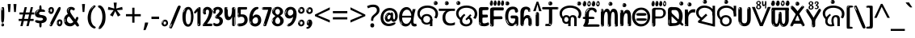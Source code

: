 SplineFontDB: 3.2
FontName: oriya15b
FullName: oriya15b
FamilyName: oriya15b
Weight: Regular
Copyright: github.com/zawa8/font hscii4(4phinger maths) hscii5
Version: w0.000
ItalicAngle: 0
UnderlinePosition: -128
UnderlineWidth: 51.2
Ascent: 819
Descent: 205
InvalidEm: 0
sfntRevision: 0x00010000
LayerCount: 2
Layer: 0 1 "Back" 1
Layer: 1 1 "Fore" 0
XUID: [1021 242 -508030597 9470343]
UniqueID: -1778890041
StyleMap: 0x0040
FSType: 0
OS2Version: 4
OS2_WeightWidthSlopeOnly: 0
OS2_UseTypoMetrics: 1
CreationTime: 1432194851
ModificationTime: 1744531200
PfmFamily: 81
TTFWeight: 400
TTFWidth: 5
LineGap: 0
VLineGap: 0
Panose: 0 0 0 0 0 0 0 0 0 0
OS2TypoAscent: 918
OS2TypoAOffset: 0
OS2TypoDescent: -418
OS2TypoDOffset: 0
OS2TypoLinegap: 0
OS2WinAscent: 1380
OS2WinAOffset: 0
OS2WinDescent: 571
OS2WinDOffset: 0
HheadAscent: 918
HheadAOffset: 0
HheadDescent: -418
HheadDOffset: 0
OS2SubXSize: 666
OS2SubYSize: 614
OS2SubXOff: 0
OS2SubYOff: 77
OS2SupXSize: 666
OS2SupYSize: 614
OS2SupXOff: 0
OS2SupYOff: 358
OS2StrikeYSize: 51
OS2StrikeYPos: 330
OS2CapHeight: 637
OS2XHeight: 549
OS2Vendor: 'zawa'
OS2CodePages: 00000013.00000000
OS2UnicodeRanges: 80008023.00002046.00000000.00000000
MarkAttachClasses: 1
MarkAttachSets: 10
"MarkSet-0" 68 uni0902 uni0901 uni0930094D uni0930094D0902 uni0930094D0901 NullMark
"MarkSet-1" 143 visargaUdattavedic reversedVisargaUdattavedic visargaAnudattavedic reversedVisargaAnudattavedic visargaUdattaTailvedic visargaAnudattaTailvedic
"MarkSet-2" 101 uni20F0 acutecomb uni0306 uni030C uni0302 uni0308 uni0307 gravecomb uni030B uni0304 uni030A tildecomb
"MarkSet-3" 49 uni0306 uni030C uni0302 uni0308 uni0304 tildecomb
"MarkSet-4" 83 uni0945 uni0955 uni0901 invertedCandrabindudeva uni0902.alt uni09450902 uni09450901
"MarkSet-5" 27 uni0941 uni094D uni093C094D
"MarkSet-6" 338 uni0947 uni0948 uni0946 uni093A ayMatradeva uni0902 uni0901 uni0951 doubleSvaritavedic ringAbovevedic doubleRingAbovevedic uni0930094D uni0902.alt uni0930094D0902 uni0930094D0901 uni09470902 uni09470901 uni09470930094D uni09470930094D0902 uni09470930094D0901 uni09480902 uni09480901 uni09480930094D uni09480930094D0902 uni09480930094D0901
"MarkSet-7" 716 uni0941 uni0942 uni0943 uni0944 uni0962 uni0963 uni094D0930 uni093C.alt uMatra_Narrowdeva uni093C0941 uni093C0942 uni093C0943 uni093C0944 uni093C0962 uni093C0963 uni094D09300941 uni094D09300942 uni094D09300943 uni094D09300944 uni094D09300962 uni094D09300963 uni094D09300956 uni094D09300957 uni094D0930094D uni093C094D0930 uni093C094D09300941 uni093C094D09300942 uni093C094D09300943 uni093C094D09300944 uni093C094D09300962 uni093C094D09300963 uni093C094D09300956 uni093C094D09300957 uni093C094D0930094D uni0941.alt uni0942.alt uni0944.alt uni0962.alt uni0963.alt uni093C0944.alt uni093C0962.alt uni093C0963.alt uni0956.alt uni0957.alt rakar_rrVocalicMatra_UIdeva rakar_lVocalicMatra_UIdeva rakar_llVocalicMatra_UIdeva
"MarkSet-8" 23 uni0327 uni0326 uni0328
"MarkSet-9" 101 uni0951 acutecomb uni0306 uni030C uni0302 uni0308 uni0307 gravecomb uni030B uni0304 uni030A tildecomb
DEI: 91125
TtTable: prep
PUSHW_1
 511
SCANCTRL
PUSHB_1
 4
SCANTYPE
EndTTInstrs
ShortTable: maxp 16
  1
  0
  1090
  157
  8
  123
  6
  1
  0
  0
  0
  0
  0
  0
  3
  1
EndShort
LangName: 1033 "" "" "" "oriya15b hscii5 5phinger mAThs 2025-04-01 0.000;zawa;hscii5 oriya15b-regular" "" "wersion 0.0000" "" "hscii5/4 fonts 5/4phingrmaths" "simbAls hscii4 github zawa8" "wimxl kumar merged and changed fonts" "merged changed by zawa8 pff(python fontforge)" "https://github.com/zawa8/font" "https://github.com/zawa8/pff" "please ask phur help/kuery at: https://github.com/zawa8/font/" "https://github.com/zawa8/font"
GaspTable: 1 65535 15 1
Encoding: UnicodeFull
UnicodeInterp: none
NameList: AGL For New Fonts
DisplaySize: -48
AntiAlias: 1
FitToEm: 0
WinInfo: 27 27 9
BeginPrivate: 0
EndPrivate
BeginChars: 1114651 96

StartChar: CR
Encoding: 13 13 0
Width: 266
GlyphClass: 1
Flags: W
LayerCount: 2
Fore
Validated: 1
EndChar

StartChar: space
Encoding: 32 32 1
Width: 266
GlyphClass: 1
Flags: HW
LayerCount: 2
EndChar

StartChar: exclam
Encoding: 33 33 2
Width: 167
VWidth: 1000
GlyphClass: 1
Flags: HW
LayerCount: 2
Fore
SplineSet
81 112 m 0,0,1
 65 112 65 112 56 123 c 128,-1,2
 47 134 47 134 42.5 161 c 128,-1,3
 38 188 38 188 37 233.5 c 128,-1,4
 36 279 36 279 36 348 c 0,5,6
 36 445 36 445 37 499 c 128,-1,7
 38 553 38 553 44 579 c 128,-1,8
 50 605 50 605 62.5 610.5 c 128,-1,9
 75 616 75 616 98 616 c 0,10,11
 110 616 110 616 117 609 c 128,-1,12
 124 602 124 602 128.5 579 c 128,-1,13
 133 556 133 556 134.5 511 c 128,-1,14
 136 466 136 466 136 389 c 0,15,16
 136 249 136 249 126 180.5 c 128,-1,17
 116 112 116 112 81 112 c 0,0,1
68 593 m 0,18,19
 64 593 64 593 58 581 c 128,-1,20
 52 569 52 569 52 544 c 0,21,22
 52 531 52 531 53.5 518.5 c 128,-1,23
 55 506 55 506 62 506 c 0,24,25
 68 506 68 506 70 510 c 128,-1,26
 72 514 72 514 72 519.5 c 128,-1,27
 72 525 72 525 71.5 532 c 128,-1,28
 71 539 71 539 71 545 c 0,29,30
 72 562 72 562 74 577.5 c 128,-1,31
 76 593 76 593 68 593 c 0,18,19
82 -8 m 4,32,33
 63 -8 63 -8 51.5 4.5 c 132,-1,34
 40 17 40 17 40 38 c 4,35,36
 40 57 40 57 50 73.5 c 132,-1,37
 60 90 60 90 82 90 c 4,38,39
 105 90 105 90 117 74.5 c 132,-1,40
 129 59 129 59 129 38 c 4,41,42
 129 15 129 15 115.5 3.5 c 132,-1,43
 102 -8 102 -8 82 -8 c 4,32,33
64 44 m 4,44,45
 65 55 65 55 69 64 c 132,-1,46
 73 73 73 73 68 73 c 4,47,48
 61 73 61 73 56.5 58.5 c 132,-1,49
 52 44 52 44 52 33 c 4,50,51
 52 23 52 23 57 23 c 4,52,53
 61 23 61 23 62 30.5 c 132,-1,54
 63 38 63 38 64 44 c 4,44,45
EndSplineSet
EndChar

StartChar: quotedbl
Encoding: 34 34 3
Width: 408
VWidth: 1000
GlyphClass: 1
Flags: HW
LayerCount: 2
Fore
SplineSet
160 714 m 1,0,-1
 140 456 l 1,1,-1
 85 456 l 1,2,-1
 65 714 l 1,3,-1
 160 714 l 1,0,-1
343 714 m 1,4,-1
 323 456 l 1,5,-1
 268 456 l 1,6,-1
 248 714 l 1,7,-1
 343 714 l 1,4,-1
EndSplineSet
EndChar

StartChar: numbersign
Encoding: 35 35 4
Width: 504
VWidth: 1000
GlyphClass: 1
Flags: HW
LayerCount: 2
Fore
SplineSet
57 0 m 1,0,-1
 95 167 l 1,1,-1
 3 167 l 1,2,-1
 3 234 l 1,3,-1
 108 234 l 1,4,-1
 140 376 l 1,5,-1
 29 376 l 1,6,-1
 29 442 l 1,7,-1
 152 442 l 1,8,-1
 192 614 l 1,9,-1
 264 614 l 1,10,-1
 224 442 l 1,11,-1
 348 442 l 1,12,-1
 388 614 l 1,13,-1
 457 614 l 1,14,-1
 417 442 l 1,15,-1
 498 442 l 1,16,-1
 498 376 l 1,17,-1
 404 376 l 1,18,-1
 373 234 l 1,19,-1
 477 234 l 1,20,-1
 477 167 l 1,21,-1
 360 167 l 1,22,-1
 319 0 l 1,23,-1
 248 0 l 1,24,-1
 289 167 l 1,25,-1
 166 167 l 1,26,-1
 127 0 l 1,27,-1
 57 0 l 1,0,-1
179 234 m 1,28,-1
 302 234 l 1,29,-1
 333 376 l 1,30,-1
 210 376 l 1,31,-1
 179 234 l 1,28,-1
EndSplineSet
EndChar

StartChar: percent
Encoding: 37 37 5
Width: 482
VWidth: 1000
GlyphClass: 1
Flags: HW
LayerCount: 2
Fore
SplineSet
105 -6 m 0,0,1
 101 -6 101 -6 93.5 -4 c 128,-1,2
 86 -2 86 -2 79 2 c 128,-1,3
 72 6 72 6 67 11.5 c 128,-1,4
 62 17 62 17 62 23 c 0,5,6
 62 30 62 30 66 46.5 c 128,-1,7
 70 63 70 63 82 93 c 128,-1,8
 94 123 94 123 115.5 168.5 c 128,-1,9
 137 214 137 214 172 280 c 0,10,11
 226 383 226 383 259.5 450 c 128,-1,12
 293 517 293 517 314 556 c 0,13,14
 335 596 335 596 352.5 607.5 c 128,-1,15
 370 619 370 619 383 619 c 0,16,17
 400 619 400 619 406.5 607 c 128,-1,18
 413 595 413 595 412 577.5 c 128,-1,19
 411 560 411 560 405.5 541.5 c 128,-1,20
 400 523 400 523 394 510 c 0,21,22
 380 481 380 481 357 434.5 c 128,-1,23
 334 388 334 388 307.5 335.5 c 128,-1,24
 281 283 281 283 253.5 229 c 128,-1,25
 226 175 226 175 203 130.5 c 128,-1,26
 180 86 180 86 164.5 56 c 128,-1,27
 149 26 149 26 146 22 c 0,28,29
 135 5 135 5 124.5 -0.5 c 128,-1,30
 114 -6 114 -6 105 -6 c 0,0,1
111 393 m 0,31,32
 88 393 88 393 70.5 402.5 c 128,-1,33
 53 412 53 412 41 428 c 128,-1,34
 29 444 29 444 23 465 c 128,-1,35
 17 486 17 486 17 510 c 0,36,37
 17 529 17 529 23.5 548 c 128,-1,38
 30 567 30 567 42 582.5 c 128,-1,39
 54 598 54 598 71 608 c 128,-1,40
 88 618 88 618 109 618 c 0,41,42
 151 618 151 618 175 594.5 c 128,-1,43
 199 571 199 571 199 517 c 0,44,45
 199 490 199 490 192 467.5 c 128,-1,46
 185 445 185 445 173 428.5 c 128,-1,47
 161 412 161 412 145 402.5 c 128,-1,48
 129 393 129 393 111 393 c 0,31,32
111 460 m 0,49,50
 118 460 118 460 123 465.5 c 128,-1,51
 128 471 128 471 131 479.5 c 128,-1,52
 134 488 134 488 135.5 498 c 128,-1,53
 137 508 137 508 137 517 c 0,54,55
 137 534 137 534 130 546 c 128,-1,56
 123 558 123 558 111 558 c 0,57,58
 100 558 100 558 92 543.5 c 128,-1,59
 84 529 84 529 84 512 c 256,60,61
 84 495 84 495 91 477.5 c 128,-1,62
 98 460 98 460 111 460 c 0,49,50
43 512 m 256,63,64
 43 528 43 528 43 535.5 c 128,-1,65
 43 543 43 543 40 543 c 0,66,67
 34 543 34 543 32 530.5 c 128,-1,68
 30 518 30 518 30 514 c 0,69,70
 30 511 30 511 30 505.5 c 128,-1,71
 30 500 30 500 31.5 494.5 c 128,-1,72
 33 489 33 489 35.5 484.5 c 128,-1,73
 38 480 38 480 43 480 c 0,74,75
 47 480 47 480 45 488 c 128,-1,76
 43 496 43 496 43 512 c 256,63,64
68 453 m 0,77,78
 68 464 68 464 59 464 c 0,79,80
 53 464 53 464 53 456 c 0,81,82
 53 454 53 454 55.5 450 c 128,-1,83
 58 446 58 446 61 446 c 0,84,85
 68 446 68 446 68 453 c 0,77,78
380 -6 m 0,86,87
 357 -6 357 -6 339.5 3.5 c 128,-1,88
 322 13 322 13 310 29 c 128,-1,89
 298 45 298 45 292 66 c 128,-1,90
 286 87 286 87 286 111 c 0,91,92
 286 130 286 130 292.5 149 c 128,-1,93
 299 168 299 168 311 183.5 c 128,-1,94
 323 199 323 199 340 209 c 128,-1,95
 357 219 357 219 378 219 c 0,96,97
 420 219 420 219 444 195.5 c 128,-1,98
 468 172 468 172 468 118 c 0,99,100
 468 91 468 91 461 68.5 c 128,-1,101
 454 46 454 46 442 29.5 c 128,-1,102
 430 13 430 13 414 3.5 c 128,-1,103
 398 -6 398 -6 380 -6 c 0,86,87
380 61 m 0,104,105
 387 61 387 61 392 66.5 c 128,-1,106
 397 72 397 72 400 80.5 c 128,-1,107
 403 89 403 89 404.5 99 c 128,-1,108
 406 109 406 109 406 118 c 0,109,110
 406 135 406 135 399 147 c 128,-1,111
 392 159 392 159 380 159 c 0,112,113
 369 159 369 159 361 144.5 c 128,-1,114
 353 130 353 130 353 113 c 256,115,116
 353 96 353 96 360 78.5 c 128,-1,117
 367 61 367 61 380 61 c 0,104,105
312 113 m 256,118,119
 312 129 312 129 312 136.5 c 128,-1,120
 312 144 312 144 309 144 c 0,121,122
 303 144 303 144 301 131.5 c 128,-1,123
 299 119 299 119 299 115 c 0,124,125
 299 112 299 112 299 106.5 c 128,-1,126
 299 101 299 101 300.5 95.5 c 128,-1,127
 302 90 302 90 304.5 85.5 c 128,-1,128
 307 81 307 81 312 81 c 0,129,130
 316 81 316 81 314 89 c 128,-1,131
 312 97 312 97 312 113 c 256,118,119
103 82 m 0,132,133
 98 87 98 87 92.5 82 c 128,-1,134
 87 77 87 77 84 69 c 256,135,136
 81 61 81 61 78 50 c 128,-1,137
 75 39 75 39 75 34 c 0,138,139
 76 23 76 23 79.5 23 c 128,-1,140
 83 23 83 23 90 40 c 0,141,142
 95 52 95 52 100 66 c 128,-1,143
 105 80 105 80 103 82 c 0,132,133
337 54 m 0,144,145
 337 65 337 65 328 65 c 0,146,147
 322 65 322 65 322 57 c 0,148,149
 322 55 322 55 324.5 51 c 128,-1,150
 327 47 327 47 330 47 c 0,151,152
 337 47 337 47 337 54 c 0,144,145
EndSplineSet
EndChar

StartChar: quotesingle
Encoding: 39 39 6
Width: 225
VWidth: 1000
GlyphClass: 1
Flags: HW
LayerCount: 2
Fore
SplineSet
160 714 m 1,0,-1
 140 456 l 1,1,-1
 85 456 l 1,2,-1
 65 714 l 1,3,-1
 160 714 l 1,0,-1
EndSplineSet
EndChar

StartChar: parenleft
Encoding: 40 40 7
Width: 300
VWidth: 1000
GlyphClass: 1
Flags: HW
LayerCount: 2
Fore
SplineSet
206 -72 m 0,0,1
 152 -51 152 -51 115.5 -13 c 128,-1,2
 79 25 79 25 56.5 71.5 c 128,-1,3
 34 118 34 118 24 169.5 c 128,-1,4
 14 221 14 221 14 269 c 0,5,6
 14 315 14 315 22.5 363 c 128,-1,7
 31 411 31 411 46.5 456 c 128,-1,8
 62 501 62 501 85 540.5 c 128,-1,9
 108 580 108 580 136 609 c 0,10,11
 163 636 163 636 188 654 c 128,-1,12
 213 672 213 672 233 672 c 0,13,14
 248 672 248 672 257 660 c 128,-1,15
 266 648 266 648 266 636 c 0,16,17
 266 628 266 628 253.5 617 c 128,-1,18
 241 606 241 606 218 582 c 0,19,20
 188 550 188 550 168 512 c 128,-1,21
 148 474 148 474 136 433.5 c 128,-1,22
 124 393 124 393 119.5 351.5 c 128,-1,23
 115 310 115 310 115 272 c 256,24,25
 115 234 115 234 121 192.5 c 128,-1,26
 127 151 127 151 141 113 c 128,-1,27
 155 75 155 75 178 43.5 c 128,-1,28
 201 12 201 12 235 -7 c 0,29,30
 252 -16 252 -16 260.5 -22.5 c 128,-1,31
 269 -29 269 -29 269 -43 c 0,32,33
 269 -56 269 -56 256 -66 c 128,-1,34
 243 -76 243 -76 226 -76 c 0,35,36
 215 -76 215 -76 206 -72 c 0,0,1
192 620 m 0,37,38
 197 625 197 625 203 630.5 c 128,-1,39
 209 636 209 636 202 636 c 0,40,41
 194 636 194 636 183.5 628.5 c 128,-1,42
 173 621 173 621 163 611 c 128,-1,43
 153 601 153 601 146.5 590.5 c 128,-1,44
 140 580 140 580 140 574 c 0,45,46
 140 569 140 569 144 569 c 0,47,48
 149 569 149 569 153.5 575.5 c 128,-1,49
 158 582 158 582 161 587 c 0,50,51
 165 594 165 594 172 601.5 c 128,-1,52
 179 609 179 609 192 620 c 0,37,38
134 547 m 0,53,54
 134 555 134 555 128 555 c 0,55,56
 116 555 116 555 116 547 c 0,57,58
 116 541 116 541 119 539.5 c 128,-1,59
 122 538 122 538 124 538 c 256,60,61
 126 538 126 538 130 539.5 c 128,-1,62
 134 541 134 541 134 547 c 0,53,54
EndSplineSet
EndChar

StartChar: parenright
Encoding: 41 41 8
Width: 300
VWidth: 1000
GlyphClass: 1
Flags: HW
LayerCount: 2
Fore
SplineSet
80 -93 m 0,0,1
 66 -93 66 -93 53.5 -84.5 c 128,-1,2
 41 -76 41 -76 41 -66 c 0,3,4
 41 -57 41 -57 51 -43 c 128,-1,5
 61 -29 61 -29 75.5 -8.5 c 128,-1,6
 90 12 90 12 107.5 41 c 128,-1,7
 125 70 125 70 139.5 108 c 128,-1,8
 154 146 154 146 164 195 c 128,-1,9
 174 244 174 244 174 305 c 0,10,11
 174 352 174 352 166.5 398.5 c 128,-1,12
 159 445 159 445 145 484 c 128,-1,13
 131 523 131 523 111.5 552 c 128,-1,14
 92 581 92 581 68 594 c 0,15,16
 56 601 56 601 42 610.5 c 128,-1,17
 28 620 28 620 28 638 c 0,18,19
 28 653 28 653 41 662.5 c 128,-1,20
 54 672 54 672 75 672 c 0,21,22
 112 672 112 672 148 646 c 128,-1,23
 184 620 184 620 212 572 c 128,-1,24
 240 524 240 524 257 455.5 c 128,-1,25
 274 387 274 387 274 302 c 0,26,27
 274 227 274 227 265.5 175 c 128,-1,28
 257 123 257 123 241.5 85 c 128,-1,29
 226 47 226 47 205 17 c 128,-1,30
 184 -13 184 -13 159 -44 c 0,31,32
 136 -73 136 -73 116.5 -83 c 128,-1,33
 97 -93 97 -93 80 -93 c 0,0,1
48 621 m 0,34,35
 52 621 52 621 55.5 628.5 c 128,-1,36
 59 636 59 636 59 644 c 0,37,38
 59 657 59 657 52 657 c 0,39,40
 48 657 48 657 44.5 649.5 c 128,-1,41
 41 642 41 642 41 634 c 0,42,43
 41 621 41 621 48 621 c 0,34,35
75 -60 m 256,44,45
 80 -50 80 -50 80.5 -40 c 128,-1,46
 81 -30 81 -30 77 -29 c 0,47,48
 75 -29 75 -29 71.5 -33 c 128,-1,49
 68 -37 68 -37 64.5 -43 c 128,-1,50
 61 -49 61 -49 58.5 -55 c 128,-1,51
 56 -61 56 -61 56 -64 c 0,52,53
 56 -72 56 -72 60 -73 c 0,54,55
 63 -74 63 -74 66.5 -72 c 128,-1,56
 70 -70 70 -70 75 -60 c 256,44,45
EndSplineSet
EndChar

StartChar: asterisk
Encoding: 42 42 9
Width: 551
VWidth: 1000
GlyphClass: 1
Flags: HW
LayerCount: 2
Fore
SplineSet
322 760 m 1,0,-1
 302 568 l 1,1,-1
 494 622 l 1,2,-1
 508 530 l 1,3,-1
 324 515 l 1,4,-1
 443 357 l 1,5,-1
 357 310 l 1,6,-1
 272 485 l 1,7,-1
 195 310 l 1,8,-1
 106 357 l 1,9,-1
 223 515 l 1,10,-1
 41 530 l 1,11,-1
 55 622 l 1,12,-1
 245 568 l 1,13,-1
 224 760 l 1,14,-1
 322 760 l 1,0,-1
EndSplineSet
EndChar

StartChar: plus
Encoding: 43 43 10
Width: 572
VWidth: 1000
GlyphClass: 1
Flags: HW
LayerCount: 2
Fore
SplineSet
321 388 m 1,0,-1
 520 388 l 1,1,-1
 520 317 l 1,2,-1
 321 317 l 1,3,-1
 321 111 l 1,4,-1
 249 111 l 1,5,-1
 249 317 l 1,6,-1
 50 317 l 1,7,-1
 50 388 l 1,8,-1
 249 388 l 1,9,-1
 249 595 l 1,10,-1
 321 595 l 1,11,-1
 321 388 l 1,0,-1
EndSplineSet
EndChar

StartChar: comma
Encoding: 44 44 11
Width: 268
VWidth: 1000
GlyphClass: 1
Flags: HW
LayerCount: 2
Fore
SplineSet
192 105 m 1,0,1
 183 70 183 70 169 29 c 128,-1,2
 155 -12 155 -12 138.5 -52.5 c 128,-1,3
 122 -93 122 -93 106 -129 c 1,4,-1
 41 -129 l 1,5,6
 51 -91 51 -91 60.5 -47.5 c 128,-1,7
 70 -4 70 -4 78 38.5 c 128,-1,8
 86 81 86 81 91 116 c 1,9,-1
 185 116 l 1,10,-1
 192 105 l 1,0,1
EndSplineSet
EndChar

StartChar: hyphen
Encoding: 45 45 12
Width: 322
VWidth: 1000
GlyphClass: 1
Flags: HW
LayerCount: 2
Fore
SplineSet
40 229 m 1,0,-1
 40 307 l 1,1,-1
 282 307 l 1,2,-1
 282 229 l 1,3,-1
 40 229 l 1,0,-1
EndSplineSet
EndChar

StartChar: period
Encoding: 46 46 13
Width: 263
VWidth: 1000
GlyphClass: 1
Flags: HW
LayerCount: 2
Fore
SplineSet
124 -8 m 0,0,1
 84 -8 84 -8 55.5 20 c 128,-1,2
 27 48 27 48 27 92 c 0,3,4
 27 116 27 116 35.5 137.5 c 128,-1,5
 44 159 44 159 59 174.5 c 128,-1,6
 74 190 74 190 95 199.5 c 128,-1,7
 116 209 116 209 141 209 c 0,8,9
 161 209 161 209 178 200.5 c 128,-1,10
 195 192 195 192 207 177 c 128,-1,11
 219 162 219 162 225.5 143 c 128,-1,12
 232 124 232 124 232 103 c 0,13,14
 232 76 232 76 223.5 55.5 c 128,-1,15
 215 35 215 35 200 21 c 128,-1,16
 185 7 185 7 165.5 -0.5 c 128,-1,17
 146 -8 146 -8 124 -8 c 0,0,1
87 165 m 0,18,19
 94 172 94 172 95.5 177 c 128,-1,20
 97 182 97 182 95 182 c 0,21,22
 87 182 87 182 78 174.5 c 128,-1,23
 69 167 69 167 61.5 156.5 c 128,-1,24
 54 146 54 146 49 134 c 128,-1,25
 44 122 44 122 44 112 c 0,26,27
 44 110 44 110 45.5 104 c 128,-1,28
 47 98 47 98 50 98 c 0,29,30
 54 98 54 98 60 120 c 0,31,32
 63 134 63 134 71 145.5 c 128,-1,33
 79 157 79 157 87 165 c 0,18,19
128 49 m 0,34,35
 140 49 140 49 156.5 63 c 128,-1,36
 173 77 173 77 173 103 c 0,37,38
 173 123 173 123 162.5 136.5 c 128,-1,39
 152 150 152 150 135 150 c 256,40,41
 118 150 118 150 104 136.5 c 128,-1,42
 90 123 90 123 90 99 c 256,43,44
 90 75 90 75 101 62 c 128,-1,45
 112 49 112 49 128 49 c 0,34,35
EndSplineSet
EndChar

StartChar: slash
Encoding: 47 47 14
Width: 399
VWidth: 1000
GlyphClass: 1
Flags: HW
LayerCount: 2
Fore
SplineSet
82 -77 m 0,0,1
 78 -77 78 -77 66.5 -75 c 128,-1,2
 55 -73 55 -73 43 -68.5 c 128,-1,3
 31 -64 31 -64 22 -57 c 128,-1,4
 13 -50 13 -50 13 -41 c 4,5,6
 13 -38 13 -38 23.5 -9.5 c 132,-1,7
 34 19 34 19 51 64 c 132,-1,8
 68 109 68 109 90.5 166 c 128,-1,9
 113 223 113 223 137 283 c 128,-1,10
 161 343 161 343 185 402 c 128,-1,11
 209 461 209 461 229 509.5 c 128,-1,12
 249 558 249 558 264 592 c 128,-1,13
 279 626 279 626 285 636 c 0,14,15
 292 647 292 647 303.5 656.5 c 128,-1,16
 315 666 315 666 329 666 c 0,17,18
 336 666 336 666 344.5 663.5 c 128,-1,19
 353 661 353 661 360.5 656.5 c 128,-1,20
 368 652 368 652 373 646 c 128,-1,21
 378 640 378 640 378 633 c 0,22,23
 378 625 378 625 369.5 599.5 c 128,-1,24
 361 574 361 574 349.5 544.5 c 128,-1,25
 338 515 338 515 326.5 487.5 c 128,-1,26
 315 460 315 460 309 447 c 0,27,28
 305 438 305 438 294 410.5 c 128,-1,29
 283 383 283 383 268 344.5 c 128,-1,30
 253 306 253 306 235 259.5 c 128,-1,31
 217 213 217 213 198 166.5 c 128,-1,32
 179 120 179 120 160.5 76 c 132,-1,33
 142 32 142 32 126.5 -2 c 132,-1,34
 111 -36 111 -36 99 -56.5 c 128,-1,35
 87 -77 87 -77 82 -77 c 0,0,1
57 -37 m 4,36,37
 61 -25 61 -25 69 -7 c 132,-1,38
 77 11 77 11 84 27.5 c 132,-1,39
 91 44 91 44 94.5 56.5 c 132,-1,40
 98 69 98 69 93 70 c 4,41,42
 91 71 91 71 86 71 c 132,-1,43
 81 71 81 71 78 66 c 4,44,45
 76 62 76 62 69.5 48.5 c 132,-1,46
 63 35 63 35 56.5 19.5 c 132,-1,47
 50 4 50 4 45 -10.5 c 132,-1,48
 40 -25 40 -25 40 -31 c 4,49,50
 40 -38 40 -38 47.5 -40 c 132,-1,51
 55 -42 55 -42 57 -37 c 4,36,37
EndSplineSet
EndChar

StartChar: zero
Encoding: 48 48 15
Width: 396
VWidth: 1000
GlyphClass: 1
Flags: HW
LayerCount: 2
Fore
SplineSet
203 -17 m 0,0,1
 151 -17 151 -17 116.5 11.5 c 128,-1,2
 82 40 82 40 61 86 c 128,-1,3
 40 132 40 132 31.5 190 c 128,-1,4
 23 248 23 248 23 307 c 256,5,6
 23 366 23 366 33 422.5 c 128,-1,7
 43 479 43 479 65.5 523 c 128,-1,8
 88 567 88 567 124 594 c 128,-1,9
 160 621 160 621 211 621 c 0,10,11
 245 621 245 621 270 604 c 128,-1,12
 295 587 295 587 313 560 c 128,-1,13
 331 533 331 533 343 499 c 128,-1,14
 355 465 355 465 361.5 430 c 128,-1,15
 368 395 368 395 370.5 362.5 c 128,-1,16
 373 330 373 330 373 307 c 0,17,18
 373 258 373 258 364 201 c 128,-1,19
 355 144 355 144 335 95.5 c 128,-1,20
 315 47 315 47 282.5 15 c 128,-1,21
 250 -17 250 -17 203 -17 c 0,0,1
96 512 m 0,22,23
 105 531 105 531 110 540.5 c 128,-1,24
 115 550 115 550 115 553 c 0,25,26
 115 555 115 555 111 555.5 c 128,-1,27
 107 556 107 556 102 549 c 0,28,29
 98 543 98 543 91 530.5 c 128,-1,30
 84 518 84 518 77 504 c 128,-1,31
 70 490 70 490 65.5 476.5 c 128,-1,32
 61 463 61 463 61 456 c 256,33,34
 61 449 61 449 66 451 c 128,-1,35
 71 453 71 453 74 460 c 0,36,37
 77 468 77 468 82 481 c 128,-1,38
 87 494 87 494 96 512 c 0,22,23
204 59 m 0,39,40
 235 59 235 59 253 85 c 128,-1,41
 271 111 271 111 280.5 150 c 128,-1,42
 290 189 290 189 292.5 234 c 128,-1,43
 295 279 295 279 295 316 c 0,44,45
 295 339 295 339 292 377 c 128,-1,46
 289 415 289 415 280 451.5 c 128,-1,47
 271 488 271 488 254.5 514.5 c 128,-1,48
 238 541 238 541 211 541 c 0,49,50
 189 541 189 541 173 514 c 128,-1,51
 157 487 157 487 146.5 449.5 c 128,-1,52
 136 412 136 412 131 371 c 128,-1,53
 126 330 126 330 126 301 c 0,54,55
 126 286 126 286 126 262.5 c 128,-1,56
 126 239 126 239 128 212 c 128,-1,57
 130 185 130 185 134.5 158 c 128,-1,58
 139 131 139 131 147.5 109 c 128,-1,59
 156 87 156 87 170 73 c 128,-1,60
 184 59 184 59 204 59 c 0,39,40
EndSplineSet
EndChar

StartChar: one
Encoding: 49 49 16
Width: 245
VWidth: 1000
GlyphClass: 1
Flags: HW
LayerCount: 2
Fore
SplineSet
159 0 m 0,0,1
 114 0 114 0 114 47 c 2,2,-1
 114 450 l 2,3,4
 114 459 114 459 113.5 466 c 128,-1,5
 113 473 113 473 111 473 c 0,6,7
 108 473 108 473 102 465.5 c 128,-1,8
 96 458 96 458 88.5 448.5 c 128,-1,9
 81 439 81 439 72.5 429.5 c 128,-1,10
 64 420 64 420 56 416 c 0,11,12
 47 411 47 411 37 411 c 0,13,14
 23 411 23 411 14 421 c 128,-1,15
 5 431 5 431 5 445 c 0,16,17
 5 450 5 450 14.5 463 c 128,-1,18
 24 476 24 476 31 486 c 0,19,20
 40 499 40 499 58 521 c 128,-1,21
 76 543 76 543 96.5 564 c 128,-1,22
 117 585 117 585 136 600.5 c 128,-1,23
 155 616 155 616 167 616 c 0,24,25
 173 616 173 616 181 615 c 128,-1,26
 189 614 189 614 196.5 611 c 128,-1,27
 204 608 204 608 209 602.5 c 128,-1,28
 214 597 214 597 214 587 c 2,29,-1
 214 48 l 2,30,31
 214 30 214 30 197.5 15 c 128,-1,32
 181 0 181 0 159 0 c 0,0,1
158 592 m 0,33,34
 163 600 163 600 166 602.5 c 128,-1,35
 169 605 169 605 166 606 c 0,36,37
 164 606 164 606 157 603.5 c 128,-1,38
 150 601 150 601 144 595 c 0,39,40
 139 590 139 590 131 583 c 128,-1,41
 123 576 123 576 123 572 c 0,42,43
 123 569 123 569 127 568 c 0,44,45
 134 567 134 567 144 577 c 128,-1,46
 154 587 154 587 158 592 c 0,33,34
147 45 m 0,47,48
 147 53 147 53 144.5 58 c 128,-1,49
 142 63 142 63 142 74 c 0,50,51
 142 79 142 79 141.5 83 c 128,-1,52
 141 87 141 87 136 87 c 0,53,54
 132 87 132 87 130 77.5 c 128,-1,55
 128 68 128 68 128 57 c 128,-1,56
 128 46 128 46 130 36.5 c 128,-1,57
 132 27 132 27 136 27 c 0,58,59
 147 27 147 27 147 45 c 0,47,48
EndSplineSet
EndChar

StartChar: two
Encoding: 50 50 17
Width: 344
VWidth: 1000
GlyphClass: 1
Flags: HW
LayerCount: 2
Fore
SplineSet
45 0 m 2,0,1
 36 0 36 0 28.5 13 c 128,-1,2
 21 26 21 26 23 38 c 256,3,4
 25 50 25 50 39 68 c 128,-1,5
 53 86 53 86 69 106 c 0,6,7
 105 151 105 151 134 198.5 c 128,-1,8
 163 246 163 246 183.5 292.5 c 128,-1,9
 204 339 204 339 215 383 c 128,-1,10
 226 427 226 427 226 465 c 0,11,12
 226 506 226 506 208.5 520 c 128,-1,13
 191 534 191 534 171 534 c 256,14,15
 151 534 151 534 136 517.5 c 128,-1,16
 121 501 121 501 121 464 c 0,17,18
 121 442 121 442 126 430.5 c 128,-1,19
 131 419 131 419 131 403 c 0,20,21
 131 389 131 389 115.5 383 c 128,-1,22
 100 377 100 377 89 377 c 0,23,24
 63 377 63 377 45.5 403.5 c 128,-1,25
 28 430 28 430 28 470 c 0,26,27
 28 502 28 502 38.5 529.5 c 128,-1,28
 49 557 49 557 68.5 577.5 c 128,-1,29
 88 598 88 598 114.5 610 c 128,-1,30
 141 622 141 622 172 622 c 0,31,32
 202 622 202 622 230.5 610.5 c 128,-1,33
 259 599 259 599 281 577.5 c 128,-1,34
 303 556 303 556 316 525.5 c 128,-1,35
 329 495 329 495 329 457 c 0,36,37
 329 410 329 410 317 364 c 128,-1,38
 305 318 305 318 286.5 277 c 128,-1,39
 268 236 268 236 247 201 c 128,-1,40
 226 166 226 166 207.5 140 c 128,-1,41
 189 114 189 114 177 98 c 128,-1,42
 165 82 165 82 165 79 c 1,43,44
 168 79 168 79 173 79 c 2,45,-1
 197 79 l 1,46,-1
 284 82 l 2,47,48
 302 83 302 83 311 79 c 128,-1,49
 320 75 320 75 324 67.5 c 128,-1,50
 328 60 328 60 328 50 c 128,-1,51
 328 40 328 40 328 29 c 0,52,53
 328 11 328 11 317.5 5.5 c 128,-1,54
 307 0 307 0 275 0 c 2,55,-1
 45 0 l 2,0,1
61 488 m 0,56,57
 62 500 62 500 60 507 c 128,-1,58
 58 514 58 514 55 513 c 0,59,60
 51 513 51 513 48.5 506.5 c 128,-1,61
 46 500 46 500 45.5 491.5 c 128,-1,62
 45 483 45 483 45 475.5 c 128,-1,63
 45 468 45 468 45 465 c 0,64,65
 47 452 47 452 50 450 c 0,66,67
 55 445 55 445 57 452 c 128,-1,68
 59 459 59 459 61 488 c 0,56,57
63 424 m 0,69,70
 63 431 63 431 56 431 c 256,71,72
 49 431 49 431 49 423 c 0,73,74
 49 421 49 421 51 418 c 128,-1,75
 53 415 53 415 55 415 c 0,76,77
 59 415 59 415 61 418 c 128,-1,78
 63 421 63 421 63 424 c 0,69,70
62 50 m 0,79,80
 70 69 70 69 67 69 c 0,81,82
 60 69 60 69 52.5 60 c 128,-1,83
 45 51 45 51 45 40 c 0,84,85
 45 32 45 32 49 32 c 0,86,87
 54 32 54 32 62 50 c 0,79,80
EndSplineSet
EndChar

StartChar: three
Encoding: 51 51 18
Width: 347
VWidth: 1000
GlyphClass: 1
Flags: HW
LayerCount: 2
Fore
SplineSet
223 486 m 0,0,1
 223 515 223 515 209 527.5 c 128,-1,2
 195 540 195 540 167 540 c 0,3,4
 134 540 134 540 118 514.5 c 128,-1,5
 102 489 102 489 102 430 c 0,6,7
 102 416 102 416 91.5 410 c 128,-1,8
 81 404 81 404 70 404 c 0,9,10
 9 404 9 404 9 493 c 0,11,12
 9 520 9 520 22.5 543.5 c 128,-1,13
 36 567 36 567 57.5 584.5 c 128,-1,14
 79 602 79 602 107 612 c 128,-1,15
 135 622 135 622 163 622 c 0,16,17
 207 622 207 622 238.5 611 c 128,-1,18
 270 600 270 600 290 581 c 128,-1,19
 310 562 310 562 320 537.5 c 128,-1,20
 330 513 330 513 330 487 c 0,21,22
 330 447 330 447 312.5 418 c 128,-1,23
 295 389 295 389 273.5 368.5 c 128,-1,24
 252 348 252 348 234.5 336 c 128,-1,25
 217 324 217 324 217 318 c 256,26,27
 217 312 217 312 235 305.5 c 128,-1,28
 253 299 253 299 275 284 c 128,-1,29
 297 269 297 269 315 241.5 c 128,-1,30
 333 214 333 214 333 167 c 0,31,32
 333 121 333 121 315.5 88.5 c 128,-1,33
 298 56 298 56 269.5 35 c 128,-1,34
 241 14 241 14 205 4 c 128,-1,35
 169 -6 169 -6 132 -6 c 0,36,37
 116 -6 116 -6 96 -1.5 c 128,-1,38
 76 3 76 3 58.5 12.5 c 128,-1,39
 41 22 41 22 29 36.5 c 128,-1,40
 17 51 17 51 17 71 c 0,41,42
 17 86 17 86 23 95.5 c 128,-1,43
 29 105 29 105 40 105 c 0,44,45
 53 105 53 105 63.5 100.5 c 128,-1,46
 74 96 74 96 84.5 90.5 c 128,-1,47
 95 85 95 85 107 80.5 c 128,-1,48
 119 76 119 76 134 76 c 0,49,50
 161 76 161 76 179 84 c 128,-1,51
 197 92 197 92 207.5 105 c 128,-1,52
 218 118 218 118 222 134 c 128,-1,53
 226 150 226 150 226 166 c 0,54,55
 226 198 226 198 208 220 c 128,-1,56
 190 242 190 242 161 242 c 0,57,58
 119 242 119 242 102 257 c 128,-1,59
 85 272 85 272 85 292 c 0,60,61
 85 311 85 311 106.5 334.5 c 128,-1,62
 128 358 128 358 154 383 c 128,-1,63
 180 408 180 408 201.5 434.5 c 128,-1,64
 223 461 223 461 223 486 c 0,0,1
50 515 m 0,65,66
 51 527 51 527 49 534 c 128,-1,67
 47 541 47 541 44 540 c 0,68,69
 40 540 40 540 36.5 534 c 128,-1,70
 33 528 33 528 30.5 520 c 128,-1,71
 28 512 28 512 26.5 504 c 128,-1,72
 25 496 25 496 26 492 c 0,73,74
 28 479 28 479 31 477 c 0,75,76
 36 472 36 472 42 479 c 128,-1,77
 48 486 48 486 50 515 c 0,65,66
44 451 m 0,78,79
 44 458 44 458 37 458 c 256,80,81
 30 458 30 458 30 450 c 0,82,83
 30 448 30 448 32 445 c 128,-1,84
 34 442 34 442 36 442 c 0,85,86
 40 442 40 442 42 445 c 128,-1,87
 44 448 44 448 44 451 c 0,78,79
118 291 m 0,88,89
 120 296 120 296 124 304 c 128,-1,90
 128 312 128 312 133 319 c 0,91,92
 137 325 137 325 138 330 c 128,-1,93
 139 335 139 335 137 335 c 0,94,95
 133 335 133 335 127 329 c 128,-1,96
 121 323 121 323 115.5 315 c 128,-1,97
 110 307 110 307 106 298.5 c 128,-1,98
 102 290 102 290 102 284 c 0,99,100
 102 275 102 275 107 275 c 256,101,102
 112 275 112 275 118 291 c 0,88,89
48 80 m 0,103,104
 48 101 48 101 39 92 c 0,105,106
 34 87 34 87 32 78 c 128,-1,107
 30 69 30 69 31 62 c 0,108,109
 32 58 32 58 34 56.5 c 128,-1,110
 36 55 36 55 38 55 c 256,111,112
 40 55 40 55 44 63.5 c 128,-1,113
 48 72 48 72 48 80 c 0,103,104
EndSplineSet
EndChar

StartChar: four
Encoding: 52 52 19
Width: 401
VWidth: 1000
GlyphClass: 1
Flags: HW
LayerCount: 2
Fore
SplineSet
325 614 m 4,0,1
 350 614 350 614 360 599.5 c 132,-1,2
 370 585 370 585 370 549 c 6,3,-1
 370 271 l 6,4,5
 370 180 370 180 372 96 c 4,6,7
 373 -2 373 -2 322 -2 c 4,8,9
 303 -2 303 -2 285 7.5 c 132,-1,10
 267 17 267 17 267 43 c 6,11,-1
 267 256 l 6,12,13
 267 296 267 296 263 296 c 260,14,15
 259 296 259 296 254 280 c 132,-1,16
 249 264 249 264 237 244.5 c 132,-1,17
 225 225 225 225 203 209 c 132,-1,18
 181 193 181 193 145 193 c 4,19,20
 81 193 81 193 52 256 c 132,-1,21
 23 319 23 319 23 457 c 6,22,-1
 23 583 l 6,23,24
 23 614 23 614 79 614 c 4,25,26
 106 614 106 614 118 602.5 c 132,-1,27
 130 591 130 591 130 580 c 6,28,-1
 130 466 l 6,29,30
 130 414 130 414 133 382 c 132,-1,31
 136 350 136 350 142 332 c 132,-1,32
 148 314 148 314 157.5 307.5 c 132,-1,33
 167 301 167 301 181 301 c 4,34,35
 202 301 202 301 217.5 320.5 c 132,-1,36
 233 340 233 340 243 373 c 132,-1,37
 253 406 253 406 257.5 450.5 c 4,38,39
 262 491 262 491 262 493 c 6,40,-1
 262 569 l 6,41,42
 262 584 262 584 269.5 593 c 132,-1,43
 277 602 277 602 287 606.5 c 132,-1,44
 297 611 297 611 307.5 612.5 c 132,-1,45
 318 614 318 614 325 614 c 4,0,1
350 298 m 4,46,47
 347 298 347 298 345 286 c 132,-1,48
 343 274 343 274 341 259 c 132,-1,49
 339 244 339 244 338 132 c 132,-1,50
 337 20 337 20 337 19 c 4,51,52
 337 17 337 17 337.5 14 c 132,-1,53
 338 11 338 11 340 11 c 4,54,55
 345 11 345 11 348.5 18.5 c 132,-1,56
 352 26 352 26 354 135 c 132,-1,57
 356 244 356 244 357 253.5 c 132,-1,58
 358 263 358 263 358 266 c 4,59,60
 358 274 358 274 356 286 c 132,-1,61
 354 298 354 298 350 298 c 4,46,47
93 585 m 4,62,63
 93 579 93 579 95 576 c 132,-1,64
 97 573 97 573 99.5 571 c 132,-1,65
 102 569 102 569 104 565 c 132,-1,66
 106 561 106 561 106 554 c 4,67,68
 106 538 106 538 107.5 534 c 132,-1,69
 109 530 109 530 114 530 c 260,70,71
 119 530 119 530 120.5 537.5 c 132,-1,72
 122 545 122 545 122 555 c 4,73,74
 122 575 122 575 116 587 c 132,-1,75
 110 599 110 599 102 599 c 4,76,77
 99 599 99 599 96 595.5 c 132,-1,78
 93 592 93 592 93 585 c 4,62,63
326 588 m 4,79,80
 326 583 326 583 328.5 580.5 c 132,-1,81
 331 578 331 578 334 575.5 c 132,-1,82
 337 573 337 573 339.5 569 c 132,-1,83
 342 565 342 565 342 558 c 4,84,85
 342 537 342 537 349 537 c 4,86,87
 351 537 351 537 353 544.5 c 132,-1,88
 355 552 355 552 355 563 c 4,89,90
 355 578 355 578 348.5 590 c 132,-1,91
 342 602 342 602 334 602 c 4,92,93
 332 602 332 602 329 598 c 132,-1,94
 326 594 326 594 326 588 c 4,79,80
EndSplineSet
EndChar

StartChar: five
Encoding: 53 53 20
Width: 376
VWidth: 1000
GlyphClass: 1
Flags: HW
LayerCount: 2
Fore
SplineSet
88 -8 m 0,0,1
 66 -8 66 -8 53.5 -1.5 c 128,-1,2
 41 5 41 5 35 14 c 128,-1,3
 29 23 29 23 27.5 32.5 c 128,-1,4
 26 42 26 42 26 48 c 0,5,6
 26 62 26 62 31.5 70 c 128,-1,7
 37 78 37 78 46 81.5 c 128,-1,8
 55 85 55 85 66 85.5 c 128,-1,9
 77 86 77 86 88 86 c 0,10,11
 175 86 175 86 211.5 112.5 c 128,-1,12
 248 139 248 139 248 196 c 0,13,14
 248 251 248 251 222 277 c 128,-1,15
 196 303 196 303 147 303 c 0,16,17
 128 303 128 303 116 300 c 128,-1,18
 104 297 104 297 95 293.5 c 128,-1,19
 86 290 86 290 78 287 c 128,-1,20
 70 284 70 284 60 284 c 256,21,22
 50 284 50 284 44 293 c 128,-1,23
 38 302 38 302 35 314.5 c 128,-1,24
 32 327 32 327 31.5 341.5 c 128,-1,25
 31 356 31 356 31 366 c 2,26,-1
 31 568 l 2,27,28
 31 595 31 595 44.5 605.5 c 128,-1,29
 58 616 58 616 77 616 c 2,30,-1
 310 616 l 2,31,32
 318 616 318 616 325 608.5 c 128,-1,33
 332 601 332 601 332 587 c 0,34,35
 332 569 332 569 324.5 552.5 c 128,-1,36
 317 536 317 536 308 536 c 2,37,-1
 140 535 l 2,38,39
 135 535 135 535 133 530.5 c 128,-1,40
 131 526 131 526 131 521 c 2,41,-1
 131 399 l 2,42,43
 131 383 131 383 134 381 c 128,-1,44
 137 379 137 379 144 379 c 2,45,-1
 168 380 l 2,46,47
 208 382 208 382 241.5 371.5 c 128,-1,48
 275 361 275 361 299 338 c 128,-1,49
 323 315 323 315 336.5 280 c 128,-1,50
 350 245 350 245 350 197 c 0,51,52
 350 158 350 158 334 121.5 c 128,-1,53
 318 85 318 85 285.5 56 c 128,-1,54
 253 27 253 27 204 9.5 c 128,-1,55
 155 -8 155 -8 88 -8 c 0,0,1
59 403 m 0,56,57
 59 422 59 422 58 432 c 128,-1,58
 57 442 57 442 51 436 c 0,59,60
 48 433 48 433 46 421 c 128,-1,61
 44 409 44 409 44 395 c 128,-1,62
 44 381 44 381 46 369 c 128,-1,63
 48 357 48 357 51 354 c 256,64,65
 54 351 54 351 55 351 c 0,66,67
 59 351 59 351 59 403 c 0,56,57
67 326 m 0,68,69
 67 336 67 336 62 336 c 0,70,71
 51 336 51 336 51 322 c 0,72,73
 51 315 51 315 59 315 c 0,74,75
 64 315 64 315 65.5 319.5 c 128,-1,76
 67 324 67 324 67 326 c 0,68,69
58 48 m 0,77,78
 57 50 57 50 57.5 54 c 128,-1,79
 58 58 58 58 58.5 61.5 c 128,-1,80
 59 65 59 65 58 67.5 c 128,-1,81
 57 70 57 70 53 70 c 0,82,83
 48 70 48 70 46 61.5 c 128,-1,84
 44 53 44 53 45 42 c 256,85,86
 46 31 46 31 49 21.5 c 128,-1,87
 52 12 52 12 58 12 c 0,88,89
 60 12 60 12 61.5 23 c 128,-1,90
 63 34 63 34 58 48 c 0,77,78
EndSplineSet
EndChar

StartChar: six
Encoding: 54 54 21
Width: 407
VWidth: 1000
GlyphClass: 1
Flags: HW
LayerCount: 2
Fore
SplineSet
207 -11 m 0,0,1
 155 -11 155 -11 118.5 8.5 c 128,-1,2
 82 28 82 28 59 61 c 128,-1,3
 36 94 36 94 25.5 136.5 c 128,-1,4
 15 179 15 179 15 225 c 0,5,6
 15 276 15 276 23 328.5 c 128,-1,7
 31 381 31 381 48 429 c 128,-1,8
 65 477 65 477 92.5 518 c 128,-1,9
 120 559 120 559 159 587 c 0,10,11
 187 607 187 607 215 613.5 c 128,-1,12
 243 620 243 620 265 620 c 0,13,14
 270 620 270 620 277.5 618.5 c 128,-1,15
 285 617 285 617 292 614 c 128,-1,16
 299 611 299 611 304.5 606 c 128,-1,17
 310 601 310 601 310 593 c 0,18,19
 310 579 310 579 305 567.5 c 128,-1,20
 300 556 300 556 273 547 c 0,21,22
 247 538 247 538 226 521 c 128,-1,23
 205 504 205 504 188.5 482.5 c 128,-1,24
 172 461 172 461 160 435.5 c 128,-1,25
 148 410 148 410 139 385 c 0,26,27
 134 373 134 373 130 354.5 c 128,-1,28
 126 336 126 336 126 325 c 0,29,30
 126 315 126 315 130 315 c 0,31,32
 133 315 133 315 140 324.5 c 128,-1,33
 147 334 147 334 160 345 c 128,-1,34
 173 356 173 356 192 365.5 c 128,-1,35
 211 375 211 375 238 375 c 0,36,37
 315 375 315 375 355.5 323 c 128,-1,38
 396 271 396 271 396 187 c 0,39,40
 396 146 396 146 381 110 c 128,-1,41
 366 74 366 74 340 47 c 128,-1,42
 314 20 314 20 279.5 4.5 c 128,-1,43
 245 -11 245 -11 207 -11 c 0,0,1
202 80 m 0,44,45
 244 80 244 80 269.5 106.5 c 128,-1,46
 295 133 295 133 295 190 c 0,47,48
 295 207 295 207 292 224 c 128,-1,49
 289 241 289 241 281 255 c 128,-1,50
 273 269 273 269 259.5 277.5 c 128,-1,51
 246 286 246 286 225 286 c 0,52,53
 206 286 206 286 186.5 276 c 128,-1,54
 167 266 167 266 152 250.5 c 128,-1,55
 137 235 137 235 127.5 215.5 c 128,-1,56
 118 196 118 196 118 178 c 0,57,58
 118 137 118 137 135.5 108.5 c 128,-1,59
 153 80 153 80 202 80 c 0,44,45
76 107 m 0,60,61
 73 118 73 118 69 127.5 c 128,-1,62
 65 137 65 137 62 148 c 0,63,64
 60 154 60 154 58.5 159 c 128,-1,65
 57 164 57 164 53 163 c 0,66,67
 50 163 50 163 48 155 c 0,68,69
 47 148 47 148 50.5 135 c 128,-1,70
 54 122 54 122 59 110 c 128,-1,71
 64 98 64 98 69.5 89.5 c 128,-1,72
 75 81 75 81 77 81 c 0,73,74
 82 81 82 81 82 86 c 0,75,76
 82 90 82 90 80 95 c 128,-1,77
 78 100 78 100 76 107 c 0,60,61
EndSplineSet
EndChar

StartChar: seven
Encoding: 55 55 22
Width: 318
VWidth: 1000
GlyphClass: 1
Flags: HW
LayerCount: 2
Fore
SplineSet
87 -2 m 0,0,1
 73 -2 73 -2 63.5 6.5 c 128,-1,2
 54 15 54 15 54 25 c 0,3,4
 54 34 54 34 64 70 c 128,-1,5
 74 106 74 106 89 156 c 128,-1,6
 104 206 104 206 122 263 c 128,-1,7
 140 320 140 320 156.5 371 c 128,-1,8
 173 422 173 422 186 461 c 128,-1,9
 199 500 199 500 204 514 c 0,10,11
 209 529 209 529 197 529 c 2,12,-1
 67 529 l 2,13,14
 40 529 40 529 25 537.5 c 128,-1,15
 10 546 10 546 10 573 c 256,16,17
 10 600 10 600 26.5 608 c 128,-1,18
 43 616 43 616 69 616 c 2,19,-1
 280 616 l 2,20,21
 297 616 297 616 309 605.5 c 128,-1,22
 321 595 321 595 321 581 c 0,23,24
 321 571 321 571 310 529 c 128,-1,25
 299 487 299 487 281.5 429 c 128,-1,26
 264 371 264 371 242.5 303.5 c 128,-1,27
 221 236 221 236 201 176 c 128,-1,28
 181 116 181 116 165 71 c 128,-1,29
 149 26 149 26 141 11 c 0,30,31
 139 6 139 6 124.5 2 c 128,-1,32
 110 -2 110 -2 87 -2 c 0,0,1
42 594 m 0,33,34
 42 602 42 602 37 602 c 256,35,36
 32 602 32 602 25.5 594.5 c 128,-1,37
 19 587 19 587 19 576 c 0,38,39
 19 556 19 556 27 556 c 0,40,41
 30 556 30 556 33 560.5 c 128,-1,42
 36 565 36 565 38 571 c 128,-1,43
 40 577 40 577 41 583.5 c 128,-1,44
 42 590 42 590 42 594 c 0,33,34
87 38 m 0,45,46
 89 48 89 48 91 58.5 c 128,-1,47
 93 69 93 69 95 73 c 0,48,49
 99 78 99 78 97.5 83 c 128,-1,50
 96 88 96 88 91 88 c 0,51,52
 88 88 88 88 84.5 81 c 128,-1,53
 81 74 81 74 78.5 64.5 c 128,-1,54
 76 55 76 55 74 45.5 c 128,-1,55
 72 36 72 36 72 31 c 0,56,57
 72 19 72 19 77 19 c 256,58,59
 82 19 82 19 87 38 c 0,45,46
EndSplineSet
EndChar

StartChar: eight
Encoding: 56 56 23
Width: 407
VWidth: 1000
GlyphClass: 1
Flags: HW
LayerCount: 2
Fore
SplineSet
195 -6 m 0,0,1
 155 -6 155 -6 121.5 8.5 c 128,-1,2
 88 23 88 23 64.5 46.5 c 128,-1,3
 41 70 41 70 28 100.5 c 128,-1,4
 15 131 15 131 15 163 c 0,5,6
 15 201 15 201 32 228 c 128,-1,7
 49 255 49 255 69.5 274 c 128,-1,8
 90 293 90 293 107 305.5 c 128,-1,9
 124 318 124 318 124 325 c 0,10,11
 124 333 124 333 108.5 342 c 128,-1,12
 93 351 93 351 74 367 c 128,-1,13
 55 383 55 383 39.5 407.5 c 128,-1,14
 24 432 24 432 24 471 c 0,15,16
 24 503 24 503 38.5 531 c 128,-1,17
 53 559 53 559 78 580 c 128,-1,18
 103 601 103 601 135 613 c 128,-1,19
 167 625 167 625 202 625 c 0,20,21
 228 625 228 625 258 614.5 c 128,-1,22
 288 604 288 604 313.5 584.5 c 128,-1,23
 339 565 339 565 355.5 536 c 128,-1,24
 372 507 372 507 372 469 c 0,25,26
 372 432 372 432 358 409.5 c 128,-1,27
 344 387 344 387 327.5 373.5 c 128,-1,28
 311 360 311 360 297 353 c 128,-1,29
 283 346 283 346 283 340 c 0,30,31
 283 331 283 331 300 319.5 c 128,-1,32
 317 308 317 308 337.5 289.5 c 128,-1,33
 358 271 358 271 375 242 c 128,-1,34
 392 213 392 213 392 169 c 0,35,36
 392 136 392 136 376.5 104.5 c 128,-1,37
 361 73 361 73 334 48 c 128,-1,38
 307 23 307 23 271.5 8.5 c 128,-1,39
 236 -6 236 -6 195 -6 c 0,0,1
67 512 m 0,40,41
 68 518 68 518 73 525 c 128,-1,42
 78 532 78 532 84 538.5 c 128,-1,43
 90 545 90 545 95.5 550.5 c 128,-1,44
 101 556 101 556 104 559 c 0,45,46
 115 571 115 571 115 578 c 0,47,48
 115 582 115 582 111 582 c 0,49,50
 102 582 102 582 91.5 572.5 c 128,-1,51
 81 563 81 563 72 549.5 c 128,-1,52
 63 536 63 536 57 522.5 c 128,-1,53
 51 509 51 509 51 501 c 256,54,55
 51 493 51 493 55 493 c 0,56,57
 62 493 62 493 67 512 c 0,40,41
202 371 m 0,58,59
 215 371 215 371 227.5 379.5 c 128,-1,60
 240 388 240 388 250 402 c 128,-1,61
 260 416 260 416 266.5 433.5 c 128,-1,62
 273 451 273 451 273 469 c 0,63,64
 273 504 273 504 253 529.5 c 128,-1,65
 233 555 233 555 201 555 c 256,66,67
 169 555 169 555 146 533 c 128,-1,68
 123 511 123 511 123 473 c 0,69,70
 123 459 123 459 128 441.5 c 128,-1,71
 133 424 133 424 143 408 c 128,-1,72
 153 392 153 392 168 381.5 c 128,-1,73
 183 371 183 371 202 371 c 0,58,59
57 469 m 0,74,75
 57 478 57 478 50 478 c 0,76,77
 45 478 45 478 43.5 475 c 128,-1,78
 42 472 42 472 42 469 c 0,79,80
 42 467 42 467 43 465 c 0,81,82
 45 461 45 461 49 461 c 0,83,84
 51 461 51 461 54 463 c 128,-1,85
 57 465 57 465 57 469 c 0,74,75
197 73 m 0,86,87
 245 73 245 73 262.5 98 c 128,-1,88
 280 123 280 123 280 169 c 0,89,90
 280 188 280 188 272.5 208.5 c 128,-1,91
 265 229 265 229 253.5 246 c 128,-1,92
 242 263 242 263 229 274 c 128,-1,93
 216 285 216 285 205 285 c 0,94,95
 190 285 190 285 175 273.5 c 128,-1,96
 160 262 160 262 148 244.5 c 128,-1,97
 136 227 136 227 128.5 205.5 c 128,-1,98
 121 184 121 184 121 163 c 0,99,100
 121 147 121 147 126.5 131 c 128,-1,101
 132 115 132 115 141.5 102 c 128,-1,102
 151 89 151 89 165 81 c 128,-1,103
 179 73 179 73 197 73 c 0,86,87
61 222 m 256,104,105
 64 230 64 230 61 233 c 128,-1,106
 58 236 58 236 51 229 c 0,107,108
 48 226 48 226 43 218.5 c 128,-1,109
 38 211 38 211 33.5 202 c 128,-1,110
 29 193 29 193 25.5 183.5 c 128,-1,111
 22 174 22 174 22 166 c 0,112,113
 21 158 21 158 24.5 150.5 c 128,-1,114
 28 143 28 143 35 143 c 0,115,116
 43 143 43 143 42 155.5 c 128,-1,117
 41 168 41 168 43 179 c 0,118,119
 46 194 46 194 52 204 c 128,-1,120
 58 214 58 214 61 222 c 256,104,105
EndSplineSet
EndChar

StartChar: nine
Encoding: 57 57 24
Width: 402
VWidth: 1000
GlyphClass: 1
Flags: HW
LayerCount: 2
Fore
SplineSet
200 623 m 0,0,1
 255 623 255 623 292 601.5 c 128,-1,2
 329 580 329 580 351 546 c 128,-1,3
 373 512 373 512 382.5 470 c 128,-1,4
 392 428 392 428 392 387 c 0,5,6
 392 336 392 336 380.5 284 c 128,-1,7
 369 232 369 232 348.5 185 c 128,-1,8
 328 138 328 138 300 99 c 128,-1,9
 272 60 272 60 239 34 c 0,10,11
 212 13 212 13 183.5 2.5 c 128,-1,12
 155 -8 155 -8 133 -8 c 0,13,14
 115 -8 115 -8 102.5 -1.5 c 128,-1,15
 90 5 90 5 90 21 c 0,16,17
 90 36 90 36 98 51.5 c 128,-1,18
 106 67 106 67 133 76 c 0,19,20
 159 85 159 85 179.5 100 c 128,-1,21
 200 115 200 115 216 135 c 128,-1,22
 232 155 232 155 243.5 178.5 c 128,-1,23
 255 202 255 202 264 227 c 0,24,25
 269 239 269 239 273 257.5 c 128,-1,26
 277 276 277 276 277 287 c 0,27,28
 277 297 277 297 273 297 c 0,29,30
 270 297 270 297 263.5 289 c 128,-1,31
 257 281 257 281 244 272 c 128,-1,32
 231 263 231 263 211 255 c 128,-1,33
 191 247 191 247 161 247 c 0,34,35
 91 247 91 247 51.5 295 c 128,-1,36
 12 343 12 343 12 425 c 0,37,38
 12 463 12 463 24 499 c 128,-1,39
 36 535 36 535 60 562.5 c 128,-1,40
 84 590 84 590 119 606.5 c 128,-1,41
 154 623 154 623 200 623 c 0,0,1
205 535 m 0,42,43
 163 535 163 535 137.5 508 c 128,-1,44
 112 481 112 481 112 432 c 0,45,46
 112 390 112 390 130.5 364.5 c 128,-1,47
 149 339 149 339 182 339 c 0,48,49
 202 339 202 339 220.5 347 c 128,-1,50
 239 355 239 355 253 368 c 128,-1,51
 267 381 267 381 276 398.5 c 128,-1,52
 285 416 285 416 285 434 c 0,53,54
 285 455 285 455 281.5 473 c 128,-1,55
 278 491 278 491 269 505 c 128,-1,56
 260 519 260 519 244.5 527 c 128,-1,57
 229 535 229 535 205 535 c 0,42,43
62 486 m 0,58,59
 64 496 64 496 66.5 503.5 c 128,-1,60
 69 511 69 511 69 517 c 0,61,62
 69 524 69 524 62 524 c 0,63,64
 59 524 59 524 53.5 511 c 128,-1,65
 48 498 48 498 43.5 480 c 128,-1,66
 39 462 39 462 36 444 c 128,-1,67
 33 426 33 426 35 415 c 0,68,69
 38 403 38 403 43 403 c 256,70,71
 48 403 48 403 50.5 410.5 c 128,-1,72
 53 418 53 418 55 426 c 0,73,74
 59 443 59 443 59 457 c 128,-1,75
 59 471 59 471 62 486 c 0,58,59
58 380 m 0,76,77
 58 385 58 385 56.5 388.5 c 128,-1,78
 55 392 55 392 52 392 c 0,79,80
 47 392 47 392 43 389 c 128,-1,81
 39 386 39 386 39 376 c 0,82,83
 39 373 39 373 41.5 370 c 128,-1,84
 44 367 44 367 48 367 c 0,85,86
 54 367 54 367 56 372.5 c 128,-1,87
 58 378 58 378 58 380 c 0,76,77
130 58 m 2,88,89
 130 61 130 61 125.5 60 c 128,-1,90
 121 59 121 59 116 55 c 128,-1,91
 111 51 111 51 107 44 c 128,-1,92
 103 37 103 37 103 28 c 0,93,94
 103 26 103 26 104.5 20 c 128,-1,95
 106 14 106 14 110 14 c 0,96,97
 113 14 113 14 116.5 20.5 c 128,-1,98
 120 27 120 27 123 35.5 c 128,-1,99
 126 44 126 44 128 51 c 128,-1,100
 130 58 130 58 130 58 c 2,88,89
EndSplineSet
EndChar

StartChar: colon
Encoding: 58 58 25
Width: 268
VWidth: 1000
GlyphClass: 1
Flags: HW
LayerCount: 2
Fore
Refer: 13 46 N 1 0 0 1 1.024 410.624 2
Refer: 13 46 N 1 0 0 1 0 -8.192 2
EndChar

StartChar: semicolon
Encoding: 59 59 26
Width: 268
VWidth: 1000
GlyphClass: 1
Flags: HW
LayerCount: 2
Fore
SplineSet
66.5595703125 -85.4501953125 m 0,0,1
 52.3203125 -85.4501953125 52.3203125 -85.4501953125 43.419921875 -78.275390625 c 0,2,3
 34.51953125 -71.099609375 34.51953125 -71.099609375 34.51953125 -50.599609375 c 0,4,5
 34.51953125 -40.349609375 34.51953125 -40.349609375 46.08984375 -34.2001953125 c 0,6,7
 57.66015625 -28.0498046875 57.66015625 -28.0498046875 75.4599609375 -23.9501953125 c 0,8,9
 100.379882812 -19.849609375 100.379882812 -19.849609375 103.049804688 0.650390625 c 0,10,11
 105.719726562 21.150390625 105.719726562 21.150390625 91.48046875 21.150390625 c 0,12,13
 71.900390625 21.150390625 71.900390625 21.150390625 59.4404296875 43.7001953125 c 0,14,15
 46.98046875 66.25 46.98046875 66.25 46.98046875 94.9501953125 c 0,16,17
 46.98046875 138 46.98046875 138 71.009765625 174.900390625 c 0,18,19
 95.0400390625 211.799804688 95.0400390625 211.799804688 141.3203125 211.799804688 c 0,20,21
 182.259765625 211.799804688 182.259765625 211.799804688 201.83984375 179 c 0,22,23
 221.419921875 146.200195312 221.419921875 146.200195312 221.419921875 107.25 c 0,24,25
 221.419921875 72.400390625 221.419921875 72.400390625 208.959960938 38.5751953125 c 0,26,27
 196.5 4.75 196.5 4.75 175.139648438 -22.9248046875 c 0,28,29
 153.780273438 -50.599609375 153.780273438 -50.599609375 126.190429688 -68.025390625 c 0,30,31
 98.599609375 -85.4501953125 98.599609375 -85.4501953125 66.5595703125 -85.4501953125 c 0,0,1
91.48046875 117.5 m 0,32,33
 93.259765625 127.75 93.259765625 127.75 99.490234375 138 c 0,34,35
 105.719726562 148.25 105.719726562 148.25 109.280273438 154.400390625 c 0,36,37
 112.83984375 162.599609375 112.83984375 162.599609375 112.83984375 172.849609375 c 0,38,39
 112.83984375 174.900390625 112.83984375 174.900390625 111.059570312 176.950195312 c 0,40,41
 96.8203125 176.950195312 96.8203125 176.950195312 84.3603515625 150.299804688 c 0,42,43
 71.900390625 123.650390625 71.900390625 123.650390625 71.900390625 107.25 c 0,44,45
 71.900390625 82.650390625 71.900390625 82.650390625 75.4599609375 82.650390625 c 0,46,47
 86.1396484375 82.650390625 86.1396484375 82.650390625 91.48046875 117.5 c 0,32,33
EndSplineSet
Refer: 13 46 N 1 0 0 1 6.144 401.408 2
EndChar

StartChar: less
Encoding: 60 60 27
Width: 572
VWidth: 1000
GlyphClass: 1
Flags: HW
LayerCount: 2
Fore
SplineSet
521 116 m 1,0,-1
 50 323 l 1,1,-1
 50 373 l 1,2,-1
 521 608 l 1,3,-1
 521 530 l 1,4,-1
 144 352 l 1,5,-1
 521 194 l 1,6,-1
 521 116 l 1,0,-1
EndSplineSet
EndChar

StartChar: equal
Encoding: 61 61 28
Width: 572
VWidth: 1000
GlyphClass: 1
Flags: HW
LayerCount: 2
Fore
SplineSet
56 416 m 1,0,-1
 56 487 l 1,1,-1
 514 487 l 1,2,-1
 514 416 l 1,3,-1
 56 416 l 1,0,-1
56 217 m 5,4,-1
 56 288 l 5,5,-1
 514 288 l 5,6,-1
 514 217 l 5,7,-1
 56 217 l 5,4,-1
EndSplineSet
EndChar

StartChar: greater
Encoding: 62 62 29
Width: 572
VWidth: 1000
GlyphClass: 1
Flags: HW
LayerCount: 2
Fore
SplineSet
50 194 m 1,0,-1
 427 351 l 1,1,-1
 50 530 l 1,2,-1
 50 608 l 1,3,-1
 521 373 l 1,4,-1
 521 323 l 1,5,-1
 50 116 l 1,6,-1
 50 194 l 1,0,-1
EndSplineSet
EndChar

StartChar: question
Encoding: 63 63 30
Width: 434
VWidth: 1000
GlyphClass: 1
Flags: HW
LayerCount: 2
Fore
SplineSet
140 199 m 6,0,1
 140 237 140 237 147.5 264.5 c 132,-1,2
 155 292 155 292 173.5 317 c 132,-1,3
 192 342 192 342 224 369 c 4,4,5
 263 402 263 402 284.5 424 c 132,-1,6
 306 446 306 446 315 467 c 132,-1,7
 324 488 324 488 324 518 c 4,8,9
 324 566 324 566 293 592 c 132,-1,10
 262 618 262 618 203 618 c 4,11,12
 154 618 154 618 116 605.5 c 132,-1,13
 78 593 78 593 43 576 c 5,14,-1
 12 646 l 5,15,16
 52 667 52 667 100.5 681 c 132,-1,17
 149 695 149 695 209 695 c 4,18,19
 304 695 304 695 356 648 c 132,-1,20
 408 601 408 601 408 520 c 4,21,22
 408 475 408 475 393.5 443.5 c 132,-1,23
 379 412 379 412 352.5 385.5 c 132,-1,24
 326 359 326 359 290 329 c 4,25,26
 257 301 257 301 239.5 280 c 132,-1,27
 222 259 222 259 216 238.5 c 132,-1,28
 210 218 210 218 210 189 c 6,29,-1
 210 172 l 5,30,-1
 140 172 l 5,31,-1
 140 199 l 6,0,1
117 25 m 4,32,33
 117 62 117 62 134.5 77 c 132,-1,34
 152 92 152 92 179 92 c 4,35,36
 204 92 204 92 222 77 c 132,-1,37
 240 62 240 62 240 25 c 4,38,39
 240 -11 240 -11 222 -27 c 132,-1,40
 204 -43 204 -43 179 -43 c 4,41,42
 152 -43 152 -43 134.5 -27 c 132,-1,43
 117 -11 117 -11 117 25 c 4,32,33
EndSplineSet
EndChar

StartChar: bracketleft
Encoding: 91 91 31
Width: 260
VWidth: 1000
GlyphClass: 1
Flags: HW
LayerCount: 2
Fore
SplineSet
44 -70 m 0,0,1
 41 -67 41 -67 39.5 -56.5 c 128,-1,2
 38 -46 38 -46 37 -12.5 c 128,-1,3
 36 21 36 21 36 86.5 c 128,-1,4
 36 152 36 152 36 266 c 0,5,6
 36 347 36 347 36 405 c 128,-1,7
 36 463 36 463 36 503.5 c 128,-1,8
 36 544 36 544 37 570 c 128,-1,9
 38 596 38 596 40 611.5 c 128,-1,10
 42 627 42 627 45 635 c 128,-1,11
 48 643 48 643 53 649 c 0,12,13
 57 654 57 654 68.5 657 c 128,-1,14
 80 660 80 660 95.5 661.5 c 128,-1,15
 111 663 111 663 130.5 663.5 c 128,-1,16
 150 664 150 664 170 664 c 0,17,18
 211 664 211 664 231.5 650 c 128,-1,19
 252 636 252 636 233 616 c 0,20,21
 228 610 228 610 214 606 c 128,-1,22
 200 602 200 602 170 602 c 0,23,24
 156 602 156 602 148.5 600 c 128,-1,25
 141 598 141 598 138 593 c 128,-1,26
 135 588 135 588 135 579.5 c 128,-1,27
 135 571 135 571 135 557 c 2,28,-1
 135 -20 l 1,29,-1
 153 -20 l 2,30,31
 196 -20 196 -20 210.5 -27.5 c 128,-1,32
 225 -35 225 -35 225 -56 c 0,33,34
 225 -66 225 -66 221.5 -71.5 c 128,-1,35
 218 -77 218 -77 207.5 -79.5 c 128,-1,36
 197 -82 197 -82 179 -82.5 c 128,-1,37
 161 -83 161 -83 131 -83 c 0,38,39
 104 -83 104 -83 88.5 -83 c 128,-1,40
 73 -83 73 -83 64 -81.5 c 128,-1,41
 55 -80 55 -80 51 -77.5 c 128,-1,42
 47 -75 47 -75 44 -70 c 0,0,1
81 616 m 256,43,44
 83 624 83 624 92 630 c 128,-1,45
 101 636 101 636 107 636 c 0,46,47
 116 636 116 636 116 643 c 0,48,49
 116 644 116 644 114.5 644 c 128,-1,50
 113 644 113 644 107 644 c 0,51,52
 92 644 92 644 78 634 c 128,-1,53
 64 624 64 624 64 610 c 0,54,55
 64 598 64 598 68 598 c 256,56,57
 72 598 72 598 75.5 603 c 128,-1,58
 79 608 79 608 81 616 c 256,43,44
EndSplineSet
EndChar

StartChar: backslash
Encoding: 92 92 32
Width: 384
VWidth: 1000
GlyphClass: 1
Flags: HW
LayerCount: 2
Fore
SplineSet
82 666 m 0,0,1
 89 666 89 666 107 630.5 c 128,-1,2
 125 595 125 595 148.5 541 c 128,-1,3
 172 487 172 487 198 422.5 c 128,-1,4
 224 358 224 358 247 299.5 c 128,-1,5
 270 241 270 241 286.5 197.5 c 128,-1,6
 303 154 303 154 309 142 c 0,7,8
 315 129 315 129 326.5 101.5 c 128,-1,9
 338 74 338 74 349.5 44.5 c 128,-1,10
 361 15 361 15 369.5 -10.5 c 128,-1,11
 378 -36 378 -36 378 -44 c 0,12,13
 378 -51 378 -51 373 -57 c 128,-1,14
 368 -63 368 -63 360.5 -67.5 c 128,-1,15
 353 -72 353 -72 344.5 -74.5 c 128,-1,16
 336 -77 336 -77 329 -77 c 0,17,18
 315 -77 315 -77 303.5 -67.5 c 128,-1,19
 292 -58 292 -58 285 -47 c 0,20,21
 279 -37 279 -37 264 -3 c 128,-1,22
 249 31 249 31 229 79.5 c 128,-1,23
 209 128 209 128 185 187 c 128,-1,24
 161 246 161 246 137 306 c 128,-1,25
 113 366 113 366 90.5 423 c 128,-1,26
 68 480 68 480 51 525 c 128,-1,27
 34 570 34 570 23.5 598.5 c 128,-1,28
 13 627 13 627 13 630 c 0,29,30
 13 639 13 639 22 646 c 128,-1,31
 31 653 31 653 43 657.5 c 128,-1,32
 55 662 55 662 66.5 664 c 128,-1,33
 78 666 78 666 82 666 c 0,0,1
57 626 m 0,34,35
 55 631 55 631 47.5 629 c 128,-1,36
 40 627 40 627 40 620 c 0,37,38
 40 614 40 614 45 599.5 c 128,-1,39
 50 585 50 585 56.5 569.5 c 128,-1,40
 63 554 63 554 69.5 540.5 c 128,-1,41
 76 527 76 527 78 523 c 0,42,43
 81 518 81 518 86 518 c 128,-1,44
 91 518 91 518 93 519 c 0,45,46
 98 520 98 520 94.5 532.5 c 128,-1,47
 91 545 91 545 84 561.5 c 128,-1,48
 77 578 77 578 69 596 c 128,-1,49
 61 614 61 614 57 626 c 0,34,35
EndSplineSet
EndChar

StartChar: bracketright
Encoding: 93 93 33
Width: 239
VWidth: 1000
GlyphClass: 1
Flags: HW
LayerCount: 2
Fore
SplineSet
50 -80 m 0,0,1
 35 -80 35 -80 24.5 -71.5 c 128,-1,2
 14 -63 14 -63 14 -55 c 0,3,4
 14 -33 14 -33 27.5 -25 c 128,-1,5
 41 -17 41 -17 61 -17 c 0,6,7
 85 -17 85 -17 98.5 -15 c 128,-1,8
 112 -13 112 -13 118.5 -8.5 c 128,-1,9
 125 -4 125 -4 126.5 3.5 c 128,-1,10
 128 11 128 11 128 21 c 2,11,-1
 128 551 l 2,12,13
 128 580 128 580 116 590 c 128,-1,14
 104 600 104 600 93 600 c 256,15,16
 82 600 82 600 70 598 c 128,-1,17
 58 596 58 596 47 596 c 0,18,19
 33 596 33 596 23.5 603 c 128,-1,20
 14 610 14 610 14 633 c 0,21,22
 14 645 14 645 30.5 653.5 c 128,-1,23
 47 662 47 662 76 662 c 0,24,25
 101 662 101 662 125 662 c 128,-1,26
 149 662 149 662 168.5 660.5 c 128,-1,27
 188 659 188 659 201 656 c 128,-1,28
 214 653 214 653 217 647 c 0,29,30
 220 642 220 642 220.5 625.5 c 128,-1,31
 221 609 221 609 221 570.5 c 128,-1,32
 221 532 221 532 221.5 466 c 128,-1,33
 222 400 222 400 223 295 c 0,34,35
 225 193 225 193 226 127.5 c 128,-1,36
 227 62 227 62 226 21 c 0,37,38
 226 -7 226 -7 222 -25 c 128,-1,39
 218 -43 218 -43 212 -54 c 128,-1,40
 206 -65 206 -65 197.5 -70 c 128,-1,41
 189 -75 189 -75 179 -76 c 0,42,43
 161 -78 161 -78 139.5 -79 c 128,-1,44
 118 -80 118 -80 99 -80 c 128,-1,45
 80 -80 80 -80 66 -80 c 128,-1,46
 52 -80 52 -80 50 -80 c 0,0,1
45 644 m 256,47,48
 41 649 41 649 34 645 c 128,-1,49
 27 641 27 641 27 633 c 0,50,51
 27 623 27 623 31 623 c 256,52,53
 35 623 35 623 35 630 c 0,54,55
 36 634 36 634 42.5 636.5 c 128,-1,56
 49 639 49 639 45 644 c 256,47,48
EndSplineSet
EndChar

StartChar: asciicircum
Encoding: 94 94 34
Width: 572
VWidth: 1000
GlyphClass: 1
Flags: HW
LayerCount: 2
Fore
SplineSet
38 267 m 1,0,-1
 250 719 l 1,1,-1
 300 719 l 1,2,-1
 534 267 l 1,3,-1
 456 267 l 1,4,-1
 276 626 l 1,5,-1
 116 267 l 1,6,-1
 38 267 l 1,0,-1
EndSplineSet
EndChar

StartChar: underscore
Encoding: 95 95 35
Width: 444
VWidth: 1000
GlyphClass: 1
Flags: HW
LayerCount: 2
Fore
SplineSet
446 -154 m 1,0,-1
 -2 -154 l 1,1,-1
 -2 -90 l 1,2,-1
 446 -90 l 1,3,-1
 446 -154 l 1,0,-1
EndSplineSet
EndChar

StartChar: braceleft
Encoding: 123 123 36
Width: 322
VWidth: 1000
GlyphClass: 1
Flags: HW
LayerCount: 2
Fore
SplineSet
241 -77 m 0,0,1
 188 -77 188 -77 158 -62 c 128,-1,2
 128 -47 128 -47 112.5 -21 c 128,-1,3
 97 5 97 5 92.5 39 c 128,-1,4
 88 73 88 73 86 111 c 0,5,6
 84 156 84 156 73.5 178 c 128,-1,7
 63 200 63 200 51.5 213 c 128,-1,8
 40 226 40 226 31 238 c 128,-1,9
 22 250 22 250 22 276 c 256,10,11
 22 302 22 302 35 315.5 c 128,-1,12
 48 329 48 329 64 345 c 128,-1,13
 80 361 80 361 94 387.5 c 128,-1,14
 108 414 108 414 110 466 c 0,15,16
 112 505 112 505 115 540.5 c 128,-1,17
 118 576 118 576 131.5 602.5 c 128,-1,18
 145 629 145 629 173.5 644.5 c 128,-1,19
 202 660 202 660 256 660 c 0,20,21
 271 660 271 660 281 656 c 128,-1,22
 291 652 291 652 297 646 c 128,-1,23
 303 640 303 640 305 633.5 c 128,-1,24
 307 627 307 627 307 622 c 0,25,26
 307 606 307 606 294.5 602 c 128,-1,27
 282 598 282 598 265 596.5 c 128,-1,28
 248 595 248 595 230 591 c 128,-1,29
 212 587 212 587 200 572 c 0,30,31
 192 562 192 562 193 540.5 c 128,-1,32
 194 519 194 519 197 492.5 c 128,-1,33
 200 466 200 466 201.5 436 c 128,-1,34
 203 406 203 406 197 378 c 0,35,36
 194 364 194 364 180.5 348 c 128,-1,37
 167 332 167 332 153 318 c 128,-1,38
 139 304 139 304 127.5 293 c 128,-1,39
 116 282 116 282 116 277 c 256,40,41
 116 272 116 272 127 260.5 c 128,-1,42
 138 249 138 249 151 232 c 128,-1,43
 164 215 164 215 175 192.5 c 128,-1,44
 186 170 186 170 186 143 c 0,45,46
 186 135 186 135 185 115.5 c 128,-1,47
 184 96 184 96 183.5 74.5 c 128,-1,48
 183 53 183 53 184.5 34 c 128,-1,49
 186 15 186 15 191 9 c 0,50,51
 200 -2 200 -2 213 -10 c 128,-1,52
 226 -18 226 -18 243 -18 c 0,53,54
 251 -18 251 -18 260.5 -18.5 c 128,-1,55
 270 -19 270 -19 277.5 -21.5 c 128,-1,56
 285 -24 285 -24 290 -30 c 128,-1,57
 295 -36 295 -36 295 -47 c 0,58,59
 295 -56 295 -56 289.5 -62 c 128,-1,60
 284 -68 284 -68 276 -71.5 c 128,-1,61
 268 -75 268 -75 258.5 -76 c 128,-1,62
 249 -77 249 -77 241 -77 c 0,0,1
160 584 m 0,63,64
 167 594 167 594 175.5 601.5 c 128,-1,65
 184 609 184 609 191.5 615 c 128,-1,66
 199 621 199 621 203.5 626 c 128,-1,67
 208 631 208 631 208 636 c 0,68,69
 208 640 208 640 203 640 c 0,70,71
 196 640 196 640 185 633 c 128,-1,72
 174 626 174 626 164 616 c 128,-1,73
 154 606 154 606 147 594.5 c 128,-1,74
 140 583 140 583 140 574 c 0,75,76
 140 572 140 572 142 571 c 128,-1,77
 144 570 144 570 145 570 c 0,78,79
 150 570 150 570 153.5 575 c 128,-1,80
 157 580 157 580 160 584 c 0,63,64
EndSplineSet
EndChar

StartChar: bar
Encoding: 124 124 37
Width: 179
VWidth: 1000
GlyphClass: 1
Flags: HW
LayerCount: 2
Fore
SplineSet
97 -99 m 256,0,1
 70 -99 70 -99 58.5 -80 c 128,-1,2
 47 -61 47 -61 47 -43 c 2,3,-1
 48 666 l 2,4,5
 48 682 48 682 58.5 694 c 128,-1,6
 69 706 69 706 89 706 c 0,7,8
 113 706 113 706 127 698 c 128,-1,9
 141 690 141 690 143 672 c 2,10,-1
 143 -38 l 2,11,12
 143 -60 143 -60 133.5 -79.5 c 128,-1,13
 124 -99 124 -99 97 -99 c 256,0,1
75 653 m 0,14,15
 75 664 75 664 77.5 671.5 c 128,-1,16
 80 679 80 679 81.5 683.5 c 128,-1,17
 83 688 83 688 83 690 c 128,-1,18
 83 692 83 692 78 692 c 0,19,20
 72 692 72 692 68.5 686.5 c 128,-1,21
 65 681 65 681 63 673.5 c 128,-1,22
 61 666 61 666 60.5 658.5 c 128,-1,23
 60 651 60 651 60 646 c 0,24,25
 60 633 60 633 63 622.5 c 128,-1,26
 66 612 66 612 72 612 c 0,27,28
 75 612 75 612 75.5 616.5 c 128,-1,29
 76 621 76 621 76 628 c 128,-1,30
 76 635 76 635 75.5 642 c 128,-1,31
 75 649 75 649 75 653 c 0,14,15
EndSplineSet
EndChar

StartChar: braceright
Encoding: 125 125 38
Width: 313
VWidth: 1000
GlyphClass: 1
Flags: HW
LayerCount: 2
Fore
SplineSet
75 -74 m 0,0,1
 68 -74 68 -74 59 -72.5 c 128,-1,2
 50 -71 50 -71 41.5 -67 c 128,-1,3
 33 -63 33 -63 27 -57 c 128,-1,4
 21 -51 21 -51 21 -42 c 0,5,6
 21 -34 21 -34 26 -29.5 c 128,-1,7
 31 -25 31 -25 37.5 -23 c 128,-1,8
 44 -21 44 -21 52 -21 c 128,-1,9
 60 -21 60 -21 66 -21 c 0,10,11
 93 -21 93 -21 105 -12.5 c 128,-1,12
 117 -4 117 -4 121.5 10.5 c 128,-1,13
 126 25 126 25 126 43 c 128,-1,14
 126 61 126 61 128 80 c 0,15,16
 130 97 130 97 132 122.5 c 128,-1,17
 134 148 134 148 139.5 175 c 128,-1,18
 145 202 145 202 153.5 226.5 c 128,-1,19
 162 251 162 251 175 264 c 0,20,21
 177 267 177 267 185 271.5 c 128,-1,22
 193 276 193 276 193 280 c 0,23,24
 193 286 193 286 181.5 289.5 c 128,-1,25
 170 293 170 293 166 296 c 0,26,27
 150 306 150 306 139.5 334 c 128,-1,28
 129 362 129 362 123.5 395 c 128,-1,29
 118 428 118 428 115.5 459 c 128,-1,30
 113 490 113 490 112 505 c 0,31,32
 111 514 111 514 111.5 529 c 128,-1,33
 112 544 112 544 110.5 558 c 128,-1,34
 109 572 109 572 105.5 583 c 128,-1,35
 102 594 102 594 93 596 c 0,36,37
 75 601 75 601 57 599 c 0,38,39
 28 597 28 597 15.5 605.5 c 128,-1,40
 3 614 3 614 3 631 c 0,41,42
 3 653 3 653 25.5 660.5 c 128,-1,43
 48 668 48 668 81 663 c 0,44,45
 117 659 117 659 140.5 642.5 c 128,-1,46
 164 626 164 626 178 603 c 128,-1,47
 192 580 192 580 198.5 553.5 c 128,-1,48
 205 527 205 527 207 502 c 0,49,50
 209 472 209 472 210 443 c 128,-1,51
 211 414 211 414 215.5 389 c 128,-1,52
 220 364 220 364 230.5 344.5 c 128,-1,53
 241 325 241 325 262 315 c 0,54,55
 271 311 271 311 283 301.5 c 128,-1,56
 295 292 295 292 295 281 c 0,57,58
 295 273 295 273 289 267.5 c 128,-1,59
 283 262 283 262 277 257 c 0,60,61
 257 242 257 242 248 227.5 c 128,-1,62
 239 213 239 213 235.5 197.5 c 128,-1,63
 232 182 232 182 232 164.5 c 128,-1,64
 232 147 232 147 231 126 c 0,65,66
 229 87 229 87 225.5 51 c 128,-1,67
 222 15 222 15 207.5 -12.5 c 128,-1,68
 193 -40 193 -40 162 -57 c 128,-1,69
 131 -74 131 -74 75 -74 c 0,0,1
28 616 m 0,70,71
 31 616 31 616 34.5 620.5 c 128,-1,72
 38 625 38 625 40.5 630.5 c 128,-1,73
 43 636 43 636 44.5 641.5 c 128,-1,74
 46 647 46 647 46 649 c 0,75,76
 46 656 46 656 39 656 c 0,77,78
 33 656 33 656 29 652 c 128,-1,79
 25 648 25 648 22.5 643 c 128,-1,80
 20 638 20 638 19 632.5 c 128,-1,81
 18 627 18 627 19 625 c 0,82,83
 22 616 22 616 28 616 c 0,70,71
EndSplineSet
EndChar

StartChar: asciitilde
Encoding: 126 126 39
Width: 572
VWidth: 1000
GlyphClass: 1
Flags: HW
LayerCount: 2
Fore
SplineSet
269 319 m 0,0,1
 233 335 233 335 209.5 340.5 c 128,-1,2
 186 346 186 346 164 346 c 0,3,4
 136 346 136 346 105 329 c 128,-1,5
 74 312 74 312 50 287 c 1,6,-1
 50 365 l 1,7,8
 74 391 74 391 104 404.5 c 128,-1,9
 134 418 134 418 170 418 c 0,10,11
 199 418 199 418 227.5 412 c 128,-1,12
 256 406 256 406 302 386 c 0,13,14
 338 370 338 370 361.5 364.5 c 128,-1,15
 385 359 385 359 406 359 c 0,16,17
 435 359 435 359 466 376 c 128,-1,18
 497 393 497 393 521 418 c 1,19,-1
 521 341 l 1,20,21
 497 315 497 315 467 301 c 128,-1,22
 437 287 437 287 401 287 c 0,23,24
 373 287 373 287 343.5 293.5 c 128,-1,25
 314 300 314 300 269 319 c 0,0,1
EndSplineSet
EndChar

StartChar: A
Encoding: 65 65 40
Width: 600
VWidth: 1000
GlyphClass: 2
Flags: HW
LayerCount: 2
Fore
SplineSet
110 275.5 m 1,0,-1
 110 334.900390625 l 1,1,-1
 425 334.900390625 l 5,2,-1
 425 275.5 l 5,3,-1
 110 275.5 l 1,0,-1
127 75.2998046875 m 0,4,5
 115 92.900390625 115 92.900390625 106 109.950195312 c 128,-1,6
 97 127 97 127 95 143.5 c 0,7,8
 92 158.900390625 92 158.900390625 86 157.799804688 c 0,9,10
 78 157.799804688 78 157.799804688 81 138 c 0,11,12
 82 128.099609375 82 128.099609375 86.5 113.799804688 c 128,-1,13
 91 99.5 91 99.5 97 87.400390625 c 128,-1,14
 103 75.2998046875 103 75.2998046875 111 67.0498046875 c 128,-1,15
 119 58.7998046875 119 58.7998046875 128 59.900390625 c 0,16,17
 136 62.099609375 136 62.099609375 127 75.2998046875 c 0,4,5
238.5 -10.5 m 0,18,19
 177 -10.5 177 -10.5 130.5 24.150390625 c 0,20,21
 83 58.7998046875 83 58.7998046875 57 126.450195312 c 128,-1,22
 31 194.099609375 31 194.099609375 30.5 292 c 0,23,24
 31 395.400390625 31 395.400390625 63.5 467.450195312 c 0,25,26
 97 539.5 97 539.5 151 578 c 128,-1,27
 205 616.5 205 616.5 268.5 616.5 c 0,28,29
 303 616.5 303 616.5 335 601.099609375 c 128,-1,30
 367 585.700195312 367 585.700195312 394 551.049804688 c 128,-1,31
 421 516.400390625 421 516.400390625 435.5 459.200195312 c 1,32,-1
 438.5 459.200195312 l 1,33,-1
 461.5 550.5 l 1,34,-1
 551.5 550.5 l 1,35,36
 541 492.200195312 541 492.200195312 529 452.599609375 c 128,-1,37
 517 413 517 413 507 349.75 c 128,-1,38
 497 286.5 497 286.5 490 230.950195312 c 0,39,40
 484 186.400390625 484 186.400390625 483.5 134.700195312 c 0,41,42
 483 105 483 105 499 89.0498046875 c 128,-1,43
 515 73.099609375 515 73.099609375 537.5 73.099609375 c 0,44,45
 547 73.099609375 547 73.099609375 556.5 75.2998046875 c 0,46,47
 567 77.5 567 77.5 574.5 81.900390625 c 1,48,-1
 587.5 4.900390625 l 1,49,50
 577 -0.599609375 577 -0.599609375 559.5 -5.5498046875 c 0,51,52
 543 -10.5 543 -10.5 518.5 -10.5 c 0,53,54
 471 -10.5 471 -10.5 441 18.650390625 c 128,-1,55
 411 47.7998046875 411 47.7998046875 411.5 110.5 c 1,56,-1
 407.5 110.5 l 1,57,58
 345 -10.5 345 -10.5 238.5 -10.5 c 0,18,19
257.5 74.2001953125 m 0,59,60
 294 74 294 74 326 98.9501953125 c 128,-1,61
 358 124 358 124 381 166.050292969 c 0,62,63
 410.093868351 219.171389714 410.093868351 219.171389714 411.5 259 c 2,64,-1
 415.5 372.299804688 l 1,65,66
 405 417 405 417 387.5 452.050292969 c 0,67,68
 372 483 372 483 353.5 501 c 0,69,70
 336 519 336 519 316 525.200195312 c 0,71,72
 296 532 296 532 277.5 531.799804688 c 0,73,74
 238 532 238 532 203.5 504.849609375 c 0,75,76
 168 478 168 478 146.5 425.099609375 c 0,77,78
 124 372 124 372 124.5 293.099609375 c 0,79,80
 124 189 124 189 160 131.400390625 c 128,-1,81
 196 74 196 74 257.5 74.2001953125 c 0,59,60
EndSplineSet
EndChar

StartChar: C
Encoding: 67 67 41
Width: 534
VWidth: 1000
GlyphClass: 2
Flags: HW
LayerCount: 2
Fore
SplineSet
258 678.599609375 m 4,0,1
 231.400390625 678.599609375 231.400390625 678.599609375 215.299804688 694.849609375 c 132,-1,2
 199.200195312 711.099609375 199.200195312 711.099609375 199.200195312 738.399414062 c 4,3,4
 199.200195312 763.099609375 199.200195312 763.099609375 213.200195312 784.549804688 c 132,-1,5
 227.200195312 806 227.200195312 806 258 806 c 4,6,7
 290.200195312 806 290.200195312 806 307 785.849609375 c 132,-1,8
 323.799804688 765.700195312 323.799804688 765.700195312 323.799804688 738.399414062 c 4,9,10
 323.799804688 708.5 323.799804688 708.5 304.900390625 693.549804688 c 132,-1,11
 286 678.599609375 286 678.599609375 258 678.599609375 c 4,0,1
232.799804688 746.200195312 m 4,12,13
 234.200195312 760.5 234.200195312 760.5 239.799804688 772.200195312 c 132,-1,14
 245.400390625 783.899414062 245.400390625 783.899414062 238.400390625 783.899414062 c 4,15,16
 228.600585938 783.899414062 228.600585938 783.899414062 222.299804688 765.049804688 c 132,-1,17
 216 746.200195312 216 746.200195312 216 731.899414062 c 4,18,19
 216 718.899414062 216 718.899414062 223 718.899414062 c 4,20,21
 228.600585938 718.899414062 228.600585938 718.899414062 230 728.649414062 c 132,-1,22
 231.400390625 738.399414062 231.400390625 738.399414062 232.799804688 746.200195312 c 4,12,13
374 17 m 0,23,24
 256 17 256 17 191 84 c 128,-1,25
 126 151 126 151 126 272 c 0,26,27
 126 352 126 352 155 407.5 c 128,-1,28
 184 463 184 463 238 492 c 1,29,-1
 10 492 l 1,30,-1
 10 564 l 1,31,-1
 520 564 l 1,32,-1
 520 492 l 1,33,-1
 418 492 l 2,34,35
 324 492 324 492 270.5 438.5 c 128,-1,36
 217 385 217 385 217 279 c 0,37,38
 217 192 217 192 260 141.5 c 128,-1,39
 303 91 303 91 383 91 c 0,40,41
 420 91 420 91 454 100.5 c 128,-1,42
 488 110 488 110 520 126 c 1,43,-1
 520 48 l 1,44,45
 491 32 491 32 456 24.5 c 128,-1,46
 421 17 421 17 374 17 c 0,23,24
EndSplineSet
EndChar

StartChar: E
Encoding: 69 69 42
Width: 362
VWidth: 1000
GlyphClass: 2
Flags: HW
LayerCount: 2
Fore
SplineSet
195 -4 m 0,0,1
 157 -4 157 -4 125.5 1.5 c 128,-1,2
 94 7 94 7 71 21 c 128,-1,3
 48 35 48 35 35.5 58.5 c 128,-1,4
 23 82 23 82 23 118 c 2,5,-1
 23 527 l 2,6,7
 23 553 23 553 30.5 570.5 c 128,-1,8
 38 588 38 588 49.5 598 c 128,-1,9
 61 608 61 608 74.5 612 c 128,-1,10
 88 616 88 616 101 616 c 2,11,-1
 296 616 l 2,12,13
 314 616 314 616 323 602 c 128,-1,14
 332 588 332 588 332 571 c 256,15,16
 332 554 332 554 324 537.5 c 128,-1,17
 316 521 316 521 300 520 c 2,18,-1
 159 516 l 2,19,20
 149 516 149 516 143 509 c 128,-1,21
 137 502 137 502 137 492 c 2,22,-1
 137 400 l 2,23,24
 137 370 137 370 159 370 c 2,25,-1
 278 371 l 2,26,27
 298 371 298 371 304.5 355 c 128,-1,28
 311 339 311 339 311 319 c 0,29,30
 311 306 311 306 305 293 c 128,-1,31
 299 280 299 280 279 279 c 2,32,-1
 164 275 l 2,33,34
 148 274 148 274 142.5 267 c 128,-1,35
 137 260 137 260 137 244 c 2,36,-1
 137 178 l 2,37,38
 137 157 137 157 138 140.5 c 128,-1,39
 139 124 139 124 145 112.5 c 128,-1,40
 151 101 151 101 164.5 95 c 128,-1,41
 178 89 178 89 203 89 c 0,42,43
 220 89 220 89 236.5 93.5 c 128,-1,44
 253 98 253 98 268.5 104 c 128,-1,45
 284 110 284 110 297 114.5 c 128,-1,46
 310 119 310 119 320 119 c 0,47,48
 327 119 327 119 332 113.5 c 128,-1,49
 337 108 337 108 340 99.5 c 128,-1,50
 343 91 343 91 344.5 82 c 128,-1,51
 346 73 346 73 346 65 c 0,52,53
 346 45 346 45 328 31.5 c 128,-1,54
 310 18 310 18 285.5 10 c 128,-1,55
 261 2 261 2 235.5 -1 c 128,-1,56
 210 -4 210 -4 195 -4 c 0,0,1
87 60 m 0,57,58
 75 76 75 76 66 91.5 c 128,-1,59
 57 107 57 107 55 122 c 0,60,61
 52 136 52 136 46 135 c 0,62,63
 38 135 38 135 41 117 c 0,64,65
 42 108 42 108 46.5 95 c 128,-1,66
 51 82 51 82 57 71 c 128,-1,67
 63 60 63 60 71 52.5 c 128,-1,68
 79 45 79 45 88 46 c 0,69,70
 96 48 96 48 87 60 c 0,57,58
EndSplineSet
EndChar

StartChar: F
Encoding: 70 70 43
Width: 479
VWidth: 1000
GlyphClass: 2
Flags: HW
LayerCount: 2
Fore
SplineSet
412.751953125 656.600585938 m 4,0,1
 393.6484375 656.600585938 393.6484375 656.600585938 380.037109375 679 c 132,-1,2
 366.42578125 701.400390625 366.42578125 701.400390625 366.42578125 736.600585938 c 4,3,4
 366.42578125 755.80078125 366.42578125 755.80078125 370.486328125 773 c 132,-1,5
 374.544921875 790.200195312 374.544921875 790.200195312 381.708984375 802.600585938 c 132,-1,6
 388.872070312 815 388.872070312 815 398.90234375 822.600585938 c 132,-1,7
 408.931640625 830.200195312 408.931640625 830.200195312 420.87109375 830.200195312 c 4,8,9
 430.422851562 830.200195312 430.422851562 830.200195312 438.541992188 823.400390625 c 132,-1,10
 446.661132812 816.600585938 446.661132812 816.600585938 452.393554688 804.600585938 c 132,-1,11
 458.123046875 792.600585938 458.123046875 792.600585938 461.227539062 777.400390625 c 132,-1,12
 464.33203125 762.200195312 464.33203125 762.200195312 464.33203125 745.400390625 c 4,13,14
 464.33203125 723.80078125 464.33203125 723.80078125 460.2734375 707.400390625 c 132,-1,15
 456.212890625 691 456.212890625 691 449.048828125 679.80078125 c 132,-1,16
 441.88671875 668.600585938 441.88671875 668.600585938 432.571289062 662.600585938 c 132,-1,17
 423.260742188 656.600585938 423.260742188 656.600585938 412.751953125 656.600585938 c 4,0,1
395.081054688 795 m 4,18,19
 398.424804688 800.600585938 398.424804688 800.600585938 399.140625 804.600585938 c 132,-1,20
 399.857421875 808.600585938 399.857421875 808.600585938 398.90234375 808.600585938 c 4,21,22
 395.081054688 808.600585938 395.081054688 808.600585938 390.783203125 802.600585938 c 132,-1,23
 386.484375 796.600585938 386.484375 796.600585938 382.903320312 788.200195312 c 132,-1,24
 379.3203125 779.80078125 379.3203125 779.80078125 376.931640625 770.200195312 c 132,-1,25
 374.544921875 760.600585938 374.544921875 760.600585938 374.544921875 752.600585938 c 4,26,27
 374.544921875 751 374.544921875 751 375.260742188 746.200195312 c 132,-1,28
 375.977539062 741.400390625 375.977539062 741.400390625 377.41015625 741.400390625 c 4,29,30
 379.3203125 741.400390625 379.3203125 741.400390625 382.186523438 759 c 4,31,32
 383.618164062 770.200195312 383.618164062 770.200195312 387.440429688 779.400390625 c 132,-1,33
 391.260742188 788.600585938 391.260742188 788.600585938 395.081054688 795 c 4,18,19
295.052734375 656.600585938 m 4,34,35
 275.948242188 656.600585938 275.948242188 656.600585938 262.336914062 679 c 132,-1,36
 248.725585938 701.400390625 248.725585938 701.400390625 248.725585938 736.600585938 c 4,37,38
 248.725585938 755.80078125 248.725585938 755.80078125 252.786132812 773 c 132,-1,39
 256.844726562 790.200195312 256.844726562 790.200195312 264.008789062 802.600585938 c 132,-1,40
 271.172851562 815 271.172851562 815 281.202148438 822.600585938 c 132,-1,41
 291.231445312 830.200195312 291.231445312 830.200195312 303.170898438 830.200195312 c 4,42,43
 312.723632812 830.200195312 312.723632812 830.200195312 320.841796875 823.400390625 c 132,-1,44
 328.9609375 816.600585938 328.9609375 816.600585938 334.693359375 804.600585938 c 132,-1,45
 340.422851562 792.600585938 340.422851562 792.600585938 343.52734375 777.400390625 c 132,-1,46
 346.631835938 762.200195312 346.631835938 762.200195312 346.631835938 745.400390625 c 4,47,48
 346.631835938 723.80078125 346.631835938 723.80078125 342.573242188 707.400390625 c 132,-1,49
 338.512695312 691 338.512695312 691 331.349609375 679.80078125 c 132,-1,50
 324.186523438 668.600585938 324.186523438 668.600585938 314.872070312 662.600585938 c 132,-1,51
 305.560546875 656.600585938 305.560546875 656.600585938 295.052734375 656.600585938 c 4,34,35
277.381835938 795 m 4,52,53
 280.724609375 800.600585938 280.724609375 800.600585938 281.44140625 804.600585938 c 132,-1,54
 282.157226562 808.600585938 282.157226562 808.600585938 281.202148438 808.600585938 c 4,55,56
 277.381835938 808.600585938 277.381835938 808.600585938 273.083984375 802.600585938 c 132,-1,57
 268.784179688 796.600585938 268.784179688 796.600585938 265.203125 788.200195312 c 132,-1,58
 261.620117188 779.80078125 261.620117188 779.80078125 259.231445312 770.200195312 c 132,-1,59
 256.844726562 760.600585938 256.844726562 760.600585938 256.844726562 752.600585938 c 4,60,61
 256.844726562 751 256.844726562 751 257.561523438 746.200195312 c 132,-1,62
 258.27734375 741.400390625 258.27734375 741.400390625 259.7109375 741.400390625 c 4,63,64
 261.620117188 741.400390625 261.620117188 741.400390625 264.486328125 759 c 4,65,66
 265.918945312 770.200195312 265.918945312 770.200195312 269.740234375 779.400390625 c 132,-1,67
 273.560546875 788.600585938 273.560546875 788.600585938 277.381835938 795 c 4,52,53
177.352539062 656.600585938 m 4,68,69
 158.248046875 656.600585938 158.248046875 656.600585938 144.63671875 679 c 132,-1,70
 131.025390625 701.400390625 131.025390625 701.400390625 131.025390625 736.600585938 c 4,71,72
 131.025390625 755.80078125 131.025390625 755.80078125 135.0859375 773 c 132,-1,73
 139.14453125 790.200195312 139.14453125 790.200195312 146.30859375 802.600585938 c 132,-1,74
 153.47265625 815 153.47265625 815 163.502929688 822.600585938 c 132,-1,75
 173.53125 830.200195312 173.53125 830.200195312 185.471679688 830.200195312 c 4,76,77
 195.0234375 830.200195312 195.0234375 830.200195312 203.142578125 823.400390625 c 132,-1,78
 211.260742188 816.600585938 211.260742188 816.600585938 216.993164062 804.600585938 c 132,-1,79
 222.72265625 792.600585938 222.72265625 792.600585938 225.827148438 777.400390625 c 132,-1,80
 228.931640625 762.200195312 228.931640625 762.200195312 228.931640625 745.400390625 c 4,81,82
 228.931640625 723.80078125 228.931640625 723.80078125 224.874023438 707.400390625 c 132,-1,83
 220.813476562 691 220.813476562 691 213.649414062 679.80078125 c 132,-1,84
 206.486328125 668.600585938 206.486328125 668.600585938 197.171875 662.600585938 c 132,-1,85
 187.860351562 656.600585938 187.860351562 656.600585938 177.352539062 656.600585938 c 4,68,69
159.681640625 795 m 4,86,87
 163.024414062 800.600585938 163.024414062 800.600585938 163.741210938 804.600585938 c 132,-1,88
 164.45703125 808.600585938 164.45703125 808.600585938 163.502929688 808.600585938 c 4,89,90
 159.681640625 808.600585938 159.681640625 808.600585938 155.383789062 802.600585938 c 132,-1,91
 151.084960938 796.600585938 151.084960938 796.600585938 147.502929688 788.200195312 c 132,-1,92
 143.920898438 779.80078125 143.920898438 779.80078125 141.53125 770.200195312 c 132,-1,93
 139.14453125 760.600585938 139.14453125 760.600585938 139.14453125 752.600585938 c 4,94,95
 139.14453125 751 139.14453125 751 139.861328125 746.200195312 c 132,-1,96
 140.577148438 741.400390625 140.577148438 741.400390625 142.010742188 741.400390625 c 4,97,98
 143.920898438 741.400390625 143.920898438 741.400390625 146.786132812 759 c 4,99,100
 148.21875 770.200195312 148.21875 770.200195312 152.041015625 779.400390625 c 132,-1,101
 155.860351562 788.600585938 155.860351562 788.600585938 159.681640625 795 c 4,86,87
60.021484375 656.600585938 m 4,102,103
 40.9189453125 656.600585938 40.9189453125 656.600585938 27.306640625 679 c 132,-1,104
 13.6962890625 701.400390625 13.6962890625 701.400390625 13.6962890625 736.600585938 c 4,105,106
 13.6962890625 755.80078125 13.6962890625 755.80078125 17.755859375 773 c 132,-1,107
 21.814453125 790.200195312 21.814453125 790.200195312 28.978515625 802.600585938 c 132,-1,108
 36.1416015625 815 36.1416015625 815 46.171875 822.600585938 c 132,-1,109
 56.201171875 830.200195312 56.201171875 830.200195312 68.140625 830.200195312 c 4,110,111
 77.6923828125 830.200195312 77.6923828125 830.200195312 85.8125 823.400390625 c 132,-1,112
 93.9306640625 816.600585938 93.9306640625 816.600585938 99.6630859375 804.600585938 c 132,-1,113
 105.392578125 792.600585938 105.392578125 792.600585938 108.497070312 777.400390625 c 132,-1,114
 111.6015625 762.200195312 111.6015625 762.200195312 111.6015625 745.400390625 c 4,115,116
 111.6015625 723.80078125 111.6015625 723.80078125 107.54296875 707.400390625 c 132,-1,117
 103.482421875 691 103.482421875 691 96.3193359375 679.80078125 c 132,-1,118
 89.15625 668.600585938 89.15625 668.600585938 79.8408203125 662.600585938 c 132,-1,119
 70.5302734375 656.600585938 70.5302734375 656.600585938 60.021484375 656.600585938 c 4,102,103
42.3505859375 795 m 4,120,121
 45.6943359375 800.600585938 45.6943359375 800.600585938 46.41015625 804.600585938 c 132,-1,122
 47.1279296875 808.600585938 47.1279296875 808.600585938 46.171875 808.600585938 c 4,123,124
 42.3505859375 808.600585938 42.3505859375 808.600585938 38.052734375 802.600585938 c 132,-1,125
 33.75390625 796.600585938 33.75390625 796.600585938 30.1728515625 788.200195312 c 132,-1,126
 26.58984375 779.80078125 26.58984375 779.80078125 24.201171875 770.200195312 c 132,-1,127
 21.814453125 760.600585938 21.814453125 760.600585938 21.814453125 752.600585938 c 4,128,129
 21.814453125 751 21.814453125 751 22.5302734375 746.200195312 c 132,-1,130
 23.2470703125 741.400390625 23.2470703125 741.400390625 24.6796875 741.400390625 c 4,131,132
 26.58984375 741.400390625 26.58984375 741.400390625 29.4560546875 759 c 4,133,134
 30.8876953125 770.200195312 30.8876953125 770.200195312 34.7099609375 779.400390625 c 132,-1,135
 38.5302734375 788.600585938 38.5302734375 788.600585938 42.3505859375 795 c 4,120,121
85 -11 m 0,136,137
 58 -11 58 -11 40.5 -1.5 c 128,-1,138
 23 8 23 8 23 38 c 2,139,-1
 23 532 l 2,140,141
 23 571 23 571 51.5 588.5 c 0,142,143
 80.2405740011 606.147720878 80.2405740011 606.147720878 125 606 c 2,144,-1
 428 605 l 2,145,146
 439 605 439 605 448 593.5 c 128,-1,147
 457 582 457 582 457 568 c 0,148,149
 457 561 457 561 455.5 550.5 c 128,-1,150
 454 540 454 540 451 530.5 c 128,-1,151
 448 521 448 521 443.5 514.5 c 128,-1,152
 438.984654731 507.977834612 438.984654731 507.977834612 433 508 c 2,153,-1
 163 509 l 2,154,155
 137 509 137 509 137 483 c 2,156,-1
 137 334 l 2,157,158
 137 324 137 324 143.5 319.5 c 128,-1,159
 150.192307692 314.866863905 150.192307692 314.866863905 160 315 c 2,160,-1
 381 318 l 2,161,162
 389 318 389 318 395 313 c 128,-1,163
 401 308 401 308 406 299.5 c 128,-1,164
 411 291 411 291 413.5 282 c 128,-1,165
 416 273 416 273 416 265 c 0,166,167
 416 225.515837104 416 225.515837104 378 225 c 2,168,-1
 157 222 l 2,169,170
 149 222 149 222 143 216 c 128,-1,171
 137 210 137 210 137 202 c 2,172,-1
 137 37 l 2,173,174
 137 21 137 21 132.5 11.5 c 128,-1,175
 128 2 128 2 120.5 -3 c 128,-1,176
 113 -8 113 -8 103.5 -9.5 c 128,-1,177
 94 -11 94 -11 85 -11 c 0,136,137
73 15 m 0,178,179
 72 20 72 20 63.5 31 c 0,180,181
 57 39 57 39 53 67 c 0,182,183
 51 80 51 80 47.5 83 c 128,-1,184
 44 86 44 86 42 86 c 256,185,186
 38 86 38 86 38.5 80 c 128,-1,187
 39 74 39 74 39 64 c 0,188,189
 39 59 39 59 41 49.5 c 128,-1,190
 43 40 43 40 46.5 30.5 c 128,-1,191
 50 21 50 21 55 14 c 128,-1,192
 60 7 60 7 67 8 c 0,193,194
 74 8 74 8 73 15 c 0,178,179
EndSplineSet
EndChar

StartChar: G
Encoding: 71 71 44
Width: 462
VWidth: 1000
GlyphClass: 2
Flags: HW
LayerCount: 2
Fore
SplineSet
79 671.599609375 m 4,0,1
 52.400390625 671.599609375 52.400390625 671.599609375 36.2998046875 687.849609375 c 4,2,3
 20.2001953125 704.099609375 20.2001953125 704.099609375 20.2001953125 731.399414062 c 4,4,5
 20.2001953125 756.099609375 20.2001953125 756.099609375 34.2001953125 777.549804688 c 4,6,7
 48.2001953125 799 48.2001953125 799 79 799 c 4,8,9
 111.200195312 799 111.200195312 799 128 778.849609375 c 4,10,11
 144.799804688 758.700195312 144.799804688 758.700195312 144.799804688 731.399414062 c 4,12,13
 144.799804688 701.5 144.799804688 701.5 125.900390625 686.549804688 c 4,14,15
 107 671.599609375 107 671.599609375 79 671.599609375 c 4,0,1
53.7998046875 739.200195312 m 4,16,17
 55.2001953125 753.5 55.2001953125 753.5 60.7998046875 765.200195312 c 4,18,19
 66.400390625 776.899414062 66.400390625 776.899414062 59.400390625 776.899414062 c 4,20,21
 49.6005859375 776.899414062 49.6005859375 776.899414062 43.2998046875 758.049804688 c 4,22,23
 37 739.200195312 37 739.200195312 37 724.899414062 c 4,24,25
 37 711.899414062 37 711.899414062 44 711.899414062 c 4,26,27
 49.6005859375 711.899414062 49.6005859375 711.899414062 51 721.649414062 c 4,28,29
 52.400390625 731.399414062 52.400390625 731.399414062 53.7998046875 739.200195312 c 4,16,17
EndSplineSet
Refer: 62 103 N 1 0 0 1 0 0 2
EndChar

StartChar: H
Encoding: 72 72 45
Width: 426
VWidth: 1000
GlyphClass: 2
Flags: HW
LayerCount: 2
Fore
SplineSet
216 629 m 0,0,1
 245 629 245 629 270.5 620.5 c 128,-1,2
 296 612 296 612 315 597 c 128,-1,3
 334 582 334 582 345 560.5 c 128,-1,4
 356 539 356 539 356 513 c 0,5,6
 356 490 356 490 346.5 474 c 128,-1,7
 337 458 337 458 322 458 c 256,8,9
 307 458 307 458 295 466 c 128,-1,10
 283 474 283 474 283 488 c 0,11,12
 283 515 283 515 263 529.5 c 128,-1,13
 243 544 243 544 216 544 c 0,14,15
 175 544 175 544 159 482.5 c 128,-1,16
 143 421 143 421 143 363 c 2,17,-1
 143 319 l 2,18,19
 143 308 143 308 143 293.5 c 128,-1,20
 143 279 143 279 145 279 c 2,21,22
 151.5 291.5 l 0,23,24
 158 304 158 304 171.5 318.5 c 128,-1,25
 185 333 185 333 206 345.5 c 128,-1,26
 227 358 227 358 256 358 c 0,27,28
 280 358 280 358 305 348 c 128,-1,29
 330 338 330 338 350 313.5 c 128,-1,30
 370 289 370 289 383 247.5 c 128,-1,31
 396 206 396 206 396 142 c 2,32,-1
 396 49 l 2,33,34
 396 31 396 31 385 17.5 c 128,-1,35
 374 4 374 4 351 4 c 0,36,37
 322 4 322 4 305.5 17 c 128,-1,38
 289 30 289 30 289 52 c 2,39,-1
 289 152 l 2,40,41
 289 189 289 189 285.5 210.5 c 128,-1,42
 282 232 282 232 275.5 243.5 c 128,-1,43
 269 255 269 255 260 258 c 128,-1,44
 251 261 251 261 240 261 c 0,45,46
 222 261 222 261 205 247.5 c 128,-1,47
 188 234 188 234 174.5 212 c 128,-1,48
 161 190 161 190 153 162 c 128,-1,49
 145 134 145 134 145 104 c 2,50,-1
 145 64 l 2,51,52
 145 32 145 32 131.5 17 c 128,-1,53
 118 2 118 2 97 2 c 0,54,55
 89 2 89 2 78.5 5.5 c 128,-1,56
 68 9 68 9 58.5 17.5 c 128,-1,57
 49 26 49 26 42.5 40.5 c 128,-1,58
 36 55 36 55 36 76 c 2,59,-1
 36 447 l 2,60,61
 36 535 36 535 84 582 c 128,-1,62
 132 629 132 629 216 629 c 0,0,1
357 24 m 0,63,64
 353 21 353 21 355 16.5 c 128,-1,65
 357 12 357 12 361 12 c 0,66,67
 366 12 366 12 370.5 17.5 c 128,-1,68
 375 23 375 23 378 29.5 c 128,-1,69
 381 36 381 36 382.5 42.5 c 128,-1,70
 384 49 384 49 384 52 c 0,71,72
 384 60 384 60 382.5 62.5 c 128,-1,73
 381 65 381 65 379 65 c 0,74,75
 376 65 376 65 373 59.5 c 128,-1,76
 370 54 370 54 367.5 47 c 128,-1,77
 365 40 365 40 362.5 33 c 128,-1,78
 360 26 360 26 357 24 c 0,63,64
116 39 m 256,79,80
 111 31 111 31 106 21.5 c 128,-1,81
 101 12 101 12 107 12 c 0,82,83
 111 12 111 12 116 16.5 c 128,-1,84
 121 21 121 21 125 28 c 128,-1,85
 129 35 129 35 131.5 42 c 128,-1,86
 134 49 134 49 134 55 c 0,87,88
 134 59 134 59 131.5 62.5 c 128,-1,89
 129 66 129 66 127 66 c 0,90,91
 123 66 123 66 122 56.5 c 128,-1,92
 121 47 121 47 116 39 c 256,79,80
335 285 m 0,93,94
 341 279 341 279 345.5 271.5 c 128,-1,95
 350 264 350 264 353 256 c 0,96,97
 357 245 357 245 358 238 c 128,-1,98
 359 231 359 231 361 231 c 0,99,100
 366 231 366 231 366 250 c 0,101,102
 366 256 366 256 362 266.5 c 128,-1,103
 358 277 358 277 352.5 287 c 128,-1,104
 347 297 347 297 341 304.5 c 128,-1,105
 335 312 335 312 332 312 c 0,106,107
 330 312 330 312 327.5 309.5 c 128,-1,108
 325 307 325 307 325 302 c 256,109,110
 325 297 325 297 328.5 292.5 c 128,-1,111
 332 288 332 288 335 285 c 0,93,94
340 543 m 0,112,113
 335 543 335 543 333.5 538.5 c 128,-1,114
 332 534 332 534 331 526.5 c 128,-1,115
 330 519 330 519 328.5 510.5 c 128,-1,116
 327 502 327 502 323 493 c 0,117,118
 321 490 321 490 319.5 480 c 128,-1,119
 318 470 318 470 323 470 c 0,120,121
 331 470 331 470 337.5 486 c 128,-1,122
 344 502 344 502 344 518 c 0,123,124
 344 529 344 529 343 536 c 128,-1,125
 342 543 342 543 340 543 c 0,112,113
EndSplineSet
EndChar

StartChar: I
Encoding: 73 73 46
Width: 286
VWidth: 1000
GlyphClass: 2
Flags: HW
LayerCount: 2
Fore
SplineSet
6 484 m 1,0,-1
 116 792 l 1,1,-1
 166 792 l 1,2,-1
 272 484 l 1,3,-1
 194 484 l 1,4,-1
 142 699 l 1,5,-1
 84 484 l 1,6,-1
 6 484 l 1,0,-1
134 -4 m 256,7,8
 110 -4 110 -4 97 6.5 c 128,-1,9
 84 17 84 17 84 32 c 2,10,-1
 84 387 l 2,11,12
 84 396 84 396 86.5 408 c 128,-1,13
 89 420 89 420 94.5 430 c 128,-1,14
 100 440 100 440 109.5 447 c 128,-1,15
 119 454 119 454 134 454 c 256,16,17
 149 454 149 454 159.5 448 c 128,-1,18
 170 442 170 442 176.5 433 c 128,-1,19
 183 424 183 424 186.5 413 c 128,-1,20
 190 402 190 402 190 392 c 2,21,-1
 190 32 l 2,22,23
 190 16 190 16 174 6 c 128,-1,24
 158 -4 158 -4 134 -4 c 256,7,8
102 359 m 0,25,26
 105 359 105 359 106 365 c 128,-1,27
 107 371 107 371 107 379.5 c 128,-1,28
 107 388 107 388 107.5 397.5 c 128,-1,29
 108 407 108 407 110 413 c 0,30,31
 111 417 111 417 113 424 c 128,-1,32
 115 431 115 431 112 431 c 0,33,34
 107 431 107 431 103.5 425.5 c 128,-1,35
 100 420 100 420 97.5 412.5 c 128,-1,36
 95 405 95 405 94 396.5 c 128,-1,37
 93 388 93 388 93 383 c 0,38,39
 93 376 93 376 95 367.5 c 128,-1,40
 97 359 97 359 102 359 c 0,25,26
EndSplineSet
EndChar

StartChar: L
Encoding: 76 76 47
Width: 568
VWidth: 1000
GlyphClass: 2
Flags: HW
LayerCount: 2
Fore
SplineSet
493.22265625 636.600585938 m 4,0,1
 471.514648438 636.600585938 471.514648438 636.600585938 456.046875 659 c 132,-1,2
 440.580078125 681.400390625 440.580078125 681.400390625 440.580078125 716.600585938 c 4,3,4
 440.580078125 735.80078125 440.580078125 735.80078125 445.192382812 753 c 132,-1,5
 449.805664062 770.200195312 449.805664062 770.200195312 457.946289062 782.600585938 c 132,-1,6
 466.086914062 795 466.086914062 795 477.484375 802.600585938 c 132,-1,7
 488.8828125 810.200195312 488.8828125 810.200195312 502.450195312 810.200195312 c 4,8,9
 513.303710938 810.200195312 513.303710938 810.200195312 522.530273438 803.400390625 c 132,-1,10
 531.756835938 796.600585938 531.756835938 796.600585938 538.268554688 784.600585938 c 132,-1,11
 544.78125 772.600585938 544.78125 772.600585938 548.30859375 757.400390625 c 132,-1,12
 551.8359375 742.200195312 551.8359375 742.200195312 551.8359375 725.400390625 c 4,13,14
 551.8359375 703.80078125 551.8359375 703.80078125 547.223632812 687.400390625 c 132,-1,15
 542.611328125 671 542.611328125 671 534.470703125 659.80078125 c 132,-1,16
 526.330078125 648.600585938 526.330078125 648.600585938 515.747070312 642.600585938 c 132,-1,17
 505.163085938 636.600585938 505.163085938 636.600585938 493.22265625 636.600585938 c 4,0,1
473.142578125 775 m 4,18,19
 476.940429688 780.600585938 476.940429688 780.600585938 477.756835938 784.600585938 c 132,-1,20
 478.5703125 788.600585938 478.5703125 788.600585938 477.484375 788.600585938 c 4,21,22
 473.142578125 788.600585938 473.142578125 788.600585938 468.2578125 782.600585938 c 132,-1,23
 463.373046875 776.600585938 463.373046875 776.600585938 459.302734375 768.200195312 c 132,-1,24
 455.232421875 759.80078125 455.232421875 759.80078125 452.51953125 750.200195312 c 132,-1,25
 449.805664062 740.600585938 449.805664062 740.600585938 449.805664062 732.600585938 c 4,26,27
 449.805664062 731 449.805664062 731 450.620117188 726.200195312 c 132,-1,28
 451.434570312 721.400390625 451.434570312 721.400390625 453.061523438 721.400390625 c 4,29,30
 455.232421875 721.400390625 455.232421875 721.400390625 458.490234375 739 c 4,31,32
 460.1171875 750.200195312 460.1171875 750.200195312 464.459960938 759.400390625 c 132,-1,33
 468.80078125 768.600585938 468.80078125 768.600585938 473.142578125 775 c 4,18,19
495.39453125 682.200195312 m 4,34,35
 501.908203125 682.200195312 501.908203125 682.200195312 510.860351562 693.400390625 c 132,-1,36
 519.817382812 704.600585938 519.817382812 704.600585938 519.817382812 725.400390625 c 4,37,38
 519.817382812 741.400390625 519.817382812 741.400390625 514.118164062 752.200195312 c 132,-1,39
 508.419921875 763 508.419921875 763 499.193359375 763 c 260,40,41
 489.966796875 763 489.966796875 763 482.369140625 752.200195312 c 132,-1,42
 474.771484375 741.400390625 474.771484375 741.400390625 474.771484375 722.200195312 c 260,43,44
 474.771484375 703 474.771484375 703 480.741210938 692.600585938 c 132,-1,45
 486.7109375 682.200195312 486.7109375 682.200195312 495.39453125 682.200195312 c 4,34,35
351.607421875 636.600585938 m 4,46,47
 329.8984375 636.600585938 329.8984375 636.600585938 314.430664062 659 c 132,-1,48
 298.963867188 681.400390625 298.963867188 681.400390625 298.963867188 716.600585938 c 4,49,50
 298.963867188 735.80078125 298.963867188 735.80078125 303.577148438 753 c 132,-1,51
 308.189453125 770.200195312 308.189453125 770.200195312 316.330078125 782.600585938 c 132,-1,52
 324.470703125 795 324.470703125 795 335.869140625 802.600585938 c 132,-1,53
 347.265625 810.200195312 347.265625 810.200195312 360.833984375 810.200195312 c 4,54,55
 371.688476562 810.200195312 371.688476562 810.200195312 380.9140625 803.400390625 c 132,-1,56
 390.140625 796.600585938 390.140625 796.600585938 396.653320312 784.600585938 c 132,-1,57
 403.165039062 772.600585938 403.165039062 772.600585938 406.693359375 757.400390625 c 132,-1,58
 410.220703125 742.200195312 410.220703125 742.200195312 410.220703125 725.400390625 c 4,59,60
 410.220703125 703.80078125 410.220703125 703.80078125 405.608398438 687.400390625 c 132,-1,61
 400.995117188 671 400.995117188 671 392.853515625 659.80078125 c 132,-1,62
 384.713867188 648.600585938 384.713867188 648.600585938 374.129882812 642.600585938 c 132,-1,63
 363.547851562 636.600585938 363.547851562 636.600585938 351.607421875 636.600585938 c 4,46,47
331.526367188 775 m 4,64,65
 335.325195312 780.600585938 335.325195312 780.600585938 336.139648438 784.600585938 c 132,-1,66
 336.954101562 788.600585938 336.954101562 788.600585938 335.869140625 788.600585938 c 4,67,68
 331.526367188 788.600585938 331.526367188 788.600585938 326.642578125 782.600585938 c 132,-1,69
 321.7578125 776.600585938 321.7578125 776.600585938 317.6875 768.200195312 c 132,-1,70
 313.6171875 759.80078125 313.6171875 759.80078125 310.90234375 750.200195312 c 132,-1,71
 308.189453125 740.600585938 308.189453125 740.600585938 308.189453125 732.600585938 c 4,72,73
 308.189453125 731 308.189453125 731 309.00390625 726.200195312 c 132,-1,74
 309.818359375 721.400390625 309.818359375 721.400390625 311.446289062 721.400390625 c 4,75,76
 313.6171875 721.400390625 313.6171875 721.400390625 316.873046875 739 c 4,77,78
 318.500976562 750.200195312 318.500976562 750.200195312 322.84375 759.400390625 c 132,-1,79
 327.184570312 768.600585938 327.184570312 768.600585938 331.526367188 775 c 4,64,65
210.83984375 636.600585938 m 4,80,81
 189.129882812 636.600585938 189.129882812 636.600585938 173.663085938 659 c 132,-1,82
 158.1953125 681.400390625 158.1953125 681.400390625 158.1953125 716.600585938 c 4,83,84
 158.1953125 735.80078125 158.1953125 735.80078125 162.80859375 753 c 132,-1,85
 167.420898438 770.200195312 167.420898438 770.200195312 175.5625 782.600585938 c 132,-1,86
 183.703125 795 183.703125 795 195.100585938 802.600585938 c 132,-1,87
 206.498046875 810.200195312 206.498046875 810.200195312 220.065429688 810.200195312 c 4,88,89
 230.919921875 810.200195312 230.919921875 810.200195312 240.146484375 803.400390625 c 132,-1,90
 249.372070312 796.600585938 249.372070312 796.600585938 255.884765625 784.600585938 c 132,-1,91
 262.397460938 772.600585938 262.397460938 772.600585938 265.924804688 757.400390625 c 132,-1,92
 269.453125 742.200195312 269.453125 742.200195312 269.453125 725.400390625 c 4,93,94
 269.453125 703.80078125 269.453125 703.80078125 264.840820312 687.400390625 c 132,-1,95
 260.227539062 671 260.227539062 671 252.0859375 659.80078125 c 132,-1,96
 243.9453125 648.600585938 243.9453125 648.600585938 233.362304688 642.600585938 c 132,-1,97
 222.780273438 636.600585938 222.780273438 636.600585938 210.83984375 636.600585938 c 4,80,81
190.758789062 775 m 4,98,99
 194.557617188 780.600585938 194.557617188 780.600585938 195.372070312 784.600585938 c 132,-1,100
 196.185546875 788.600585938 196.185546875 788.600585938 195.100585938 788.600585938 c 4,101,102
 190.758789062 788.600585938 190.758789062 788.600585938 185.874023438 782.600585938 c 132,-1,103
 180.989257812 776.600585938 180.989257812 776.600585938 176.918945312 768.200195312 c 132,-1,104
 172.849609375 759.80078125 172.849609375 759.80078125 170.134765625 750.200195312 c 132,-1,105
 167.420898438 740.600585938 167.420898438 740.600585938 167.420898438 732.600585938 c 4,106,107
 167.420898438 731 167.420898438 731 168.236328125 726.200195312 c 132,-1,108
 169.049804688 721.400390625 169.049804688 721.400390625 170.678710938 721.400390625 c 4,109,110
 172.849609375 721.400390625 172.849609375 721.400390625 176.10546875 739 c 4,111,112
 177.733398438 750.200195312 177.733398438 750.200195312 182.075195312 759.400390625 c 132,-1,113
 186.416992188 768.600585938 186.416992188 768.600585938 190.758789062 775 c 4,98,99
213.009765625 682.200195312 m 4,114,115
 219.5234375 682.200195312 219.5234375 682.200195312 228.477539062 693.400390625 c 132,-1,116
 237.432617188 704.600585938 237.432617188 704.600585938 237.432617188 725.400390625 c 4,117,118
 237.432617188 741.400390625 237.432617188 741.400390625 231.734375 752.200195312 c 132,-1,119
 226.03515625 763 226.03515625 763 216.810546875 763 c 260,120,121
 207.583007812 763 207.583007812 763 199.984375 752.200195312 c 132,-1,122
 192.387695312 741.400390625 192.387695312 741.400390625 192.387695312 722.200195312 c 260,123,124
 192.387695312 703 192.387695312 703 198.356445312 692.600585938 c 132,-1,125
 204.326171875 682.200195312 204.326171875 682.200195312 213.009765625 682.200195312 c 4,114,115
67.52734375 636.600585938 m 4,126,127
 45.8193359375 636.600585938 45.8193359375 636.600585938 30.3505859375 659 c 132,-1,128
 14.884765625 681.400390625 14.884765625 681.400390625 14.884765625 716.600585938 c 4,129,130
 14.884765625 735.80078125 14.884765625 735.80078125 19.4970703125 753 c 132,-1,131
 24.109375 770.200195312 24.109375 770.200195312 32.25 782.600585938 c 132,-1,132
 40.390625 795 40.390625 795 51.7890625 802.600585938 c 132,-1,133
 63.185546875 810.200195312 63.185546875 810.200195312 76.75390625 810.200195312 c 4,134,135
 87.6083984375 810.200195312 87.6083984375 810.200195312 96.8349609375 803.400390625 c 132,-1,136
 106.060546875 796.600585938 106.060546875 796.600585938 112.573242188 784.600585938 c 132,-1,137
 119.084960938 772.600585938 119.084960938 772.600585938 122.61328125 757.400390625 c 132,-1,138
 126.140625 742.200195312 126.140625 742.200195312 126.140625 725.400390625 c 4,139,140
 126.140625 703.80078125 126.140625 703.80078125 121.528320312 687.400390625 c 132,-1,141
 116.915039062 671 116.915039062 671 108.774414062 659.80078125 c 132,-1,142
 100.633789062 648.600585938 100.633789062 648.600585938 90.0498046875 642.600585938 c 132,-1,143
 79.4677734375 636.600585938 79.4677734375 636.600585938 67.52734375 636.600585938 c 4,126,127
47.4462890625 775 m 4,144,145
 51.2451171875 780.600585938 51.2451171875 780.600585938 52.0595703125 784.600585938 c 132,-1,146
 52.875 788.600585938 52.875 788.600585938 51.7890625 788.600585938 c 4,147,148
 47.4462890625 788.600585938 47.4462890625 788.600585938 42.5625 782.600585938 c 132,-1,149
 37.677734375 776.600585938 37.677734375 776.600585938 33.607421875 768.200195312 c 132,-1,150
 29.537109375 759.80078125 29.537109375 759.80078125 26.822265625 750.200195312 c 132,-1,151
 24.109375 740.600585938 24.109375 740.600585938 24.109375 732.600585938 c 4,152,153
 24.109375 731 24.109375 731 24.923828125 726.200195312 c 132,-1,154
 25.73828125 721.400390625 25.73828125 721.400390625 27.3662109375 721.400390625 c 4,155,156
 29.537109375 721.400390625 29.537109375 721.400390625 32.7939453125 739 c 4,157,158
 34.4208984375 750.200195312 34.4208984375 750.200195312 38.763671875 759.400390625 c 132,-1,159
 43.1044921875 768.600585938 43.1044921875 768.600585938 47.4462890625 775 c 4,144,145
29.9501953125 8 m 4,160,161
 30 15 30 15 31.900390625 20.5 c 132,-1,162
 34 26 34 26 37.75 33.5 c 4,163,164
 42 41 42 41 47.5 51 c 132,-1,165
 53 61 53 61 61.150390625 76 c 260,166,167
 69 91 69 91 74.150390625 103.5 c 4,168,169
 82 125 82 125 82.599609375 130 c 4,170,171
 86 156 86 156 87.7998046875 160.5 c 4,172,173
 89.75 163.602539062 89.75 163.602539062 89.75 198 c 6,174,-1
 89.75 231 l 5,175,-1
 63.75 231 l 6,176,177
 39 231 39 231 26.7001953125 240 c 4,178,179
 14 249 14 249 14.349609375 261 c 4,180,181
 14 272 14 272 22.7998046875 286 c 4,182,183
 31 300 31 300 54.650390625 300 c 6,184,-1
 87.150390625 300 l 5,185,-1
 87.150390625 367 l 6,186,187
 87 415 87 415 96.900390625 455 c 4,188,189
 107 497 107 497 130.700195312 529.5 c 4,190,191
 155 562 155 562 195.700195312 581 c 4,192,193
 237 600 237 600 299.049804688 600 c 4,194,195
 329 600 329 600 356.900390625 592.5 c 132,-1,196
 385 585 385 585 406.950195312 570.5 c 132,-1,197
 429 556 429 556 442.700195312 535 c 4,198,199
 456 514 456 514 456.349609375 488 c 4,200,201
 456 444 456 444 426.450195312 444 c 4,202,203
 404 444 404 444 382.25 474 c 4,204,205
 368 493 368 493 348.450195312 507.5 c 132,-1,206
 329 522 329 522 305.549804688 522 c 4,207,208
 274 522 274 522 255.5 510 c 132,-1,209
 237 498 237 498 226.25 476.5 c 4,210,211
 216 455 216 455 211.950195312 425 c 4,212,213
 208.049804688 395.377929688 208.049804688 395.377929688 208.049804688 359 c 6,214,-1
 208.049804688 302 l 5,215,-1
 296.450195312 302 l 6,216,217
 328 302 328 302 345.200195312 298.5 c 4,218,219
 363 295 363 295 371.849609375 289.5 c 4,220,221
 381 284 381 284 383.549804688 276.5 c 132,-1,222
 386 269 386 269 386.150390625 260 c 4,223,224
 386 254 386 254 384.200195312 248.5 c 4,225,226
 382 243 382 243 375.099609375 239.5 c 132,-1,227
 368 236 368 236 353.650390625 233.5 c 4,228,229
 339 231 339 231 314.650390625 231 c 6,230,-1
 208.049804688 231 l 5,231,-1
 208.049804688 166 l 6,232,233
 208 119 208 119 195.049804688 95.5 c 132,-1,234
 182 72 182 72 174.25 59 c 4,235,236
 169 51 169 51 175.549804688 51.5 c 132,-1,237
 182 52 182 52 195.049804688 54 c 4,238,239
 203 55 203 55 210 56 c 132,-1,240
 217 57 217 57 226.25 57.5 c 4,241,242
 235 58 235 58 248.349609375 58 c 4,243,244
 265.25 58 265.25 58 282.150390625 58 c 6,245,-1
 449.849609375 58 l 6,246,247
 504 58 504 58 526.549804688 50.5 c 132,-1,248
 549 43 549 43 548.650390625 23 c 4,249,250
 549 -3 549 -3 532.400390625 -12 c 132,-1,251
 516 -21 516 -21 479.75 -19 c 4,252,253
 412 -17 412 -17 297.099609375 -18.5 c 132,-1,254
 182 -20 182 -20 107.950195312 -20 c 4,255,256
 74 -20 74 -20 52.0498046875 -13 c 132,-1,257
 30 -6 30 -6 29.9501953125 8 c 4,160,161
132.650390625 440 m 4,258,259
 135 440 135 440 140.450195312 451 c 132,-1,260
 146 462 146 462 154.099609375 478 c 4,261,262
 163 494 163 494 175.549804688 511.5 c 4,263,264
 189 529 189 529 208.049804688 542 c 4,265,266
 225 554 225 554 226.900390625 559.5 c 132,-1,267
 229 565 229 565 224.950195312 565 c 4,268,269
 215 565 215 565 201.549804688 559.5 c 4,270,271
 189 554 189 554 170.349609375 540 c 4,272,273
 160 532 160 532 151.5 520 c 132,-1,274
 143 508 143 508 137.200195312 495 c 4,275,276
 131 482 131 482 128.75 470 c 4,277,278
 126 458 126 458 126.150390625 449 c 260,279,280
 126 440 126 440 132.650390625 440 c 4,258,259
132.650390625 412 m 4,281,282
 133 416 133 416 128.75 418 c 4,283,284
 125 420 125 420 120.950195312 420 c 4,285,286
 113 420 113 420 110.549804688 414 c 4,287,288
 108 409 108 409 107.950195312 408 c 4,289,290
 108 399 108 399 120.950195312 399 c 4,291,292
 132 399 132 399 132.650390625 412 c 4,281,282
EndSplineSet
EndChar

StartChar: M
Encoding: 77 77 48
Width: 606
VWidth: 1000
GlyphClass: 2
Flags: HW
LayerCount: 2
Fore
SplineSet
328 657 m 4,0,1
 301.400390625 657 301.400390625 657 285.299804688 673.25 c 132,-1,2
 269.200195312 689.5 269.200195312 689.5 269.200195312 716.799804688 c 4,3,4
 269.200195312 741.5 269.200195312 741.5 283.200195312 762.950195312 c 132,-1,5
 297.200195312 784.400390625 297.200195312 784.400390625 328 784.400390625 c 4,6,7
 360.200195312 784.400390625 360.200195312 784.400390625 377 764.25 c 132,-1,8
 393.799804688 744.100585938 393.799804688 744.100585938 393.799804688 716.799804688 c 4,9,10
 393.799804688 686.900390625 393.799804688 686.900390625 374.900390625 671.950195312 c 132,-1,11
 356 657 356 657 328 657 c 4,0,1
302.799804688 724.600585938 m 4,12,13
 304.200195312 738.900390625 304.200195312 738.900390625 309.799804688 750.600585938 c 132,-1,14
 315.400390625 762.299804688 315.400390625 762.299804688 308.400390625 762.299804688 c 4,15,16
 298.600585938 762.299804688 298.600585938 762.299804688 292.299804688 743.450195312 c 132,-1,17
 286 724.600585938 286 724.600585938 286 710.299804688 c 4,18,19
 286 697.299804688 286 697.299804688 293 697.299804688 c 4,20,21
 298.600585938 697.299804688 298.600585938 697.299804688 300 707.049804688 c 132,-1,22
 301.400390625 716.799804688 301.400390625 716.799804688 302.799804688 724.600585938 c 4,12,13
70 -13 m 0,23,24
 55 -13 55 -13 46 -7.5 c 128,-1,25
 37 -2 37 -2 32.5 7 c 128,-1,26
 28 16 28 16 26.5 27.5 c 128,-1,27
 25 39 25 39 25 52 c 2,28,-1
 25 483 l 2,29,30
 25 494 25 494 25.5 507 c 128,-1,31
 26 520 26 520 30 531 c 128,-1,32
 34 542 34 542 43 549.5 c 128,-1,33
 52 557 52 557 68 557 c 0,34,35
 88 557 88 557 98 542.5 c 128,-1,36
 108 528 108 528 112.5 510 c 128,-1,37
 117 492 117 492 118 477.5 c 128,-1,38
 119 463 119 463 121 463 c 256,39,40
 123 463 123 463 127 478.5 c 128,-1,41
 131 494 131 494 141.5 512 c 128,-1,42
 152 530 152 530 171 545.5 c 128,-1,43
 190 561 190 561 223 561 c 0,44,45
 251 561 251 561 269 546 c 128,-1,46
 287 531 287 531 298 512.5 c 128,-1,47
 309 494 309 494 315 479 c 128,-1,48
 321 464 321 464 324 464 c 256,49,50
 327 464 327 464 332.5 479 c 128,-1,51
 338 494 338 494 349 512.5 c 128,-1,52
 360 531 360 531 379.5 546 c 128,-1,53
 399 561 399 561 431 561 c 0,54,55
 472 561 472 561 498 541 c 128,-1,56
 524 521 524 521 538.5 485.5 c 128,-1,57
 553 450 553 450 558.5 401.5 c 128,-1,58
 564 353 564 353 564 297 c 2,59,-1
 564 14 l 2,60,61
 564 0 564 0 545 -6.5 c 128,-1,62
 526 -13 526 -13 506 -13 c 256,63,64
 486 -13 486 -13 475 -7.5 c 128,-1,65
 464 -2 464 -2 464 13 c 2,66,-1
 464 288 l 2,67,68
 464 300 464 300 464 328.5 c 128,-1,69
 464 357 464 357 459.5 387 c 128,-1,70
 455 417 455 417 444.5 439.5 c 128,-1,71
 434 462 434 462 413 462 c 0,72,73
 395 462 395 462 383.5 448 c 128,-1,74
 372 434 372 434 365 409.5 c 128,-1,75
 358 385 358 385 354.5 350.5 c 128,-1,76
 351 316 351 316 349 274 c 0,77,78
 346 225 346 225 345 198 c 128,-1,79
 344 171 344 171 344.5 128.5 c 128,-1,80
 345 86 345 86 345.5 56.5 c 128,-1,81
 346 27 346 27 346 18 c 0,82,83
 346 4 346 4 329.5 -4.5 c 128,-1,84
 313 -13 313 -13 289 -13 c 256,85,86
 265 -13 265 -13 255 -6 c 128,-1,87
 245 1 245 1 245 25 c 2,88,-1
 245 288 l 2,89,90
 245 299 245 299 245 328 c 128,-1,91
 245 357 245 357 241 387 c 128,-1,92
 237 417 237 417 227 440 c 128,-1,93
 217 463 217 463 197 463 c 0,94,95
 179 463 179 463 166.5 447.5 c 128,-1,96
 154 432 154 432 146 408 c 128,-1,97
 138 384 138 384 133.5 354 c 128,-1,98
 129 324 129 324 127 296 c 128,-1,99
 125 268 125 268 124.5 244 c 128,-1,100
 124 220 124 220 124 208 c 2,101,-1
 124 32 l 2,102,103
 124 13 124 13 108 0 c 128,-1,104
 92 -13 92 -13 70 -13 c 0,23,24
49 463 m 0,105,106
 55 464 55 464 55.5 474.5 c 128,-1,107
 56 485 56 485 56 493 c 0,108,109
 56 500 56 500 58 508.5 c 128,-1,110
 60 517 60 517 61.5 524 c 128,-1,111
 63 531 63 531 63 536 c 128,-1,112
 63 541 63 541 59 541 c 0,113,114
 52 541 52 541 47.5 534.5 c 128,-1,115
 43 528 43 528 41 519 c 128,-1,116
 39 510 39 510 38 502 c 128,-1,117
 37 494 37 494 37 491 c 0,118,119
 37 483 37 483 39 472.5 c 128,-1,120
 41 462 41 462 49 463 c 0,105,106
280 10 m 0,121,122
 280 20 280 20 273.5 23.5 c 128,-1,123
 267 27 267 27 267 38 c 0,124,125
 267 40 267 40 267 45.5 c 128,-1,126
 267 51 267 51 266.5 56.5 c 128,-1,127
 266 62 266 62 264 66.5 c 128,-1,128
 262 71 262 71 259 71 c 0,129,130
 257 71 257 71 256 66.5 c 128,-1,131
 255 62 255 62 254.5 56 c 128,-1,132
 254 50 254 50 254 44.5 c 128,-1,133
 254 39 254 39 254 37 c 0,134,135
 254 25 254 25 257.5 11.5 c 128,-1,136
 261 -2 261 -2 271 -2 c 0,137,138
 280 -2 280 -2 280 10 c 0,121,122
496 11 m 0,139,140
 496 21 496 21 490.5 28.5 c 128,-1,141
 485 36 485 36 485 47 c 0,142,143
 485 51 485 51 484.5 61 c 128,-1,144
 484 71 484 71 478 71 c 0,145,146
 473 71 473 71 472.5 60 c 128,-1,147
 472 49 472 49 472 46 c 256,148,149
 472 43 472 43 472.5 35 c 128,-1,150
 473 27 473 27 475 19.5 c 128,-1,151
 477 12 477 12 480 6 c 128,-1,152
 483 0 483 0 488 0 c 0,153,154
 492 0 492 0 494 4.5 c 128,-1,155
 496 9 496 9 496 11 c 0,139,140
68 11 m 0,156,157
 68 22 68 22 63.5 23 c 0,158,159
 57 24 57 24 54 31 c 0,160,161
 53 33 53 33 52.5 38.5 c 128,-1,162
 52 44 52 44 52 49.5 c 128,-1,163
 52 55 52 55 50.5 59.5 c 128,-1,164
 49 64 49 64 46 64 c 0,165,166
 41 64 41 64 40.5 54.5 c 128,-1,167
 40 45 40 45 40 38 c 0,168,169
 40 34 40 34 41 28 c 128,-1,170
 42 22 42 22 44.5 16 c 128,-1,171
 47 10 47 10 50.5 5.5 c 128,-1,172
 54 1 54 1 59 1 c 0,173,174
 68 1 68 1 68 11 c 0,156,157
EndSplineSet
EndChar

StartChar: N
Encoding: 78 78 49
Width: 391
VWidth: 1000
GlyphClass: 2
Flags: HW
LayerCount: 2
Fore
SplineSet
153 615 m 4,0,1
 126.400390625 615 126.400390625 615 110.299804688 631.25 c 132,-1,2
 94.2001953125 647.5 94.2001953125 647.5 94.2001953125 674.799804688 c 4,3,4
 94.2001953125 699.5 94.2001953125 699.5 108.200195312 720.950195312 c 132,-1,5
 122.200195312 742.400390625 122.200195312 742.400390625 153 742.400390625 c 4,6,7
 185.200195312 742.400390625 185.200195312 742.400390625 202 722.25 c 132,-1,8
 218.799804688 702.100585938 218.799804688 702.100585938 218.799804688 674.799804688 c 4,9,10
 218.799804688 644.900390625 218.799804688 644.900390625 199.900390625 629.950195312 c 132,-1,11
 181 615 181 615 153 615 c 4,0,1
127.799804688 682.600585938 m 4,12,13
 129.200195312 696.900390625 129.200195312 696.900390625 134.799804688 708.600585938 c 132,-1,14
 140.400390625 720.299804688 140.400390625 720.299804688 133.400390625 720.299804688 c 4,15,16
 123.600585938 720.299804688 123.600585938 720.299804688 117.299804688 701.450195312 c 132,-1,17
 111 682.600585938 111 682.600585938 111 668.299804688 c 4,18,19
 111 655.299804688 111 655.299804688 118 655.299804688 c 4,20,21
 123.600585938 655.299804688 123.600585938 655.299804688 125 665.049804688 c 132,-1,22
 126.400390625 674.799804688 126.400390625 674.799804688 127.799804688 682.600585938 c 4,12,13
67 0 m 0,23,24
 42 0 42 0 32 14.5 c 128,-1,25
 22 29 22 29 22 65 c 2,26,-1
 22 447 l 2,27,28
 22 491 22 491 31.5 506 c 128,-1,29
 41 521 41 521 70 521 c 0,30,31
 89 521 89 521 107 511.5 c 128,-1,32
 125 502 125 502 125 476 c 2,33,-1
 125 462 l 2,34,35
 125 422 125 422 129 422 c 256,36,37
 133 422 133 422 138 438 c 128,-1,38
 143 454 143 454 155 473.5 c 128,-1,39
 167 493 167 493 189 509 c 128,-1,40
 211 525 211 525 247 525 c 0,41,42
 311 525 311 525 340 462 c 128,-1,43
 369 399 369 399 369 261 c 2,44,-1
 369 31 l 2,45,46
 369 0 369 0 313 0 c 0,47,48
 286 0 286 0 274 11.5 c 128,-1,49
 262 23 262 23 262 34 c 2,50,-1
 262 252 l 2,51,52
 262 304 262 304 259 336 c 128,-1,53
 256 368 256 368 250 386 c 128,-1,54
 244 404 244 404 234.5 410.5 c 128,-1,55
 225 417 225 417 211 417 c 0,56,57
 190 417 190 417 174.5 397.5 c 128,-1,58
 159 378 159 378 149 345 c 128,-1,59
 139 312 139 312 134.5 267.5 c 128,-1,60
 130 223 130 223 130 172 c 2,61,-1
 130 45 l 2,62,63
 130 30 130 30 122.5 21 c 128,-1,64
 115 12 115 12 105 7.5 c 128,-1,65
 95 3 95 3 84.5 1.5 c 128,-1,66
 74 0 74 0 67 0 c 0,23,24
42 420 m 0,67,68
 45 420 45 420 47 432 c 128,-1,69
 49 444 49 444 51 459 c 128,-1,70
 53 474 53 474 54 486.5 c 128,-1,71
 55 499 55 499 55 500 c 0,72,73
 55 502 55 502 54.5 505 c 128,-1,74
 54 508 54 508 52 508 c 0,75,76
 47 508 47 508 43.5 500.5 c 128,-1,77
 40 493 40 493 38 483.5 c 128,-1,78
 36 474 36 474 35 464.5 c 128,-1,79
 34 455 34 455 34 452 c 0,80,81
 34 444 34 444 36 432 c 128,-1,82
 38 420 38 420 42 420 c 0,67,68
299 29 m 0,83,84
 299 35 299 35 297 38 c 128,-1,85
 295 41 295 41 292.5 43 c 128,-1,86
 290 45 290 45 288 49 c 128,-1,87
 286 53 286 53 286 60 c 0,88,89
 286 76 286 76 284.5 80 c 128,-1,90
 283 84 283 84 278 84 c 256,91,92
 273 84 273 84 271.5 76.5 c 128,-1,93
 270 69 270 69 270 59 c 0,94,95
 270 39 270 39 276 27 c 128,-1,96
 282 15 282 15 290 15 c 0,97,98
 293 15 293 15 296 18.5 c 128,-1,99
 299 22 299 22 299 29 c 0,83,84
66 26 m 0,100,101
 66 31 66 31 63.5 33.5 c 128,-1,102
 61 36 61 36 58 38.5 c 128,-1,103
 55 41 55 41 52.5 45 c 128,-1,104
 50 49 50 49 50 56 c 0,105,106
 50 77 50 77 43 77 c 0,107,108
 41 77 41 77 39 69.5 c 128,-1,109
 37 62 37 62 37 51 c 0,110,111
 37 36 37 36 43.5 24 c 128,-1,112
 50 12 50 12 58 12 c 0,113,114
 60 12 60 12 63 16 c 128,-1,115
 66 20 66 20 66 26 c 0,100,101
EndSplineSet
EndChar

StartChar: O
Encoding: 79 79 50
Width: 612
VWidth: 1000
GlyphClass: 2
Flags: HW
LayerCount: 2
Fore
SplineSet
178 341.5 m 0,0,1
 165 346 165 346 156.5 355 c 128,-1,2
 148 364 148 364 145.5 374 c 128,-1,3
 143 384 143 384 146.5 394.5 c 0,4,5
 151 406 151 406 160 411.5 c 0,6,7
 165 414 165 414 172.5 416.5 c 0,8,9
 180 418 180 418 193.5 420 c 128,-1,10
 207 422 207 422 227 422 c 0,11,12
 287 422 287 422 318 422.5 c 0,13,14
 390 422 390 422 415 421 c 128,-1,15
 440 420 440 420 452.5 414.5 c 0,16,17
 465 410 465 410 468 400.5 c 0,18,19
 471 392 471 392 471 376.5 c 0,20,21
 471 364 471 364 465.5 357 c 128,-1,22
 460 350 460 350 446 345 c 128,-1,23
 432 340 432 340 408 338.5 c 0,24,25
 384 336 384 336 318 336.5 c 0,26,27
 240 336 240 336 211.5 338 c 128,-1,28
 183 340 183 340 178 341.5 c 0,0,1
186 402.5 m 0,29,30
 186 404 186 404 183.5 406 c 0,31,32
 182 407 182 407 177 404.5 c 128,-1,33
 172 402 172 402 169.5 392.5 c 0,34,35
 167 384 167 384 167 376.5 c 256,36,37
 167 370 167 370 169 369.5 c 0,38,39
 172 370 172 370 177 382.5 c 0,40,41
 183 396 183 396 183 396.5 c 0,42,43
 186 399 186 399 186 402.5 c 0,29,30
176 180.5 m 0,44,45
 157 184 157 184 147.5 198 c 128,-1,46
 138 212 138 212 145 226.5 c 0,47,48
 150 236 150 236 157.5 240.5 c 0,49,50
 165 246 165 246 180.5 248 c 0,51,52
 204 251 204 251 221 251 c 0,53,54
 285 251 285 251 338.5 251.5 c 128,-1,55
 392 252 392 252 417.5 250 c 128,-1,56
 443 248 443 248 457 245 c 128,-1,57
 471 242 471 242 476.5 235 c 128,-1,58
 482 228 482 228 482 217.5 c 0,59,60
 482 204 482 204 476 195.5 c 0,61,62
 470 186 470 186 454.5 181.5 c 0,63,64
 439 176 439 176 413 174 c 0,65,66
 376 171 376 171 319 171.5 c 0,67,68
 241 172 241 172 212.5 175 c 128,-1,69
 184 178 184 178 176 180.5 c 0,44,45
179 229.5 m 0,70,71
 179 232 179 232 176 232.5 c 256,72,73
 173 232 173 232 172 231.5 c 0,74,75
 170 230 170 230 167 226 c 128,-1,76
 164 222 164 222 164 214.5 c 0,77,78
 164 206 164 206 165.5 204.5 c 0,79,80
 167 204 167 204 172 208.5 c 0,81,82
 176 212 176 212 177.5 218.5 c 0,83,84
 179 224 179 224 179 229.5 c 0,70,71
302 -10 m 0,85,86
 230 -10 230 -10 176.5 17.5 c 128,-1,87
 123 45 123 45 88 88.5 c 128,-1,88
 53 132 53 132 35.5 186 c 128,-1,89
 18 240 18 240 18 294 c 0,90,91
 18 360 18 360 38 416 c 128,-1,92
 58 472 58 472 95.5 512.5 c 128,-1,93
 133 553 133 553 187 576 c 128,-1,94
 241 599 241 599 308 599 c 0,95,96
 370 599 370 599 422 576.5 c 128,-1,97
 474 554 474 554 511.5 514.5 c 128,-1,98
 549 475 549 475 570 420.5 c 128,-1,99
 591 366 591 366 591 303 c 0,100,101
 591 239 591 239 569.5 182 c 128,-1,102
 548 125 548 125 509.5 82.5 c 128,-1,103
 471 40 471 40 418 15 c 128,-1,104
 365 -10 365 -10 302 -10 c 0,85,86
304 67 m 0,105,106
 405 67 405 67 456.5 130.5 c 128,-1,107
 508 194 508 194 508 303 c 0,108,109
 508 347 508 347 494.5 387.5 c 128,-1,110
 481 428 481 428 455 459 c 128,-1,111
 429 490 429 490 392 508.5 c 128,-1,112
 355 527 355 527 308 527 c 0,113,114
 263 527 263 527 225.5 509 c 128,-1,115
 188 491 188 491 161 461 c 128,-1,116
 134 431 134 431 119 391 c 128,-1,117
 104 351 104 351 104 306 c 256,118,119
 104 261 104 261 117.5 218 c 128,-1,120
 131 175 131 175 156.5 141.5 c 128,-1,121
 182 108 182 108 219 87.5 c 128,-1,122
 256 67 256 67 304 67 c 0,105,106
EndSplineSet
EndChar

StartChar: P
Encoding: 80 80 51
Width: 499
VWidth: 1000
GlyphClass: 2
Flags: HW
LayerCount: 2
Fore
SplineSet
306.91796875 639.600585938 m 4,0,1
 287.25 640 287.25 640 273.310546875 662 c 4,2,3
 259 684 259 684 259.328125 719.600585938 c 4,4,5
 259 739 259 739 263.499023438 756 c 132,-1,6
 268.040039062 773 268.040039062 773 275.02734375 785.600585938 c 4,7,8
 282.73046875 798 282.73046875 798 292.690429688 805.600585938 c 4,9,10
 303.0703125 813 303.0703125 813 315.258789062 813.200195312 c 4,11,12
 324.540039062 813 324.540039062 813 333.411132812 806.400390625 c 4,13,14
 341.490234375 800 341.490234375 800 347.639648438 787.600585938 c 4,15,16
 353.919921875 776 353.919921875 776 356.71484375 760.400390625 c 132,-1,17
 359.5703125 745 359.5703125 745 359.904296875 728.400390625 c 4,18,19
 359.5703125 707 359.5703125 707 355.735351562 690.400390625 c 4,20,21
 351.66015625 674 351.66015625 674 344.205078125 662.80078125 c 4,22,23
 336.969726562 652 336.969726562 652 327.27734375 645.600585938 c 4,24,25
 317.759765625 640 317.759765625 640 306.91796875 639.600585938 c 4,0,1
288.765625 778 m 4,26,27
 291.76953125 784 291.76953125 784 292.935546875 787.600585938 c 4,28,29
 294.030273438 792 294.030273438 792 292.690429688 791.600585938 c 4,30,31
 288.379882812 792 288.379882812 792 284.349609375 785.600585938 c 4,32,33
 280.469726562 780 280.469726562 780 276.254882812 771.200195312 c 4,34,35
 272.559570312 763 272.559570312 763 270.120117188 753.200195312 c 4,36,37
 266.91015625 739 266.91015625 739 267.66796875 735.600585938 c 4,38,39
 268.040039062 734 268.040039062 734 268.404296875 729.200195312 c 4,40,41
 269.169921875 724 269.169921875 724 270.612304688 724.400390625 c 4,42,43
 272.559570312 724 272.559570312 724 275.518554688 742 c 4,44,45
 277.080078125 753 277.080078125 753 280.916015625 762.400390625 c 4,46,47
 284.990234375 772 284.990234375 772 288.765625 778 c 4,26,27
429.740234375 639.600585938 m 4,48,49
 409.290039062 640 409.290039062 640 396.1328125 662 c 4,50,51
 381.040039062 686 381.040039062 686 382.151367188 719.600585938 c 4,52,53
 382.169921875 739 382.169921875 739 386.3203125 756 c 4,54,55
 390.080078125 773 390.080078125 773 397.849609375 785.600585938 c 4,56,57
 404.76953125 798 404.76953125 798 415.512695312 805.600585938 c 4,58,59
 425.110351562 813 425.110351562 813 438.08203125 813.200195312 c 4,60,61
 447.709960938 813 447.709960938 813 456.234375 806.400390625 c 4,62,63
 463.530273438 800 463.530273438 800 470.4609375 787.600585938 c 4,64,65
 475.959960938 776 475.959960938 776 479.538085938 760.400390625 c 4,66,67
 482.740234375 745 482.740234375 745 482.7265625 728.400390625 c 4,68,69
 482.740234375 707 482.740234375 707 478.556640625 690.400390625 c 4,70,71
 472.5703125 670 472.5703125 670 467.028320312 662.80078125 c 4,72,73
 456.75 649 456.75 649 450.102539062 645.600585938 c 4,74,75
 439.799804688 640 439.799804688 640 429.740234375 639.600585938 c 4,48,49
411.587890625 778 m 4,76,77
 414.940429688 784 414.940429688 784 415.758789062 787.600585938 c 4,78,79
 416.0703125 792 416.0703125 792 415.512695312 791.600585938 c 4,80,81
 409.290039062 792 409.290039062 792 407.171875 785.600585938 c 4,82,83
 407.030273438 785 407.030273438 785 399.077148438 771.200195312 c 4,84,85
 394.599609375 763 394.599609375 763 392.944335938 753.200195312 c 4,86,87
 390.080078125 737 390.080078125 737 390.491210938 735.600585938 c 4,88,89
 391.209960938 734 391.209960938 734 391.227539062 729.200195312 c 4,90,91
 391.209960938 724 391.209960938 724 393.434570312 724.400390625 c 4,92,93
 396.860351562 724 396.860351562 724 398.341796875 742 c 4,94,95
 399.120117188 748 399.120117188 748 403.73828125 762.400390625 c 4,96,97
 407.030273438 772 407.030273438 772 411.587890625 778 c 4,76,77
431.703125 685.200195312 m 4,98,99
 437.540039062 685 437.540039062 685 445.685546875 696.400390625 c 4,100,101
 453.360351562 708 453.360351562 708 453.78125 728.400390625 c 4,102,103
 453.360351562 744 453.360351562 744 448.62890625 755.200195312 c 4,104,105
 443.190429688 766 443.190429688 766 435.137695312 766 c 260,106,107
 426.240234375 766 426.240234375 766 419.928710938 755.200195312 c 4,108,109
 412.6796875 744 412.6796875 744 413.060546875 725.200195312 c 260,110,111
 412.6796875 709 412.6796875 709 418.45703125 695.600585938 c 4,112,113
 422.849609375 685 422.849609375 685 431.703125 685.200195312 c 4,98,99
186.0078125 639.600585938 m 4,114,115
 166.33984375 640 166.33984375 640 152.400390625 662 c 4,116,117
 138.08984375 684 138.08984375 684 138.41796875 719.600585938 c 4,118,119
 138.08984375 739 138.08984375 739 142.588867188 756 c 132,-1,120
 147.129882812 773 147.129882812 773 154.1171875 785.600585938 c 4,121,122
 161.8203125 798 161.8203125 798 171.780273438 805.600585938 c 4,123,124
 182.16015625 813 182.16015625 813 194.348632812 813.200195312 c 4,125,126
 203.629882812 813 203.629882812 813 212.500976562 806.400390625 c 4,127,128
 220.580078125 800 220.580078125 800 226.729492188 787.600585938 c 4,129,130
 233.009765625 776 233.009765625 776 235.805664062 760.400390625 c 132,-1,131
 238.66015625 745 238.66015625 745 238.994140625 728.400390625 c 4,132,133
 238.66015625 707 238.66015625 707 234.825195312 690.400390625 c 4,134,135
 230.75 674 230.75 674 223.294921875 662.80078125 c 4,136,137
 216.059570312 652 216.059570312 652 206.368164062 645.600585938 c 4,138,139
 196.849609375 640 196.849609375 640 186.0078125 639.600585938 c 4,114,115
167.85546875 778 m 4,140,141
 170.860351562 784 170.860351562 784 172.025390625 787.600585938 c 4,142,143
 173.120117188 792 173.120117188 792 171.780273438 791.600585938 c 4,144,145
 167.469726562 792 167.469726562 792 163.440429688 785.600585938 c 4,146,147
 159.559570312 780 159.559570312 780 155.344726562 771.200195312 c 4,148,149
 151.650390625 763 151.650390625 763 149.209960938 753.200195312 c 4,150,151
 146 739 146 739 146.7578125 735.600585938 c 4,152,153
 147.129882812 734 147.129882812 734 147.494140625 729.200195312 c 4,154,155
 148.259765625 724 148.259765625 724 149.702148438 724.400390625 c 4,156,157
 151.650390625 724 151.650390625 724 154.608398438 742 c 4,158,159
 156.169921875 753 156.169921875 753 160.005859375 762.400390625 c 4,160,161
 164.080078125 772 164.080078125 772 167.85546875 778 c 4,140,141
65.4775390625 639.600585938 m 4,162,163
 45.4296875 640 45.4296875 640 31.8701171875 662 c 4,164,165
 17.1796875 686 17.1796875 686 17.888671875 719.600585938 c 4,166,167
 18.3095703125 739 18.3095703125 739 22.05859375 756 c 4,168,169
 26.2197265625 773 26.2197265625 773 33.5869140625 785.600585938 c 4,170,171
 40.91015625 798 40.91015625 798 51.25 805.600585938 c 4,172,173
 61.25 813 61.25 813 73.818359375 813.200195312 c 4,174,175
 83.849609375 813 83.849609375 813 91.9716796875 806.400390625 c 4,176,177
 100.799804688 800 100.799804688 800 106.19921875 787.600585938 c 4,178,179
 112.099609375 776 112.099609375 776 115.274414062 760.400390625 c 4,180,181
 118.879882812 745 118.879882812 745 118.463867188 728.400390625 c 4,182,183
 118.879882812 707 118.879882812 707 114.294921875 690.400390625 c 132,-1,184
 109.83984375 674 109.83984375 674 102.765625 662.80078125 c 4,185,186
 95.150390625 652 95.150390625 652 85.837890625 645.600585938 c 4,187,188
 75.9404296875 640 75.9404296875 640 65.4775390625 639.600585938 c 4,162,163
47.3251953125 778 m 4,189,190
 51.080078125 784 51.080078125 784 51.4951171875 787.600585938 c 4,191,192
 52.2099609375 792 52.2099609375 792 51.25 791.600585938 c 4,193,194
 47.6904296875 792 47.6904296875 792 42.9091796875 785.600585938 c 4,195,196
 38.650390625 780 38.650390625 780 34.814453125 771.200195312 c 4,197,198
 30.740234375 763 30.740234375 763 28.6796875 753.200195312 c 4,199,200
 26.2197265625 744 26.2197265625 744 26.2275390625 735.600585938 c 4,201,202
 26.2197265625 734 26.2197265625 734 26.9638671875 729.200195312 c 4,203,204
 27.349609375 724 27.349609375 724 29.171875 724.400390625 c 4,205,206
 31.8701171875 724 31.8701171875 724 34.078125 742 c 4,207,208
 35.259765625 753 35.259765625 753 39.4755859375 762.400390625 c 4,209,210
 43.169921875 772 43.169921875 772 47.3251953125 778 c 4,189,190
85.482421875 -15 m 0,211,212
 67 -15 67 -15 50.642578125 0 c 0,213,214
 34.63671875 15.3483580971 34.63671875 15.3483580971 34.63671875 68 c 2,215,-1
 34.63671875 526.404296875 l 2,216,217
 35 545 35 545 42.6396484375 554.504882812 c 0,218,219
 63 575 63 575 64.296875 575.580078125 c 0,220,221
 87 585 87 585 95.369140625 588.521484375 c 0,222,223
 103.920955932 592.958984375 103.920955932 592.958984375 131.620117188 592.958984375 c 2,224,-1
 284.161132812 592.958984375 l 2,225,226
 315 593 315 593 346.77734375 584.084960938 c 0,227,228
 380 575 380 575 408.451171875 555.984375 c 0,229,230
 436 537 436 537 455.53125 505.698242188 c 0,231,232
 474 475 474 475 474.36328125 431.008789062 c 256,233,234
 474 387 474 387 456.002929688 352.991210938 c 0,235,236
 438 318 438 318 410.3359375 295.310546875 c 0,237,238
 375 265 375 265 351.014648438 259.814453125 c 0,239,240
 291 248 291 248 290.751953125 247.612304688 c 2,241,-1
 166.4609375 247.612304688 l 2,242,243
 157 248 157 248 149.982421875 244.654296875 c 0,244,245
 141.979492188 241.993180789 141.979492188 241.993180789 141.979492188 235.041015625 c 2,246,-1
 141.979492188 64 l 2,247,248
 142 33 142 33 136.799804688 20 c 0,249,250
 132 8 132 8 123.147460938 0 c 0,251,252
 115 -8 115 -8 104.786132812 -11.5 c 0,253,254
 95 -15 95 -15 85.482421875 -15 c 0,211,212
306.39453125 313.428710938 m 2,255,256
 321.222906798 313.428710938 321.222906798 313.428710938 337.466796875 319.34375 c 0,257,258
 353 325 353 325 365.244140625 338.201171875 c 0,259,260
 377 351 377 351 385.48828125 371.848632812 c 0,261,262
 393 392 393 392 393.020507812 422.133789062 c 0,263,264
 393 454 393 454 385.48828125 475.008789062 c 0,265,266
 376 498 376 498 365.715820312 508.286132812 c 0,267,268
 353 521 353 521 338.408203125 525.6640625 c 0,269,270
 322.489483366 530.840820312 322.489483366 530.840820312 309.219726562 530.840820312 c 2,271,-1
 165.51953125 530.840820312 l 2,272,273
 141.979492188 531.000138796 141.979492188 531.000138796 141.979492188 505.698242188 c 2,274,-1
 141.979492188 330.436523438 l 2,275,276
 141.999495775 313.428710938 141.999495775 313.428710938 171.168945312 313.428710938 c 2,277,-1
 306.39453125 313.428710938 l 2,255,256
72.30078125 20 m 256,278,279
 68 25 68 25 64.296875 38 c 0,280,281
 61 51 61 51 61 77.5 c 128,-1,282
 61 104 61 104 54.41015625 104 c 0,283,284
 50 104 50 104 48.2890625 95.5 c 0,285,286
 47 91 47 91 46.876953125 75 c 0,287,288
 46 41 46 41 53.46875 21 c 0,289,290
 59 5 59 5 69.4755859375 5 c 0,291,292
 71 5 71 5 74.1826171875 7 c 0,293,294
 77 9 77 9 77.0087890625 11 c 0,295,296
 77 15 77 15 72.30078125 20 c 256,278,279
EndSplineSet
EndChar

StartChar: R
Encoding: 82 82 52
Width: 365
VWidth: 1000
GlyphClass: 2
Flags: HW
LayerCount: 2
Fore
SplineSet
69 26 m 0,0,1
 69 31 69 31 66.5 33.5 c 128,-1,2
 64 36 64 36 61 38.5 c 128,-1,3
 58 41 58 41 55.5 45 c 128,-1,4
 53 49 53 49 53 56 c 0,5,6
 53 77 53 77 46 77 c 0,7,8
 44 77 44 77 42 69.5 c 128,-1,9
 40 62 40 62 40 51 c 0,10,11
 40 36 40 36 46.5 24 c 128,-1,12
 53 12 53 12 61 12 c 0,13,14
 63 12 63 12 66 16 c 128,-1,15
 69 20 69 20 69 26 c 0,0,1
297 546 m 0,16,17
 312 546 312 546 329.5 544.5 c 128,-1,18
 347 543 347 543 360 540 c 1,19,-1
 349 436 l 1,20,21
 336 439 336 439 320.5 441 c 128,-1,22
 305 443 305 443 291 443 c 0,23,24
 260 443 260 443 232 430 c 128,-1,25
 204 417 204 417 182 393.5 c 128,-1,26
 160 370 160 370 147.5 337 c 128,-1,27
 135 304 135 304 135 263 c 2,28,-1
 135 0 l 1,29,-1
 25 0 l 1,30,-1
 25 536 l 1,31,-1
 119 536 l 1,32,-1
 129 438 l 1,33,-1
 133 438 l 1,34,35
 150 468 150 468 174 492.5 c 128,-1,36
 198 517 198 517 229 531.5 c 128,-1,37
 260 546 260 546 297 546 c 0,16,17
171.700195312 637.75 m 0,38,39
 145.100585938 637.75 145.100585938 637.75 129 654 c 128,-1,40
 112.900390625 670.25 112.900390625 670.25 112.900390625 697.549804688 c 0,41,42
 112.900390625 722.25 112.900390625 722.25 126.900390625 743.700195312 c 128,-1,43
 140.900390625 765.150390625 140.900390625 765.150390625 171.700195312 765.150390625 c 0,44,45
 203.900390625 765.150390625 203.900390625 765.150390625 220.700195312 745 c 128,-1,46
 237.5 724.850585938 237.5 724.850585938 237.5 697.549804688 c 0,47,48
 237.5 667.650390625 237.5 667.650390625 218.600585938 652.700195312 c 128,-1,49
 199.700195312 637.75 199.700195312 637.75 171.700195312 637.75 c 0,38,39
146.5 705.350585938 m 0,50,51
 147.900390625 719.650390625 147.900390625 719.650390625 153.5 731.350585938 c 128,-1,52
 159.100585938 743.049804688 159.100585938 743.049804688 152.100585938 743.049804688 c 0,53,54
 142.30078125 743.049804688 142.30078125 743.049804688 136 724.200195312 c 128,-1,55
 129.700195312 705.350585938 129.700195312 705.350585938 129.700195312 691.049804688 c 0,56,57
 129.700195312 678.049804688 129.700195312 678.049804688 136.700195312 678.049804688 c 0,58,59
 142.30078125 678.049804688 142.30078125 678.049804688 143.700195312 687.799804688 c 128,-1,60
 145.100585938 697.549804688 145.100585938 697.549804688 146.5 705.350585938 c 0,50,51
EndSplineSet
EndChar

StartChar: U
Encoding: 85 85 53
Width: 465
VWidth: 1000
GlyphClass: 2
Flags: HW
LayerCount: 2
Fore
SplineSet
226 -4 m 0,0,1
 181 -4 181 -4 144.5 12.5 c 128,-1,2
 108 29 108 29 83 58.5 c 128,-1,3
 58 88 58 88 44.5 129.5 c 128,-1,4
 31 171 31 171 31 221 c 2,5,-1
 31 530 l 2,6,7
 31 540 31 540 33 555 c 128,-1,8
 35 570 35 570 41 583.5 c 128,-1,9
 47 597 47 597 57.5 606.5 c 128,-1,10
 68 616 68 616 84 616 c 0,11,12
 117 616 117 616 131 599 c 128,-1,13
 145 582 145 582 145 528 c 2,14,-1
 145 228 l 2,15,16
 145 204 145 204 145 179.5 c 128,-1,17
 145 155 145 155 152.5 135.5 c 128,-1,18
 160 116 160 116 177.5 103.5 c 128,-1,19
 195 91 195 91 230 91 c 0,20,21
 263 91 263 91 280 110 c 128,-1,22
 297 129 297 129 304.5 157.5 c 128,-1,23
 312 186 312 186 312.5 220 c 128,-1,24
 313 254 313 254 313 284 c 2,25,-1
 313 531 l 2,26,27
 313 541 313 541 315 556 c 128,-1,28
 317 571 317 571 322.5 584.5 c 128,-1,29
 328 598 328 598 337.5 608 c 128,-1,30
 347 618 347 618 363 618 c 0,31,32
 394 618 394 618 410 597.5 c 128,-1,33
 426 577 426 577 426 532 c 2,34,-1
 426 246 l 2,35,36
 426 189 426 189 413.5 143 c 128,-1,37
 401 97 401 97 375.5 64.5 c 128,-1,38
 350 32 350 32 313 14 c 128,-1,39
 276 -4 276 -4 226 -4 c 0,0,1
341 556 m 0,40,41
 341 560 341 560 344 568 c 128,-1,42
 347 576 347 576 354 584 c 0,43,44
 362 595 362 595 362.5 599 c 128,-1,45
 363 603 363 603 354 603 c 0,46,47
 349 603 349 603 344.5 598 c 128,-1,48
 340 593 340 593 337 588 c 0,49,50
 335 583 335 583 331.5 575 c 128,-1,51
 328 567 328 567 327 558 c 0,52,53
 327 553 327 553 328 548.5 c 128,-1,54
 329 544 329 544 334 544 c 256,55,56
 339 544 339 544 340 547.5 c 128,-1,57
 341 551 341 551 341 556 c 0,40,41
73 570 m 0,58,59
 77 579 77 579 82.5 585 c 128,-1,60
 88 591 88 591 88 598 c 0,61,62
 88 603 88 603 85 603 c 256,63,64
 82 603 82 603 76 600.5 c 128,-1,65
 70 598 70 598 65 590 c 0,66,67
 50 569 50 569 48 552 c 128,-1,68
 46 535 46 535 52 535 c 0,69,70
 57 535 57 535 62.5 545.5 c 128,-1,71
 68 556 68 556 73 570 c 0,58,59
142 48 m 0,72,73
 142 51 142 51 134.5 57 c 128,-1,74
 127 63 127 63 119 72 c 0,75,76
 111 80 111 80 100.5 93.5 c 128,-1,77
 90 107 90 107 83 122 c 0,78,79
 78 132 78 132 73.5 136 c 128,-1,80
 69 140 69 140 67 140 c 0,81,82
 63 140 63 140 63 133 c 0,83,84
 63 125 63 125 71 109.5 c 128,-1,85
 79 94 79 94 90 79 c 128,-1,86
 101 64 101 64 113.5 53 c 128,-1,87
 126 42 126 42 136 42 c 0,88,89
 142 42 142 42 142 48 c 0,72,73
165 39 m 0,90,91
 165 40 165 40 162.5 43 c 128,-1,92
 160 46 160 46 157 46 c 0,93,94
 152 45 152 45 150 42 c 128,-1,95
 148 39 148 39 148 37 c 0,96,97
 149 34 149 34 150 31.5 c 128,-1,98
 151 29 151 29 156 30 c 0,99,100
 165 30 165 30 165 39 c 0,90,91
EndSplineSet
EndChar

StartChar: W
Encoding: 87 87 54
Width: 613
VWidth: 1000
GlyphClass: 2
Flags: HW
LayerCount: 2
Fore
SplineSet
538.623046875 650.77734375 m 4,0,1
 514.907226562 650.77734375 514.907226562 650.77734375 498.009765625 673.416992188 c 132,-1,2
 481.111328125 696.0546875 481.111328125 696.0546875 481.111328125 731.626953125 c 4,3,4
 481.111328125 751.03125 481.111328125 751.03125 486.150390625 768.415039062 c 132,-1,5
 491.19140625 785.796875 491.19140625 785.796875 500.0859375 798.328125 c 132,-1,6
 508.977539062 810.861328125 508.977539062 810.861328125 521.4296875 818.541015625 c 132,-1,7
 533.880859375 826.22265625 533.880859375 826.22265625 548.702148438 826.22265625 c 4,8,9
 560.559570312 826.22265625 560.559570312 826.22265625 570.640625 819.350585938 c 132,-1,10
 580.71875 812.477539062 580.71875 812.477539062 587.833984375 800.348632812 c 132,-1,11
 594.94921875 788.22265625 594.94921875 788.22265625 598.802734375 772.862304688 c 132,-1,12
 602.65625 757.5 602.65625 757.5 602.65625 740.51953125 c 4,13,14
 602.65625 718.692382812 602.65625 718.692382812 597.616210938 702.1171875 c 132,-1,15
 592.577148438 685.54296875 592.577148438 685.54296875 583.682617188 674.224609375 c 132,-1,16
 574.790039062 662.905273438 574.790039062 662.905273438 563.228515625 656.840820312 c 132,-1,17
 551.666015625 650.77734375 551.666015625 650.77734375 538.623046875 650.77734375 c 4,0,1
516.686523438 790.6484375 m 4,18,19
 520.8359375 796.30859375 520.8359375 796.30859375 521.725585938 800.348632812 c 132,-1,20
 522.614257812 804.391601562 522.614257812 804.391601562 521.4296875 804.391601562 c 4,21,22
 516.686523438 804.391601562 516.686523438 804.391601562 511.349609375 798.328125 c 132,-1,23
 506.012695312 792.265625 506.012695312 792.265625 501.567382812 783.77734375 c 132,-1,24
 497.12109375 775.287109375 497.12109375 775.287109375 494.15625 765.584960938 c 132,-1,25
 491.19140625 755.8828125 491.19140625 755.8828125 491.19140625 747.796875 c 4,26,27
 491.19140625 746.181640625 491.19140625 746.181640625 492.080078125 741.330078125 c 132,-1,28
 492.96875 736.48046875 492.96875 736.48046875 494.748046875 736.48046875 c 4,29,30
 497.12109375 736.48046875 497.12109375 736.48046875 500.677734375 754.267578125 c 4,31,32
 502.456054688 765.584960938 502.456054688 765.584960938 507.19921875 774.8828125 c 132,-1,33
 511.942382812 784.1796875 511.942382812 784.1796875 516.686523438 790.6484375 c 4,18,19
386.1640625 650.77734375 m 4,34,35
 362.448242188 650.77734375 362.448242188 650.77734375 345.55078125 673.416992188 c 132,-1,36
 328.651367188 696.0546875 328.651367188 696.0546875 328.651367188 731.626953125 c 4,37,38
 328.651367188 751.03125 328.651367188 751.03125 333.69140625 768.415039062 c 132,-1,39
 338.731445312 785.796875 338.731445312 785.796875 347.625 798.328125 c 132,-1,40
 356.518554688 810.861328125 356.518554688 810.861328125 368.96875 818.541015625 c 132,-1,41
 381.419921875 826.22265625 381.419921875 826.22265625 396.243164062 826.22265625 c 4,42,43
 408.100585938 826.22265625 408.100585938 826.22265625 418.1796875 819.350585938 c 132,-1,44
 428.258789062 812.477539062 428.258789062 812.477539062 435.373046875 800.348632812 c 132,-1,45
 442.48828125 788.22265625 442.48828125 788.22265625 446.342773438 772.862304688 c 132,-1,46
 450.196289062 757.5 450.196289062 757.5 450.196289062 740.51953125 c 4,47,48
 450.196289062 718.692382812 450.196289062 718.692382812 445.15625 702.1171875 c 132,-1,49
 440.1171875 685.54296875 440.1171875 685.54296875 431.22265625 674.224609375 c 132,-1,50
 422.329101562 662.905273438 422.329101562 662.905273438 410.768554688 656.840820312 c 132,-1,51
 399.206054688 650.77734375 399.206054688 650.77734375 386.1640625 650.77734375 c 4,34,35
364.225585938 790.6484375 m 4,52,53
 368.375976562 796.30859375 368.375976562 796.30859375 369.265625 800.348632812 c 132,-1,54
 370.154296875 804.391601562 370.154296875 804.391601562 368.96875 804.391601562 c 4,55,56
 364.225585938 804.391601562 364.225585938 804.391601562 358.890625 798.328125 c 132,-1,57
 353.553710938 792.265625 353.553710938 792.265625 349.107421875 783.77734375 c 132,-1,58
 344.66015625 775.287109375 344.66015625 775.287109375 341.6953125 765.584960938 c 132,-1,59
 338.731445312 755.8828125 338.731445312 755.8828125 338.731445312 747.796875 c 4,60,61
 338.731445312 746.181640625 338.731445312 746.181640625 339.62109375 741.330078125 c 132,-1,62
 340.509765625 736.48046875 340.509765625 736.48046875 342.287109375 736.48046875 c 4,63,64
 344.66015625 736.48046875 344.66015625 736.48046875 348.216796875 754.267578125 c 4,65,66
 349.997070312 765.584960938 349.997070312 765.584960938 354.73828125 774.8828125 c 132,-1,67
 359.483398438 784.1796875 359.483398438 784.1796875 364.225585938 790.6484375 c 4,52,53
388.534179688 696.86328125 m 4,68,69
 395.6484375 696.86328125 395.6484375 696.86328125 405.431640625 708.180664062 c 132,-1,70
 415.21484375 719.5 415.21484375 719.5 415.21484375 740.51953125 c 4,71,72
 415.21484375 756.69140625 415.21484375 756.69140625 408.98828125 767.606445312 c 132,-1,73
 402.763671875 778.521484375 402.763671875 778.521484375 392.685546875 778.521484375 c 260,74,75
 382.606445312 778.521484375 382.606445312 778.521484375 374.305664062 767.606445312 c 132,-1,76
 366.004882812 756.69140625 366.004882812 756.69140625 366.004882812 737.2890625 c 260,77,78
 366.004882812 717.883789062 366.004882812 717.883789062 372.526367188 707.372070312 c 132,-1,79
 379.048828125 696.86328125 379.048828125 696.86328125 388.534179688 696.86328125 c 4,68,69
230.314453125 650.77734375 m 4,80,81
 206.600585938 650.77734375 206.600585938 650.77734375 189.701171875 673.416992188 c 132,-1,82
 172.803710938 696.0546875 172.803710938 696.0546875 172.803710938 731.626953125 c 4,83,84
 172.803710938 751.03125 172.803710938 751.03125 177.84375 768.415039062 c 132,-1,85
 182.8828125 785.796875 182.8828125 785.796875 191.77734375 798.328125 c 132,-1,86
 200.670898438 810.861328125 200.670898438 810.861328125 213.120117188 818.541015625 c 132,-1,87
 225.571289062 826.22265625 225.571289062 826.22265625 240.393554688 826.22265625 c 4,88,89
 252.252929688 826.22265625 252.252929688 826.22265625 262.33203125 819.350585938 c 132,-1,90
 272.41015625 812.477539062 272.41015625 812.477539062 279.525390625 800.348632812 c 132,-1,91
 286.640625 788.22265625 286.640625 788.22265625 290.495117188 772.862304688 c 132,-1,92
 294.348632812 757.5 294.348632812 757.5 294.348632812 740.51953125 c 4,93,94
 294.348632812 718.692382812 294.348632812 718.692382812 289.30859375 702.1171875 c 132,-1,95
 284.268554688 685.54296875 284.268554688 685.54296875 275.375 674.224609375 c 132,-1,96
 266.481445312 662.905273438 266.481445312 662.905273438 254.920898438 656.840820312 c 132,-1,97
 243.358398438 650.77734375 243.358398438 650.77734375 230.314453125 650.77734375 c 4,80,81
208.377929688 790.6484375 m 4,98,99
 212.528320312 796.30859375 212.528320312 796.30859375 213.416992188 800.348632812 c 132,-1,100
 214.306640625 804.391601562 214.306640625 804.391601562 213.120117188 804.391601562 c 4,101,102
 208.377929688 804.391601562 208.377929688 804.391601562 203.041015625 798.328125 c 132,-1,103
 197.706054688 792.265625 197.706054688 792.265625 193.258789062 783.77734375 c 132,-1,104
 188.8125 775.287109375 188.8125 775.287109375 185.84765625 765.584960938 c 132,-1,105
 182.8828125 755.8828125 182.8828125 755.8828125 182.8828125 747.796875 c 4,106,107
 182.8828125 746.181640625 182.8828125 746.181640625 183.7734375 741.330078125 c 132,-1,108
 184.661132812 736.48046875 184.661132812 736.48046875 186.439453125 736.48046875 c 4,109,110
 188.8125 736.48046875 188.8125 736.48046875 192.369140625 754.267578125 c 4,111,112
 194.149414062 765.584960938 194.149414062 765.584960938 198.890625 774.8828125 c 132,-1,113
 203.635742188 784.1796875 203.635742188 784.1796875 208.377929688 790.6484375 c 4,98,99
77.85546875 650.77734375 m 4,114,115
 54.1396484375 650.77734375 54.1396484375 650.77734375 37.2412109375 673.416992188 c 132,-1,116
 20.34375 696.0546875 20.34375 696.0546875 20.34375 731.626953125 c 4,117,118
 20.34375 751.03125 20.34375 751.03125 25.3828125 768.415039062 c 132,-1,119
 30.4228515625 785.796875 30.4228515625 785.796875 39.3173828125 798.328125 c 132,-1,120
 48.2099609375 810.861328125 48.2099609375 810.861328125 60.66015625 818.541015625 c 132,-1,121
 73.1123046875 826.22265625 73.1123046875 826.22265625 87.9345703125 826.22265625 c 4,122,123
 99.79296875 826.22265625 99.79296875 826.22265625 109.872070312 819.350585938 c 132,-1,124
 119.94921875 812.477539062 119.94921875 812.477539062 127.06640625 800.348632812 c 132,-1,125
 134.180664062 788.22265625 134.180664062 788.22265625 138.03515625 772.862304688 c 132,-1,126
 141.888671875 757.5 141.888671875 757.5 141.888671875 740.51953125 c 4,127,128
 141.888671875 718.692382812 141.888671875 718.692382812 136.849609375 702.1171875 c 132,-1,129
 131.80859375 685.54296875 131.80859375 685.54296875 122.9140625 674.224609375 c 132,-1,130
 114.022460938 662.905273438 114.022460938 662.905273438 102.459960938 656.840820312 c 132,-1,131
 90.8984375 650.77734375 90.8984375 650.77734375 77.85546875 650.77734375 c 4,114,115
55.9189453125 790.6484375 m 4,132,133
 60.068359375 796.30859375 60.068359375 796.30859375 60.9580078125 800.348632812 c 132,-1,134
 61.845703125 804.391601562 61.845703125 804.391601562 60.66015625 804.391601562 c 4,135,136
 55.9189453125 804.391601562 55.9189453125 804.391601562 50.58203125 798.328125 c 132,-1,137
 45.2451171875 792.265625 45.2451171875 792.265625 40.798828125 783.77734375 c 132,-1,138
 36.3525390625 775.287109375 36.3525390625 775.287109375 33.3876953125 765.584960938 c 132,-1,139
 30.4228515625 755.8828125 30.4228515625 755.8828125 30.4228515625 747.796875 c 4,140,141
 30.4228515625 746.181640625 30.4228515625 746.181640625 31.3125 741.330078125 c 132,-1,142
 32.201171875 736.48046875 32.201171875 736.48046875 33.9794921875 736.48046875 c 4,143,144
 36.3525390625 736.48046875 36.3525390625 736.48046875 39.9091796875 754.267578125 c 4,145,146
 41.6884765625 765.584960938 41.6884765625 765.584960938 46.4306640625 774.8828125 c 132,-1,147
 51.1748046875 784.1796875 51.1748046875 784.1796875 55.9189453125 790.6484375 c 4,132,133
580 518 m 1,148,-1
 42 518 l 1,149,-1
 42 597 l 1,150,-1
 580 597 l 1,151,-1
 580 518 l 1,148,-1
410 -20 m 0,152,153
 387 -20 387 -20 370.5 -14 c 128,-1,154
 354 -8 354 -8 342.5 3.5 c 128,-1,155
 331 15 331 15 323 31 c 0,156,157
 311 55 311 55 308 67 c 0,158,159
 307 71 307 71 306 77 c 128,-1,160
 305 83 305 83 303.5 89 c 128,-1,161
 302 95 302 95 300.5 99 c 128,-1,162
 299 103 299 103 297 103 c 256,163,164
 295 103 295 103 293 95.5 c 128,-1,165
 291 88 291 88 287 77 c 0,166,167
 277 51 277 51 268 32.5 c 128,-1,168
 259 14 259 14 247.5 2.5 c 128,-1,169
 236 -9 236 -9 222 -14.5 c 128,-1,170
 208 -20 208 -20 188 -20 c 0,171,172
 148 -20 148 -20 118.5 -6.5 c 128,-1,173
 89 7 89 7 70 31.5 c 128,-1,174
 51 56 51 56 42 89.5 c 128,-1,175
 33 123 33 123 33 163 c 2,176,-1
 33 502 l 2,177,178
 33 512 33 512 36 525.5 c 128,-1,179
 39 539 39 539 46 551 c 128,-1,180
 53 563 53 563 64.5 571.5 c 128,-1,181
 76 580 76 580 94 580 c 0,182,183
 123 580 123 580 134 559.5 c 128,-1,184
 144.903320312 539.1796875 144.903320312 539.1796875 145 507 c 2,185,-1
 146 173 l 2,186,187
 146 163 146 163 148 146.5 c 128,-1,188
 150 130 150 130 154.5 114 c 128,-1,189
 159 98 159 98 168 86.5 c 128,-1,190
 177 75 177 75 190 75 c 0,191,192
 213 75 213 75 226.5 109 c 128,-1,193
 240 143 240 143 247 199 c 128,-1,194
 254 255 254 255 255.5 265.5 c 128,-1,195
 257 276 257 276 257 352 c 0,196,197
 257 416 257 416 267 440.5 c 128,-1,198
 277 465 277 465 307 465 c 0,199,200
 321 465 321 465 330 460 c 128,-1,201
 339 455 339 455 345 439 c 128,-1,202
 351 423 351 423 353.5 393 c 128,-1,203
 356 363 356 363 356 313 c 0,204,-1
 356 251 l 0,205,-1
 357.5 216.5 l 0,206,207
 359 182 359 182 361.5 161.5 c 128,-1,208
 364 141 364 141 369 126 c 0,209,210
 378 97 378 97 388 85.5 c 128,-1,211
 398 74 398 74 411 74 c 0,212,213
 470 74 470 74 470 219 c 2,214,-1
 470 519 l 2,215,216
 470 530 470 530 472 541 c 128,-1,217
 474 552 474 552 479.5 560.5 c 128,-1,218
 485 569 485 569 495 574.5 c 128,-1,219
 505 580 505 580 520 580 c 0,220,221
 552 580 552 580 566.5 562.5 c 128,-1,222
 581 545 581 545 581 519 c 2,223,-1
 581 200 l 2,224,225
 581 158 581 158 569.5 118.5 c 128,-1,226
 558 79 558 79 536.5 48 c 128,-1,227
 515 17 515 17 483 -1.5 c 128,-1,228
 451 -20 451 -20 410 -20 c 0,152,153
58 495 m 0,229,230
 65 495 65 495 67.5 502 c 128,-1,231
 70 509 70 509 71 514 c 0,232,233
 73 528 73 528 82 537.5 c 0,234,235
 97 553 97 553 97 559 c 0,236,237
 97 561 97 561 95 564 c 128,-1,238
 93 567 93 567 90 567 c 0,239,240
 84 567 84 567 77 560.5 c 128,-1,241
 70 554 70 554 64 545 c 128,-1,242
 58 536 58 536 54.5 525.5 c 128,-1,243
 51 515 51 515 51 507 c 0,244,245
 51 503 51 503 52 499 c 128,-1,246
 53 495 53 495 58 495 c 0,229,230
503 513 m 0,247,248
 503 523 503 523 506 531 c 128,-1,249
 509 539 509 539 513 546 c 0,250,251
 518 554 518 554 517 559 c 128,-1,252
 516 564 516 564 513 564 c 0,253,254
 508 564 508 564 501.5 560.5 c 128,-1,255
 495 557 495 557 491 547 c 0,256,257
 486 531 486 531 487.5 516 c 128,-1,258
 489 501 489 501 497 501 c 0,259,260
 499 501 499 501 501 504.5 c 128,-1,261
 503 508 503 508 503 513 c 0,247,248
284 401 m 0,262,263
 284 402 284 402 286 411.5 c 128,-1,264
 288 421 288 421 291 427 c 0,265,266
 298 440 298 440 300 445 c 128,-1,267
 302 450 302 450 299 450 c 0,268,269
 297 450 297 450 291.5 448 c 128,-1,270
 286 446 286 446 281 439 c 0,271,272
 270 424 270 424 270.5 407 c 128,-1,273
 271 390 271 390 279 390 c 0,274,275
 284 390 284 390 284 401 c 0,262,263
135 17 m 0,276,277
 134 22 134 22 121 31 c 128,-1,278
 108 40 108 40 102 47 c 0,279,280
 91 58 91 58 86.5 69 c 128,-1,281
 82 80 82 80 77 79 c 0,282,283
 73 79 73 79 73.5 72 c 128,-1,284
 74 65 74 65 78.5 55 c 128,-1,285
 83 45 83 45 92 34 c 128,-1,286
 101 23 101 23 114 14 c 0,287,288
 123 7 123 7 130 9 c 0,289,290
 135 9 135 9 135 17 c 0,276,277
401 2 m 0,291,292
 401 6 401 6 397.5 7 c 128,-1,293
 394 8 394 8 391 8 c 0,294,295
 386 9 386 9 376 18 c 128,-1,296
 366 27 366 27 360 37 c 0,297,298
 350 52 350 52 342 54 c 0,299,300
 339 54 339 54 339 49 c 0,301,302
 339 47 339 47 342.5 39 c 128,-1,303
 346 31 346 31 353 22 c 128,-1,304
 360 13 360 13 369.5 5.5 c 128,-1,305
 379 -2 379 -2 390 -3 c 0,306,307
 394 -3 394 -3 397 -3 c 128,-1,308
 400 -3 400 -3 401 2 c 0,291,292
EndSplineSet
EndChar

StartChar: Y
Encoding: 89 89 55
Width: 530
VWidth: 1000
GlyphClass: 2
Flags: HW
LayerCount: 2
Fore
SplineSet
385.522460938 746.068359375 m 4,0,1
 385.522460938 757.66796875 385.522460938 757.66796875 379.922851562 762.66796875 c 132,-1,2
 374.322265625 767.66796875 374.322265625 767.66796875 363.123046875 767.66796875 c 4,3,4
 349.922851562 767.66796875 349.922851562 767.66796875 343.522460938 757.467773438 c 132,-1,5
 337.123046875 747.268554688 337.123046875 747.268554688 337.123046875 723.66796875 c 4,6,7
 337.123046875 718.068359375 337.123046875 718.068359375 332.922851562 715.66796875 c 132,-1,8
 328.72265625 713.268554688 328.72265625 713.268554688 324.322265625 713.268554688 c 4,9,10
 299.922851562 713.268554688 299.922851562 713.268554688 299.922851562 748.868164062 c 4,11,12
 299.922851562 759.66796875 299.922851562 759.66796875 305.322265625 769.068359375 c 132,-1,13
 310.72265625 778.467773438 310.72265625 778.467773438 319.322265625 785.467773438 c 132,-1,14
 327.922851562 792.467773438 327.922851562 792.467773438 339.123046875 796.467773438 c 132,-1,15
 350.322265625 800.467773438 350.322265625 800.467773438 361.522460938 800.467773438 c 4,16,17
 379.123046875 800.467773438 379.123046875 800.467773438 391.72265625 796.068359375 c 132,-1,18
 404.322265625 791.66796875 404.322265625 791.66796875 412.322265625 784.068359375 c 132,-1,19
 420.322265625 776.467773438 420.322265625 776.467773438 424.322265625 766.66796875 c 132,-1,20
 428.322265625 756.868164062 428.322265625 756.868164062 428.322265625 746.467773438 c 4,21,22
 428.322265625 730.467773438 428.322265625 730.467773438 421.322265625 718.868164062 c 132,-1,23
 414.322265625 707.268554688 414.322265625 707.268554688 405.72265625 699.068359375 c 132,-1,24
 397.123046875 690.868164062 397.123046875 690.868164062 390.123046875 686.068359375 c 132,-1,25
 383.123046875 681.268554688 383.123046875 681.268554688 383.123046875 678.868164062 c 260,26,27
 383.123046875 676.467773438 383.123046875 676.467773438 390.322265625 673.868164062 c 132,-1,28
 397.522460938 671.268554688 397.522460938 671.268554688 406.322265625 665.268554688 c 132,-1,29
 415.123046875 659.268554688 415.123046875 659.268554688 422.322265625 648.268554688 c 132,-1,30
 429.522460938 637.268554688 429.522460938 637.268554688 429.522460938 618.467773438 c 4,31,32
 429.522460938 600.068359375 429.522460938 600.068359375 422.522460938 587.068359375 c 132,-1,33
 415.522460938 574.068359375 415.522460938 574.068359375 404.123046875 565.66796875 c 132,-1,34
 392.72265625 557.268554688 392.72265625 557.268554688 378.322265625 553.268554688 c 132,-1,35
 363.922851562 549.268554688 363.922851562 549.268554688 349.123046875 549.268554688 c 4,36,37
 342.72265625 549.268554688 342.72265625 549.268554688 334.72265625 551.068359375 c 132,-1,38
 326.72265625 552.868164062 326.72265625 552.868164062 319.72265625 556.66796875 c 132,-1,39
 312.72265625 560.467773438 312.72265625 560.467773438 307.922851562 566.268554688 c 132,-1,40
 303.123046875 572.068359375 303.123046875 572.068359375 303.123046875 580.068359375 c 4,41,42
 303.123046875 586.068359375 303.123046875 586.068359375 305.522460938 589.868164062 c 132,-1,43
 307.922851562 593.66796875 307.922851562 593.66796875 312.322265625 593.66796875 c 4,44,45
 317.522460938 593.66796875 317.522460938 593.66796875 321.72265625 591.868164062 c 132,-1,46
 325.922851562 590.068359375 325.922851562 590.068359375 330.123046875 587.868164062 c 132,-1,47
 334.322265625 585.66796875 334.322265625 585.66796875 339.123046875 583.868164062 c 132,-1,48
 343.922851562 582.068359375 343.922851562 582.068359375 349.922851562 582.068359375 c 4,49,50
 360.72265625 582.068359375 360.72265625 582.068359375 367.922851562 585.268554688 c 132,-1,51
 375.123046875 588.467773438 375.123046875 588.467773438 379.322265625 593.66796875 c 132,-1,52
 383.522460938 598.868164062 383.522460938 598.868164062 385.123046875 605.268554688 c 132,-1,53
 386.72265625 611.66796875 386.72265625 611.66796875 386.72265625 618.068359375 c 4,54,55
 386.72265625 630.868164062 386.72265625 630.868164062 379.522460938 639.66796875 c 132,-1,56
 372.322265625 648.467773438 372.322265625 648.467773438 360.72265625 648.467773438 c 4,57,58
 343.922851562 648.467773438 343.922851562 648.467773438 337.123046875 654.467773438 c 132,-1,59
 330.322265625 660.467773438 330.322265625 660.467773438 330.322265625 668.467773438 c 4,60,61
 330.322265625 676.068359375 330.322265625 676.068359375 338.922851562 685.467773438 c 132,-1,62
 347.522460938 694.868164062 347.522460938 694.868164062 357.922851562 704.868164062 c 132,-1,63
 368.322265625 714.868164062 368.322265625 714.868164062 376.922851562 725.467773438 c 132,-1,64
 385.522460938 736.068359375 385.522460938 736.068359375 385.522460938 746.068359375 c 4,0,1
316.322265625 757.66796875 m 4,65,66
 316.72265625 762.467773438 316.72265625 762.467773438 315.922851562 765.268554688 c 132,-1,67
 315.123046875 768.068359375 315.123046875 768.068359375 313.922851562 767.66796875 c 4,68,69
 312.322265625 767.66796875 312.322265625 767.66796875 310.922851562 765.268554688 c 132,-1,70
 309.522460938 762.868164062 309.522460938 762.868164062 308.522460938 759.66796875 c 132,-1,71
 307.522460938 756.467773438 307.522460938 756.467773438 306.922851562 753.268554688 c 132,-1,72
 306.322265625 750.068359375 306.322265625 750.068359375 306.72265625 748.467773438 c 4,73,74
 307.522460938 743.268554688 307.522460938 743.268554688 308.72265625 742.467773438 c 4,75,76
 310.72265625 740.467773438 310.72265625 740.467773438 313.123046875 743.268554688 c 132,-1,77
 315.522460938 746.068359375 315.522460938 746.068359375 316.322265625 757.66796875 c 4,65,66
313.922851562 732.068359375 m 4,78,79
 313.922851562 734.868164062 313.922851562 734.868164062 311.123046875 734.868164062 c 260,80,81
 308.322265625 734.868164062 308.322265625 734.868164062 308.322265625 731.66796875 c 4,82,83
 308.322265625 730.868164062 308.322265625 730.868164062 309.123046875 729.66796875 c 132,-1,84
 309.922851562 728.467773438 309.922851562 728.467773438 310.72265625 728.467773438 c 4,85,86
 312.322265625 728.467773438 312.322265625 728.467773438 313.123046875 729.66796875 c 132,-1,87
 313.922851562 730.868164062 313.922851562 730.868164062 313.922851562 732.068359375 c 4,78,79
343.522460938 668.068359375 m 4,88,89
 344.322265625 670.068359375 344.322265625 670.068359375 345.922851562 673.268554688 c 132,-1,90
 347.522460938 676.467773438 347.522460938 676.467773438 349.522460938 679.268554688 c 4,91,92
 351.123046875 681.66796875 351.123046875 681.66796875 351.522460938 683.66796875 c 132,-1,93
 351.922851562 685.66796875 351.922851562 685.66796875 351.123046875 685.66796875 c 4,94,95
 349.522460938 685.66796875 349.522460938 685.66796875 347.123046875 683.268554688 c 132,-1,96
 344.72265625 680.868164062 344.72265625 680.868164062 342.522460938 677.66796875 c 132,-1,97
 340.322265625 674.467773438 340.322265625 674.467773438 338.72265625 671.068359375 c 132,-1,98
 337.123046875 667.66796875 337.123046875 667.66796875 337.123046875 665.268554688 c 4,99,100
 337.123046875 661.66796875 337.123046875 661.66796875 339.123046875 661.66796875 c 260,101,102
 341.123046875 661.66796875 341.123046875 661.66796875 343.522460938 668.068359375 c 4,88,89
315.522460938 583.66796875 m 4,103,104
 315.522460938 592.068359375 315.522460938 592.068359375 311.922851562 588.467773438 c 4,105,106
 309.922851562 586.467773438 309.922851562 586.467773438 309.123046875 582.868164062 c 132,-1,107
 308.322265625 579.268554688 308.322265625 579.268554688 308.72265625 576.467773438 c 4,108,109
 309.123046875 574.868164062 309.123046875 574.868164062 309.922851562 574.268554688 c 132,-1,110
 310.72265625 573.66796875 310.72265625 573.66796875 311.522460938 573.66796875 c 260,111,112
 312.322265625 573.66796875 312.322265625 573.66796875 313.922851562 577.068359375 c 132,-1,113
 315.522460938 580.467773438 315.522460938 580.467773438 315.522460938 583.66796875 c 4,103,104
181.951171875 532.670898438 m 4,114,115
 164.671875 532.670898438 164.671875 532.670898438 150.19921875 538.935546875 c 132,-1,116
 135.725585938 545.200195312 135.725585938 545.200195312 125.57421875 555.3515625 c 132,-1,117
 115.422851562 565.504882812 115.422851562 565.504882812 109.806640625 578.6796875 c 132,-1,118
 104.190429688 591.856445312 104.190429688 591.856445312 104.190429688 605.6796875 c 4,119,120
 104.190429688 622.095703125 104.190429688 622.095703125 111.53515625 633.758789062 c 132,-1,121
 118.87890625 645.423828125 118.87890625 645.423828125 127.734375 653.630859375 c 132,-1,122
 136.590820312 661.83984375 136.590820312 661.83984375 143.934570312 667.240234375 c 132,-1,123
 151.279296875 672.639648438 151.279296875 672.639648438 151.279296875 675.665039062 c 4,124,125
 151.279296875 679.119140625 151.279296875 679.119140625 144.583007812 683.0078125 c 132,-1,126
 137.885742188 686.895507812 137.885742188 686.895507812 129.678710938 693.807617188 c 132,-1,127
 121.471679688 700.71875 121.471679688 700.71875 114.774414062 711.3046875 c 132,-1,128
 108.079101562 721.888671875 108.079101562 721.888671875 108.079101562 738.735351562 c 4,129,130
 108.079101562 752.55859375 108.079101562 752.55859375 114.34375 764.65625 c 132,-1,131
 120.606445312 776.751953125 120.606445312 776.751953125 131.407226562 785.823242188 c 132,-1,132
 142.20703125 794.895507812 142.20703125 794.895507812 156.032226562 800.079101562 c 132,-1,133
 169.85546875 805.264648438 169.85546875 805.264648438 184.974609375 805.264648438 c 4,134,135
 196.20703125 805.264648438 196.20703125 805.264648438 209.166992188 800.728515625 c 132,-1,136
 222.125976562 796.19140625 222.125976562 796.19140625 233.143554688 787.767578125 c 132,-1,137
 244.16015625 779.344726562 244.16015625 779.344726562 251.286132812 766.81640625 c 132,-1,138
 258.4140625 754.288085938 258.4140625 754.288085938 258.4140625 737.870117188 c 4,139,140
 258.4140625 721.888671875 258.4140625 721.888671875 252.3671875 712.16796875 c 132,-1,141
 246.3203125 702.447265625 246.3203125 702.447265625 239.190429688 696.616210938 c 132,-1,142
 232.0625 690.784179688 232.0625 690.784179688 226.013671875 687.758789062 c 132,-1,143
 219.966796875 684.735351562 219.966796875 684.735351562 219.966796875 682.14453125 c 4,144,145
 219.966796875 678.255859375 219.966796875 678.255859375 227.311523438 673.288085938 c 132,-1,146
 234.655273438 668.319335938 234.655273438 668.319335938 243.51171875 660.328125 c 132,-1,147
 252.3671875 652.334960938 252.3671875 652.334960938 259.7109375 639.807617188 c 132,-1,148
 267.055664062 627.279296875 267.055664062 627.279296875 267.055664062 608.270507812 c 4,149,150
 267.055664062 594.016601562 267.055664062 594.016601562 260.360351562 580.407226562 c 132,-1,151
 253.663085938 566.799804688 253.663085938 566.799804688 242 556 c 132,-1,152
 230.334960938 545.200195312 230.334960938 545.200195312 215 538.935546875 c 132,-1,153
 199.663085938 532.670898438 199.663085938 532.670898438 181.951171875 532.670898438 c 4,114,115
126.655273438 756.447265625 m 4,154,155
 127.0859375 759.040039062 127.0859375 759.040039062 129.24609375 762.065429688 c 132,-1,156
 131.407226562 765.088867188 131.407226562 765.088867188 134 767.895507812 c 132,-1,157
 136.590820312 770.705078125 136.590820312 770.705078125 138.966796875 773.079101562 c 132,-1,158
 141.34375 775.456054688 141.34375 775.456054688 142.639648438 776.751953125 c 4,159,160
 147.390625 781.935546875 147.390625 781.935546875 147.390625 784.958984375 c 4,161,162
 147.390625 786.688476562 147.390625 786.688476562 145.663085938 786.688476562 c 4,163,164
 141.774414062 786.688476562 141.774414062 786.688476562 137.239257812 782.583984375 c 132,-1,165
 132.702148438 778.479492188 132.702148438 778.479492188 128.814453125 772.647460938 c 132,-1,166
 124.92578125 766.81640625 124.92578125 766.81640625 122.334960938 760.984375 c 132,-1,167
 119.744140625 755.151367188 119.744140625 755.151367188 119.744140625 751.6953125 c 260,168,169
 119.744140625 748.240234375 119.744140625 748.240234375 121.471679688 748.240234375 c 4,170,171
 124.495117188 748.240234375 124.495117188 748.240234375 126.655273438 756.447265625 c 4,154,155
184.974609375 695.53515625 m 4,172,173
 190.590820312 695.53515625 190.590820312 695.53515625 195.990234375 699.20703125 c 132,-1,174
 201.390625 702.879882812 201.390625 702.879882812 205.7109375 708.927734375 c 132,-1,175
 210.032226562 714.9765625 210.032226562 714.9765625 212.838867188 722.53515625 c 132,-1,176
 215.646484375 730.095703125 215.646484375 730.095703125 215.646484375 737.870117188 c 4,177,178
 215.646484375 752.991210938 215.646484375 752.991210938 207.006835938 764.0078125 c 132,-1,179
 198.3671875 775.0234375 198.3671875 775.0234375 184.543945312 775.0234375 c 260,180,181
 170.720703125 775.0234375 170.720703125 775.0234375 160.783203125 765.51953125 c 132,-1,182
 150.846679688 756.016601562 150.846679688 756.016601562 150.846679688 739.600585938 c 4,183,184
 150.846679688 733.551757812 150.846679688 733.551757812 153.006835938 725.991210938 c 132,-1,185
 155.166992188 718.430664062 155.166992188 718.430664062 159.486328125 711.51953125 c 132,-1,186
 163.806640625 704.607421875 163.806640625 704.607421875 170.286132812 700.0703125 c 132,-1,187
 176.767578125 695.53515625 176.767578125 695.53515625 184.974609375 695.53515625 c 4,172,173
122.334960938 737.870117188 m 4,188,189
 122.334960938 741.758789062 122.334960938 741.758789062 119.311523438 741.758789062 c 4,190,191
 117.151367188 741.758789062 117.151367188 741.758789062 116.501953125 740.46484375 c 132,-1,192
 115.85546875 739.16796875 115.85546875 739.16796875 115.85546875 737.870117188 c 4,193,194
 115.85546875 737.0078125 115.85546875 737.0078125 116.286132812 736.14453125 c 4,195,196
 117.151367188 734.416015625 117.151367188 734.416015625 118.87890625 734.416015625 c 4,197,198
 119.744140625 734.416015625 119.744140625 734.416015625 121.0390625 735.279296875 c 132,-1,199
 122.334960938 736.14453125 122.334960938 736.14453125 122.334960938 737.870117188 c 4,188,189
182.814453125 566.799804688 m 4,200,201
 203.55078125 566.799804688 203.55078125 566.799804688 211.111328125 577.600585938 c 132,-1,202
 218.671875 588.400390625 218.671875 588.400390625 218.671875 608.270507812 c 4,203,204
 218.671875 616.479492188 218.671875 616.479492188 215.431640625 625.334960938 c 132,-1,205
 212.190429688 634.19140625 212.190429688 634.19140625 207.22265625 641.53515625 c 132,-1,206
 202.255859375 648.879882812 202.255859375 648.879882812 196.639648438 653.630859375 c 132,-1,207
 191.0234375 658.383789062 191.0234375 658.383789062 186.271484375 658.383789062 c 4,208,209
 179.791015625 658.383789062 179.791015625 658.383789062 173.311523438 653.416015625 c 132,-1,210
 166.83203125 648.447265625 166.83203125 648.447265625 161.646484375 640.888671875 c 132,-1,211
 156.462890625 633.328125 156.462890625 633.328125 153.22265625 624.040039062 c 132,-1,212
 149.983398438 614.751953125 149.983398438 614.751953125 149.983398438 605.6796875 c 4,213,214
 149.983398438 598.767578125 149.983398438 598.767578125 152.360351562 591.856445312 c 132,-1,215
 154.734375 584.944335938 154.734375 584.944335938 158.838867188 579.328125 c 132,-1,216
 162.943359375 573.711914062 162.943359375 573.711914062 168.990234375 570.255859375 c 132,-1,217
 175.0390625 566.799804688 175.0390625 566.799804688 182.814453125 566.799804688 c 4,200,201
124.0625 631.16796875 m 260,218,219
 125.360351562 634.624023438 125.360351562 634.624023438 124.0625 635.918945312 c 132,-1,220
 122.767578125 637.216796875 122.767578125 637.216796875 119.744140625 634.19140625 c 4,221,222
 118.446289062 632.895507812 118.446289062 632.895507812 116.286132812 629.65625 c 132,-1,223
 114.125976562 626.416015625 114.125976562 626.416015625 112.18359375 622.528320312 c 132,-1,224
 110.239257812 618.639648438 110.239257812 618.639648438 108.725585938 614.53515625 c 132,-1,225
 107.213867188 610.430664062 107.213867188 610.430664062 107.213867188 606.9765625 c 4,226,227
 106.783203125 603.51953125 106.783203125 603.51953125 108.294921875 600.279296875 c 132,-1,228
 109.806640625 597.040039062 109.806640625 597.040039062 112.83203125 597.040039062 c 4,229,230
 116.286132812 597.040039062 116.286132812 597.040039062 115.85546875 602.439453125 c 132,-1,231
 115.422851562 607.83984375 115.422851562 607.83984375 116.286132812 612.590820312 c 4,232,233
 117.583007812 619.0703125 117.583007812 619.0703125 120.174804688 623.391601562 c 132,-1,234
 122.767578125 627.711914062 122.767578125 627.711914062 124.0625 631.16796875 c 260,218,219
263 -37 m 0,235,236
 238 -37 238 -37 225.080078125 -20.5 c 128,-1,237
 212.120117188 -4.15152307003 212.120117188 -4.15152307003 212.120117188 15 c 2,238,-1
 212.120117188 129 l 2,239,240
 211.879926164 144.997112724 211.879926164 144.997112724 210.6796875 152.5 c 0,241,242
 209 163 209 163 205.879882812 174 c 0,243,244
 202 185 202 185 196.759765625 198.5 c 0,245,246
 187 221 187 221 182.360351562 232 c 2,247,-1
 18.1201171875 494 l 2,248,249
 15 499 15 499 17.6396484375 511.5 c 0,250,251
 20 522 20 522 27.240234375 531.5 c 0,252,253
 35 541 35 541 45.9599609375 547.5 c 0,254,255
 58 554 58 554 72.83984375 554 c 0,256,257
 84 554 84 554 89.6396484375 549.5 c 0,258,259
 94.8550730158 545.121665794 94.8550730158 545.121665794 102.599609375 533 c 2,260,-1
 241.879882812 315 l 2,261,262
 249 300 249 300 252.919921875 292 c 0,263,264
 259 280 259 280 264.919921875 280 c 256,265,266
 272 280 272 280 276.439453125 289.5 c 0,267,268
 289 314 289 314 288.919921875 315 c 2,269,-1
 427.919921875 544 l 2,270,271
 434 555 434 555 442.3203125 557.5 c 0,272,273
 452 560 452 560 458.639648438 560 c 0,274,275
 471 560 471 560 480.240234375 553 c 0,276,277
 489 546 489 546 494.639648438 536 c 0,278,279
 500 526 500 526 501.360351562 515 c 0,280,281
 503.014904826 502.890916915 503.014904826 502.890916915 498.959960938 496 c 2,282,-1
 335.959960938 219 l 2,283,284
 333 211 333 211 325.400390625 193.5 c 0,285,286
 320 180 320 180 320.120117188 172 c 0,287,288
 319 161 319 161 318.200195312 147.5 c 0,289,290
 318 127 318 127 317.720703125 112 c 2,291,-1
 317.720703125 15 l 2,292,293
 318 -1 318 -1 312.439453125 -10 c 0,294,295
 307 -20 307 -20 299 -26 c 128,-1,296
 291 -32 291 -32 281.240234375 -34.5 c 0,297,298
 272 -37 272 -37 263 -37 c 0,235,236
47.8798828125 489 m 0,299,300
 46 497 46 497 46.439453125 502.5 c 128,-1,301
 47 508 47 508 45.9599609375 513 c 256,302,303
 45 518 45 518 43.080078125 522 c 128,-1,304
 41 526 41 526 39.240234375 525 c 0,305,306
 29 520 29 520 30.1201171875 506 c 0,307,308
 31 492 31 492 34.439453125 484 c 0,309,310
 40 472 40 472 45.9599609375 475 c 0,311,312
 51 477 51 477 49.7998046875 481 c 0,313,314
 49 485 49 485 47.8798828125 489 c 0,299,300
247.639648438 -4 m 0,315,316
 245 0 245 0 242.360351562 10 c 0,317,318
 237 24 237 24 237.080078125 37 c 0,319,320
 236 60 236 60 232.279296875 60 c 0,321,322
 231 60 231 60 229.400390625 56.5 c 128,-1,323
 228 53 228 53 226.520507812 44 c 0,324,325
 225 12 225 12 231.799804688 -2 c 0,326,327
 239 -16 239 -16 247.639648438 -16 c 0,328,329
 252 -16 252 -16 250.520507812 -12.5 c 128,-1,330
 249 -9 249 -9 247.639648438 -4 c 0,315,316
EndSplineSet
EndChar

StartChar: a
Encoding: 97 97 56
Width: 574
VWidth: 2048
GlyphClass: 2
Flags: HW
LayerCount: 2
Fore
SplineSet
369.887695312 255.598632812 m 1,0,-1
 348.901367188 365.782226562 l 2,1,2
 327.436523438 478.827148438 327.436523438 478.827148438 242.532226562 478.827148438 c 0,3,4
 178.615234375 478.827148438 178.615234375 478.827148438 149.51953125 426.358398438 c 0,5,6
 112.793945312 360.53515625 112.793945312 360.53515625 112.793945312 273.72265625 c 0,7,8
 112.793945312 168.786132812 112.793945312 168.786132812 148.567382812 118.703125 c 0,9,10
 184.815429688 67.666015625 184.815429688 67.666015625 242.532226562 67.666015625 c 0,11,12
 306.448242188 67.666015625 306.448242188 67.666015625 340.791015625 169.263671875 c 2,13,-1
 369.887695312 255.598632812 l 1,0,-1
419.016601562 401.556640625 m 1,14,-1
 466.237304688 541.3125 l 1,15,-1
 544.46484375 541.3125 l 1,16,-1
 446.682617188 251.78125 l 1,17,-1
 465.762695312 147.322265625 l 2,18,19
 470.055664062 123.950195312 470.055664062 123.950195312 486.75 104.393554688 c 0,20,21
 506.306640625 81.4990234375 506.306640625 81.4990234375 521.568359375 81.4990234375 c 2,22,-1
 563.543945312 81.4990234375 l 1,23,-1
 563.543945312 7.087890625 l 1,24,-1
 511.076171875 7.087890625 l 2,25,26
 466.237304688 7.087890625 466.237304688 7.087890625 426.171875 47.154296875 c 0,27,28
 406.614257812 67.189453125 406.614257812 67.189453125 398.506835938 109.162109375 c 1,29,30
 376.56640625 56.216796875 376.56640625 56.216796875 331.73046875 14.720703125 c 0,31,32
 310.7421875 -4.8369140625 310.7421875 -4.8369140625 242.532226562 -4.8369140625 c 0,33,34
 130.439453125 -4.8369140625 130.439453125 -4.8369140625 76.0654296875 67.666015625 c 0,35,36
 20.2568359375 142.551757812 20.2568359375 142.551757812 20.2568359375 273.72265625 c 0,37,38
 20.2568359375 413.956054688 20.2568359375 413.956054688 80.8349609375 479.78125 c 0,39,40
 148.088867188 553.237304688 148.088867188 553.237304688 242.532226562 553.237304688 c 4,41,42
 390.875976562 553.237304688 390.875976562 553.237304688 419.016601562 401.556640625 c 1,14,-1
EndSplineSet
EndChar

StartChar: ampersand
Encoding: 38 38 57
Width: 536
VWidth: 1000
GlyphClass: 1
Flags: HW
LayerCount: 2
Fore
SplineSet
232 -6 m 0,0,1
 135 -6 135 -6 83 46.5 c 128,-1,2
 31 99 31 99 31 193 c 0,3,4
 31 254 31 254 50 291 c 128,-1,5
 69 328 69 328 91.5 349 c 128,-1,6
 114 370 114 370 132.5 379 c 128,-1,7
 151 388 151 388 151 393 c 0,8,9
 151 397 151 397 146 407 c 128,-1,10
 141 417 141 417 135.5 430.5 c 128,-1,11
 130 444 130 444 125 460.5 c 128,-1,12
 120 477 120 477 120 495 c 0,13,14
 120 552 120 552 158.5 587 c 128,-1,15
 197 622 197 622 260 622 c 0,16,17
 302 622 302 622 333 604.5 c 128,-1,18
 364 587 364 587 374 567 c 0,19,20
 377 562 377 562 375.5 552 c 128,-1,21
 374 542 374 542 369.5 532.5 c 128,-1,22
 365 523 365 523 357 515.5 c 128,-1,23
 349 508 349 508 337 508 c 256,24,25
 325 508 325 508 317 512.5 c 128,-1,26
 309 517 309 517 302 522.5 c 128,-1,27
 295 528 295 528 287.5 532.5 c 128,-1,28
 280 537 280 537 271 537 c 0,29,30
 252 537 252 537 239.5 523.5 c 128,-1,31
 227 510 227 510 227 481 c 0,32,33
 227 463 227 463 241.5 434 c 128,-1,34
 256 405 256 405 279.5 369 c 128,-1,35
 303 333 303 333 332 293 c 128,-1,36
 361 253 361 253 390 214 c 1,37,38
 402 238 402 238 411 265 c 0,39,40
 416 282 416 282 428 290.5 c 128,-1,41
 440 299 440 299 453 299 c 256,42,43
 466 299 466 299 476 289.5 c 128,-1,44
 486 280 486 280 486 260 c 0,45,46
 486 248 486 248 481 232.5 c 128,-1,47
 476 217 476 217 468.5 201 c 128,-1,48
 461 185 461 185 453 170 c 128,-1,49
 445 155 445 155 439 146 c 1,50,51
 469 104 469 104 488.5 71.5 c 128,-1,52
 508 39 508 39 508 23 c 0,53,54
 508 13 508 13 502.5 6 c 128,-1,55
 497 -1 497 -1 489 -5 c 128,-1,56
 481 -9 481 -9 471 -10.5 c 128,-1,57
 461 -12 461 -12 453 -12 c 0,58,59
 444 -12 444 -12 424 10.5 c 128,-1,60
 404 33 404 33 378 67 c 1,61,62
 346 35 346 35 309.5 14.5 c 128,-1,63
 273 -6 273 -6 232 -6 c 0,0,1
154 499 m 0,64,65
 161 499 161 499 164.5 509.5 c 128,-1,66
 168 520 168 520 170 525 c 0,67,68
 175 537 175 537 181 548.5 c 128,-1,69
 187 560 187 560 196 570 c 0,70,71
 197 572 197 572 204 579 c 128,-1,72
 211 586 211 586 211 588 c 256,73,74
 211 590 211 590 210 590 c 0,75,76
 200 590 200 590 189 580 c 128,-1,77
 178 570 178 570 169.5 556 c 128,-1,78
 161 542 161 542 155.5 528.5 c 128,-1,79
 150 515 150 515 150 507 c 0,80,81
 150 505 150 505 151 502 c 128,-1,82
 152 499 152 499 154 499 c 0,64,65
164 472 m 256,83,84
 164 474 164 474 163.5 477 c 128,-1,85
 163 480 163 480 158 480 c 0,86,87
 154 480 154 480 152 477 c 128,-1,88
 150 474 150 474 150 472 c 0,89,90
 150 464 150 464 157 464 c 0,91,92
 161 464 161 464 162.5 467 c 128,-1,93
 164 470 164 470 164 472 c 256,83,84
329 134 m 1,94,95
 306 166 306 166 283 198 c 128,-1,96
 260 230 260 230 241.5 255 c 128,-1,97
 223 280 223 280 209.5 295.5 c 128,-1,98
 196 311 196 311 191 311 c 0,99,100
 178 311 178 311 165.5 301 c 128,-1,101
 153 291 153 291 144 275.5 c 128,-1,102
 135 260 135 260 129.5 241 c 128,-1,103
 124 222 124 222 124 204 c 0,104,105
 124 183 124 183 132 162.5 c 128,-1,106
 140 142 140 142 154.5 126 c 128,-1,107
 169 110 169 110 190 100.5 c 128,-1,108
 211 91 211 91 236 91 c 0,109,110
 281 91 281 91 329 134 c 1,94,95
75 126 m 0,111,112
 80 130 80 130 77.5 140.5 c 128,-1,113
 75 151 75 151 73 156 c 0,114,115
 69 169 69 169 67 183.5 c 128,-1,116
 65 198 65 198 71 218 c 0,117,118
 76 232 76 232 73 236 c 128,-1,119
 70 240 70 240 68 238 c 0,120,121
 59 232 59 232 55.5 217.5 c 128,-1,122
 52 203 52 203 52 186.5 c 128,-1,123
 52 170 52 170 56 154.5 c 128,-1,124
 60 139 60 139 67 130 c 0,125,126
 68 128 68 128 70.5 126 c 128,-1,127
 73 124 73 124 75 126 c 0,111,112
EndSplineSet
EndChar

StartChar: at
Encoding: 64 64 58
Width: 575
VWidth: 1000
GlyphClass: 1
Flags: HW
LayerCount: 2
Fore
SplineSet
261 1 m 0,0,1
 205 1 205 1 158 20 c 128,-1,2
 111 39 111 39 77.5 73.5 c 128,-1,3
 44 108 44 108 25.5 157.5 c 128,-1,4
 7 207 7 207 7 267 c 0,5,6
 7 335 7 335 28.5 393 c 128,-1,7
 50 451 50 451 88.5 494.5 c 128,-1,8
 127 538 127 538 179 562.5 c 128,-1,9
 231 587 231 587 292 587 c 256,10,11
 353 587 353 587 401 566.5 c 128,-1,12
 449 546 449 546 482.5 510 c 128,-1,13
 516 474 516 474 533.5 426.5 c 128,-1,14
 551 379 551 379 551 325 c 0,15,16
 551 286 551 286 540.5 252.5 c 128,-1,17
 530 219 530 219 512 193.5 c 128,-1,18
 494 168 494 168 470 153.5 c 128,-1,19
 446 139 446 139 419 139 c 0,20,21
 398 139 398 139 385 147 c 128,-1,22
 372 155 372 155 364.5 165 c 128,-1,23
 357 175 357 175 352.5 183 c 128,-1,24
 348 191 348 191 344 191 c 256,25,26
 340 191 340 191 331 182.5 c 128,-1,27
 322 174 322 174 309 164.5 c 128,-1,28
 296 155 296 155 279 146.5 c 128,-1,29
 262 138 262 138 241 138 c 256,30,31
 220 138 220 138 202 147.5 c 128,-1,32
 184 157 184 157 171 174 c 128,-1,33
 158 191 158 191 150.5 213.5 c 128,-1,34
 143 236 143 236 143 263 c 0,35,36
 143 297 143 297 154.5 328.5 c 128,-1,37
 166 360 166 360 184.5 384.5 c 128,-1,38
 203 409 203 409 227.5 423.5 c 128,-1,39
 252 438 252 438 278 438 c 0,40,41
 291 438 291 438 299 434.5 c 128,-1,42
 307 431 307 431 312 427 c 128,-1,43
 317 423 317 423 320 419.5 c 128,-1,44
 323 416 323 416 326 416 c 256,45,46
 329 416 329 416 332 420.5 c 128,-1,47
 335 425 335 425 339 430 c 128,-1,48
 343 435 343 435 349 439.5 c 128,-1,49
 355 444 355 444 365 444 c 0,50,51
 386 444 386 444 394 425 c 128,-1,52
 402 406 402 406 403.5 380.5 c 128,-1,53
 405 355 405 355 403 329.5 c 128,-1,54
 401 304 401 304 401 292 c 0,55,56
 401 279 401 279 404 265.5 c 128,-1,57
 407 252 407 252 412 240.5 c 128,-1,58
 417 229 417 229 423 222 c 128,-1,59
 429 215 429 215 436 215 c 0,60,61
 448 215 448 215 458 239 c 128,-1,62
 468 263 468 263 468 303 c 0,63,64
 468 351 468 351 459 389 c 128,-1,65
 450 427 450 427 430.5 453.5 c 128,-1,66
 411 480 411 480 379 494.5 c 128,-1,67
 347 509 347 509 301 509 c 256,68,69
 255 509 255 509 216.5 491.5 c 128,-1,70
 178 474 178 474 150 443 c 128,-1,71
 122 412 122 412 106.5 370 c 128,-1,72
 91 328 91 328 91 279 c 0,73,74
 91 235 91 235 104.5 198 c 128,-1,75
 118 161 118 161 142 134 c 128,-1,76
 166 107 166 107 198 92 c 128,-1,77
 230 77 230 77 267 77 c 0,78,79
 293 77 293 77 319.5 83.5 c 128,-1,80
 346 90 346 90 370 98 c 128,-1,81
 394 106 394 106 415.5 112.5 c 128,-1,82
 437 119 437 119 453 119 c 0,83,84
 481 119 481 119 481 98 c 0,85,86
 481 81 481 81 461.5 63.5 c 128,-1,87
 442 46 442 46 410.5 32 c 128,-1,88
 379 18 379 18 339.5 9.5 c 128,-1,89
 300 1 300 1 261 1 c 0,0,1
179 316 m 0,90,91
 183 316 183 316 187.5 326.5 c 128,-1,92
 192 337 192 337 194 339 c 0,93,94
 202 353 202 353 212.5 365 c 128,-1,95
 223 377 223 377 234 388 c 0,96,97
 239 393 239 393 233 393 c 0,98,99
 226 393 226 393 215.5 384.5 c 128,-1,100
 205 376 205 376 196 365 c 128,-1,101
 187 354 187 354 180.5 342 c 128,-1,102
 174 330 174 330 174 323 c 0,103,104
 174 321 174 321 175.5 318.5 c 128,-1,105
 177 316 177 316 179 316 c 0,90,91
265 220 m 0,106,107
 275 220 275 220 285.5 229 c 128,-1,108
 296 238 296 238 305 252 c 128,-1,109
 314 266 314 266 319.5 284 c 128,-1,110
 325 302 325 302 325 320 c 0,111,112
 325 362 325 362 293 362 c 0,113,114
 280 362 280 362 267 355 c 128,-1,115
 254 348 254 348 243.5 336 c 128,-1,116
 233 324 233 324 227 309 c 128,-1,117
 221 294 221 294 221 278 c 0,118,119
 221 253 221 253 231.5 236.5 c 128,-1,120
 242 220 242 220 265 220 c 0,106,107
177 291 m 0,121,122
 177 298 177 298 172 300 c 0,123,124
 169 301 169 301 165.5 297.5 c 128,-1,125
 162 294 162 294 162 291 c 0,126,127
 162 287 162 287 164.5 283.5 c 128,-1,128
 167 280 167 280 170 280 c 256,129,130
 173 280 173 280 175 284 c 128,-1,131
 177 288 177 288 177 291 c 0,121,122
EndSplineSet
EndChar

StartChar: c
Encoding: 99 99 59
Width: 537
VWidth: 1000
GlyphClass: 2
Flags: HW
LayerCount: 2
Fore
SplineSet
374 17 m 0,0,1
 256 17 256 17 191 84 c 128,-1,2
 126 151 126 151 126 272 c 0,3,4
 126 352 126 352 155 407.5 c 128,-1,5
 184 463 184 463 238 492 c 1,6,-1
 10 492 l 1,7,-1
 10 564 l 1,8,-1
 520 564 l 1,9,-1
 520 492 l 1,10,-1
 418 492 l 2,11,12
 324 492 324 492 270.5 438.5 c 128,-1,13
 217 385 217 385 217 279 c 0,14,15
 217 192 217 192 260 141.5 c 128,-1,16
 303 91 303 91 383 91 c 0,17,18
 420 91 420 91 454 100.5 c 128,-1,19
 488 110 488 110 520 126 c 1,20,-1
 520 48 l 1,21,22
 491 32 491 32 456 24.5 c 128,-1,23
 421 17 421 17 374 17 c 0,0,1
EndSplineSet
EndChar

StartChar: dollar
Encoding: 36 36 60
Width: 398
VWidth: 1000
GlyphClass: 1
Flags: HW
LayerCount: 2
Fore
SplineSet
182.450195312 -41 m 256,0,1
 168.150390625 -41 168.150390625 -41 160.349609375 -32.5 c 128,-1,2
 152.549804688 -24 152.549804688 -24 149.299804688 -12 c 128,-1,3
 146.049804688 0 146.049804688 0 146.049804688 13.5 c 128,-1,4
 146.049804688 27 146.049804688 27 146.049804688 37 c 2,5,-1
 146.049804688 95 l 1,6,7
 88.849609375 95 88.849609375 95 49.849609375 114.5 c 128,-1,8
 10.849609375 134 10.849609375 134 10.849609375 163 c 0,9,10
 10.849609375 181 10.849609375 181 24.5 187.5 c 128,-1,11
 38.150390625 194 38.150390625 194 52.4501953125 194 c 0,12,13
 81.0498046875 194 81.0498046875 194 109.650390625 186 c 128,-1,14
 138.25 178 138.25 178 177.25 178 c 0,15,16
 188.950195312 178 188.950195312 178 203.900390625 181 c 128,-1,17
 218.849609375 184 218.849609375 184 231.849609375 190 c 128,-1,18
 244.849609375 196 244.849609375 196 253.950195312 204.5 c 128,-1,19
 263.049804688 213 263.049804688 213 263.049804688 225 c 0,20,21
 263.049804688 248 263.049804688 248 238.349609375 260 c 128,-1,22
 213.650390625 272 213.650390625 272 174.650390625 272 c 0,23,24
 96.650390625 272 96.650390625 272 51.7998046875 303.5 c 128,-1,25
 6.9501953125 335 6.9501953125 335 6.9501953125 401 c 0,26,27
 6.9501953125 460 6.9501953125 460 45.2998046875 497 c 128,-1,28
 83.650390625 534 83.650390625 534 146.049804688 542 c 1,29,-1
 146.049804688 587 l 2,30,31
 146.049804688 594 146.049804688 594 145.400390625 608.5 c 128,-1,32
 144.75 623 144.75 623 147.349609375 637.5 c 128,-1,33
 149.950195312 652 149.950195312 652 158.400390625 663 c 128,-1,34
 166.849609375 674 166.849609375 674 183.75 674 c 256,35,36
 200.650390625 674 200.650390625 674 208.450195312 647 c 128,-1,37
 216.25 620 216.25 620 216.25 572 c 0,38,39
 216.25 552 216.25 552 218.849609375 547 c 128,-1,40
 221.450195312 542 221.450195312 542 237.049804688 542 c 256,41,42
 252.650390625 542 252.650390625 542 268.900390625 538 c 128,-1,43
 285.150390625 534 285.150390625 534 298.799804688 526.5 c 128,-1,44
 312.450195312 519 312.450195312 519 320.900390625 508.5 c 128,-1,45
 329.349609375 498 329.349609375 498 329.349609375 485 c 256,46,47
 329.349609375 472 329.349609375 472 321.549804688 467.5 c 128,-1,48
 313.75 463 313.75 463 300.099609375 462 c 128,-1,49
 286.450195312 461 286.450195312 461 266.950195312 462.5 c 128,-1,50
 247.450195312 464 247.450195312 464 224.049804688 464 c 0,51,52
 174.650390625 464 174.650390625 464 156.450195312 447.5 c 128,-1,53
 138.25 431 138.25 431 138.25 404 c 0,54,55
 138.25 391 138.25 391 146.049804688 382.5 c 128,-1,56
 153.849609375 374 153.849609375 374 165.549804688 369.5 c 128,-1,57
 177.25 365 177.25 365 189.599609375 362.5 c 128,-1,58
 201.950195312 360 201.950195312 360 211.049804688 359 c 0,59,60
 248.75 355 248.75 355 279.950195312 346.5 c 128,-1,61
 311.150390625 338 311.150390625 338 333.25 323 c 128,-1,62
 355.349609375 308 355.349609375 308 367.700195312 285 c 128,-1,63
 380.049804688 262 380.049804688 262 380.049804688 230 c 0,64,65
 380.049804688 172 380.049804688 172 334.549804688 137 c 128,-1,66
 289.049804688 102 289.049804688 102 216.25 97 c 1,67,-1
 216.25 37 l 2,68,69
 216.25 28 216.25 28 216.25 14.5 c 128,-1,70
 216.25 1 216.25 1 213.650390625 -11.5 c 128,-1,71
 211.049804688 -24 211.049804688 -24 203.900390625 -32.5 c 128,-1,72
 196.75 -41 196.75 -41 182.450195312 -41 c 256,0,1
88.849609375 476 m 0,73,74
 96.650390625 485 96.650390625 485 108.349609375 490 c 128,-1,75
 120.049804688 495 120.049804688 495 120.049804688 503 c 0,76,77
 120.049804688 509 120.049804688 509 110.950195312 509 c 0,78,79
 100.549804688 509 100.549804688 509 90.150390625 503 c 128,-1,80
 79.75 497 79.75 497 71.9501953125 488.5 c 128,-1,81
 64.150390625 480 64.150390625 480 58.9501953125 470.5 c 128,-1,82
 53.75 461 53.75 461 53.75 453 c 0,83,84
 53.75 446 53.75 446 58.9501953125 446 c 0,85,86
 68.0498046875 446 68.0498046875 446 75.2001953125 457 c 128,-1,87
 82.349609375 468 82.349609375 468 88.849609375 476 c 0,73,74
65.4501953125 425 m 0,88,89
 65.4501953125 434 65.4501953125 434 53.75 434 c 0,90,91
 47.25 434 47.25 434 45.2998046875 429.5 c 128,-1,92
 43.349609375 425 43.349609375 425 45.9501953125 419 c 256,93,94
 48.5498046875 413 48.5498046875 413 55.0498046875 413 c 256,95,96
 61.5498046875 413 61.5498046875 413 63.5 416.5 c 128,-1,97
 65.4501953125 420 65.4501953125 420 65.4501953125 425 c 0,88,89
EndSplineSet
EndChar

StartChar: e
Encoding: 101 101 61
Width: 398
VWidth: 1000
GlyphClass: 2
Flags: HW
LayerCount: 2
Fore
SplineSet
214 -10 m 0,0,1
 169 -10 169 -10 132.5 11.5 c 128,-1,2
 96 33 96 33 70 73 c 128,-1,3
 44 113 44 113 29.5 168.5 c 128,-1,4
 15 224 15 224 15 292 c 0,5,6
 15 364 15 364 31 424.5 c 128,-1,7
 47 485 47 485 75.5 529.5 c 128,-1,8
 104 574 104 574 143.5 598.5 c 128,-1,9
 183 623 183 623 229 623 c 0,10,11
 263 623 263 623 291.5 610 c 128,-1,12
 320 597 320 597 340 573.5 c 128,-1,13
 360 550 360 550 370.5 518.5 c 128,-1,14
 381 487 381 487 379 450 c 0,15,16
 377 407 377 407 359 366.5 c 128,-1,17
 341 326 341 326 311 295 c 128,-1,18
 281 264 281 264 241.5 245.5 c 128,-1,19
 202 227 202 227 157 227 c 0,20,21
 140 227 140 227 140 213 c 0,22,23
 140 149 140 149 162.5 118.5 c 128,-1,24
 185 88 185 88 220 88 c 0,25,26
 246 88 246 88 263.5 107 c 128,-1,27
 281 126 281 126 281 155 c 0,28,29
 281 179 281 179 294 193.5 c 128,-1,30
 307 208 307 208 327 208 c 0,31,32
 350 208 350 208 363.5 189.5 c 128,-1,33
 377 171 377 171 377 139 c 0,34,35
 377 109 377 109 364 81.5 c 128,-1,36
 351 54 351 54 329 34 c 128,-1,37
 307 14 307 14 277 2 c 128,-1,38
 247 -10 247 -10 214 -10 c 0,0,1
84 477 m 0,39,40
 87 477 87 477 96.5 491.5 c 128,-1,41
 106 506 106 506 119 523.5 c 128,-1,42
 132 541 132 541 147 556.5 c 128,-1,43
 162 572 162 572 177 573 c 0,44,45
 182 574 182 574 186.5 576.5 c 128,-1,46
 191 579 191 579 190 582 c 0,47,48
 190 592 190 592 177 590 c 0,49,50
 160 589 160 589 142.5 576 c 128,-1,51
 125 563 125 563 110.5 545.5 c 128,-1,52
 96 528 96 528 87 510 c 128,-1,53
 78 492 78 492 79 481 c 0,54,55
 81 474 81 474 84 477 c 0,39,40
137 315 m 0,56,57
 140 311 140 311 151 311 c 0,58,59
 177 311 177 311 201 324 c 128,-1,60
 225 337 225 337 243 357 c 128,-1,61
 261 377 261 377 272 403 c 128,-1,62
 283 429 283 429 283 454 c 0,63,64
 283 486 283 486 267.5 507 c 128,-1,65
 252 528 252 528 229 528 c 0,66,67
 212 528 212 528 197.5 513.5 c 128,-1,68
 183 499 183 499 171.5 477.5 c 128,-1,69
 160 456 160 456 152 429.5 c 128,-1,70
 144 403 144 403 139.5 379.5 c 128,-1,71
 135 356 135 356 134 338 c 128,-1,72
 133 320 133 320 137 315 c 0,56,57
71 467 m 0,73,74
 66 466 66 466 63 459.5 c 128,-1,75
 60 453 60 453 61 445 c 0,76,77
 63 436 63 436 65 437 c 0,78,79
 70 437 70 437 74 446 c 128,-1,80
 78 455 78 455 76 462 c 0,81,82
 74 468 74 468 71 467 c 0,73,74
EndSplineSet
EndChar

StartChar: g
Encoding: 103 103 62
Width: 462
VWidth: 1000
GlyphClass: 2
Flags: HW
LayerCount: 2
Fore
SplineSet
221 1 m 0,0,1
 158 1 158 1 117.5 34 c 128,-1,2
 77 67 77 67 54 117 c 128,-1,3
 31 167 31 167 22.5 225 c 128,-1,4
 14 283 14 283 14 334 c 0,5,6
 14 390 14 390 27.5 443.5 c 128,-1,7
 41 497 41 497 69.5 538.5 c 128,-1,8
 98 580 98 580 143.5 605.5 c 128,-1,9
 189 631 189 631 253 631 c 0,10,11
 280 631 280 631 309.5 625 c 128,-1,12
 339 619 339 619 363.5 602.5 c 128,-1,13
 388 586 388 586 404.5 558 c 128,-1,14
 421 530 421 530 421 486 c 0,15,16
 421 470 421 470 414.5 460.5 c 128,-1,17
 408 451 408 451 398.5 445.5 c 128,-1,18
 389 440 389 440 379 438.5 c 128,-1,19
 369 437 369 437 363 437 c 0,20,21
 349 437 349 437 336.5 447 c 128,-1,22
 324 457 324 457 324 486 c 0,23,24
 324 509 324 509 316 521 c 128,-1,25
 308 533 308 533 297 538.5 c 128,-1,26
 286 544 286 544 275.5 545 c 128,-1,27
 265 546 265 546 259 546 c 0,28,29
 233 546 233 546 199.5 530.5 c 128,-1,30
 166 515 166 515 148.5 486 c 132,-1,31
 131 457 131 457 121 415 c 132,-1,32
 111 373 111 373 111 320 c 4,33,34
 111 291 111 291 114.5 251 c 132,-1,35
 118 211 118 211 130 175 c 132,-1,36
 142 139 142 139 174.5 113.5 c 128,-1,37
 207 88 207 88 243 88 c 0,38,39
 266 88 266 88 283 103 c 128,-1,40
 300 118 300 118 311.5 140 c 128,-1,41
 323 162 323 162 329 186.5 c 128,-1,42
 335 211 335 211 334 230 c 0,43,44
 333 246 333 246 314.5 247.5 c 128,-1,45
 296 249 296 249 273 249 c 2,46,-1
 211 249 l 2,47,48
 205 249 205 249 200 255 c 128,-1,49
 195 261 195 261 192 269.5 c 128,-1,50
 189 278 189 278 187 287 c 128,-1,51
 185 296 185 296 185 302 c 0,52,53
 185 318 185 318 195.5 330.5 c 128,-1,54
 206.15352829 343.182771774 206.15352829 343.182771774 229 343 c 2,55,-1
 354 342 l 2,56,57
 367 342 367 342 380.5 336.5 c 128,-1,58
 394 331 394 331 404.5 320.5 c 128,-1,59
 415 310 415 310 422 293.5 c 128,-1,60
 429 277 429 277 429 254 c 0,61,62
 429 219 429 219 429.5 189 c 128,-1,63
 430 159 430 159 430 115 c 0,64,65
 430 81 430 81 427.5 60 c 128,-1,66
 425 39 425 39 419 27 c 128,-1,67
 413 15 413 15 404.5 10.5 c 128,-1,68
 396 6 396 6 384 6 c 0,69,70
 367 6 367 6 359 18.5 c 128,-1,71
 351 31 351 31 347.5 46 c 128,-1,72
 344 61 344 61 343 73.5 c 128,-1,73
 342 86 342 86 339 86 c 256,74,75
 336 86 336 86 330 72.5 c 128,-1,76
 324 59 324 59 311 43.5 c 128,-1,77
 298 28 298 28 277 14.5 c 128,-1,78
 256 1 256 1 221 1 c 0,0,1
126 82 m 0,79,80
 126 87 126 87 110 110 c 0,81,82
 103 121 103 121 96 135.5 c 128,-1,83
 89 150 89 150 84 164 c 128,-1,84
 79 178 79 178 76 190 c 128,-1,85
 73 202 73 202 74 206 c 0,86,87
 75 211 75 211 72 213.5 c 128,-1,88
 69 216 69 216 68 216 c 0,89,90
 60 216 60 216 58 205 c 256,91,92
 56 194 56 194 61.5 173 c 128,-1,93
 67 152 67 152 76.5 131 c 128,-1,94
 86 110 86 110 97.5 94 c 128,-1,95
 109 78 109 78 118 77 c 0,96,97
 125 75 125 75 126 82 c 0,79,80
389 31 m 0,98,99
 389 39 389 39 381 44.5 c 128,-1,100
 373 50 373 50 372 62 c 0,101,102
 372 65 372 65 371.5 73 c 128,-1,103
 371 81 371 81 366 81 c 256,104,105
 361 81 361 81 360 74.5 c 128,-1,106
 359 68 359 68 359 63 c 256,107,108
 359 58 359 58 360.5 50.5 c 128,-1,109
 362 43 362 43 365 36.5 c 128,-1,110
 368 30 368 30 372 25 c 128,-1,111
 376 20 376 20 381 20 c 256,112,113
 386 20 386 20 387.5 24 c 128,-1,114
 389 28 389 28 389 31 c 0,98,99
146 65 m 0,115,116
 147 68 147 68 144.5 70.5 c 128,-1,117
 142 73 142 73 140 73 c 0,118,119
 136 74 136 74 134.5 71 c 128,-1,120
 133 68 133 68 132 66 c 0,121,122
 131 61 131 61 133.5 59.5 c 128,-1,123
 136 58 136 58 138 58 c 0,124,125
 144 58 144 58 146 65 c 0,115,116
EndSplineSet
EndChar

StartChar: grave
Encoding: 96 96 63
Width: 281
VWidth: 1000
GlyphClass: 1
Flags: HW
LayerCount: 2
Fore
SplineSet
145 766 m 1,0,1
 156 744 156 744 172.5 716.5 c 128,-1,2
 189 689 189 689 207.5 663 c 128,-1,3
 226 637 226 637 241 618 c 1,4,-1
 241 606 l 1,5,-1
 182 606 l 1,6,7
 165 620 165 620 144 639.5 c 128,-1,8
 123 659 123 659 102.5 680.5 c 128,-1,9
 82 702 82 702 65.5 722 c 128,-1,10
 49 742 49 742 40 756 c 1,11,-1
 40 766 l 1,12,-1
 145 766 l 1,0,1
EndSplineSet
EndChar

StartChar: h
Encoding: 104 104 64
Width: 401
VWidth: 1000
GlyphClass: 2
Flags: HW
LayerCount: 2
Fore
SplineSet
75 0 m 0,0,1
 50 0 50 0 40 14.5 c 128,-1,2
 30 29 30 29 30 65 c 2,3,-1
 30 343 l 2,4,5
 30 434 30 434 28 518 c 0,6,7
 27 616 27 616 78 616 c 0,8,9
 97 616 97 616 115 606.5 c 128,-1,10
 133 597 133 597 133 571 c 2,11,-1
 133 358 l 2,12,13
 133 318 133 318 137 318 c 256,14,15
 141 318 141 318 146 334 c 128,-1,16
 151 350 151 350 163 369.5 c 128,-1,17
 175 389 175 389 197 405 c 128,-1,18
 219 421 219 421 255 421 c 0,19,20
 319 421 319 421 348 358 c 128,-1,21
 377 295 377 295 377 157 c 2,22,-1
 377 31 l 2,23,24
 377 0 377 0 321 0 c 0,25,26
 294 0 294 0 282 11.5 c 128,-1,27
 270 23 270 23 270 34 c 2,28,-1
 270 148 l 2,29,30
 270 200 270 200 267 232 c 128,-1,31
 264 264 264 264 258 282 c 128,-1,32
 252 300 252 300 242.5 306.5 c 128,-1,33
 233 313 233 313 219 313 c 0,34,35
 198 313 198 313 182.5 293.5 c 128,-1,36
 167 274 167 274 157 241 c 128,-1,37
 147 208 147 208 142.5 163.5 c 0,38,39
 138 123 138 123 138 121 c 2,40,-1
 138 45 l 2,41,42
 138 30 138 30 130.5 21 c 128,-1,43
 123 12 123 12 113 7.5 c 128,-1,44
 103 3 103 3 92.5 1.5 c 128,-1,45
 82 0 82 0 75 0 c 0,0,1
50 316 m 0,46,47
 53 316 53 316 55 328 c 128,-1,48
 57 340 57 340 59 355 c 128,-1,49
 61 370 61 370 62 482 c 128,-1,50
 63 594 63 594 63 595 c 0,51,52
 63 597 63 597 62.5 600 c 128,-1,53
 62 603 62 603 60 603 c 0,54,55
 55 603 55 603 51.5 595.5 c 128,-1,56
 48 588 48 588 46 479 c 128,-1,57
 44 370 44 370 43 360.5 c 128,-1,58
 42 351 42 351 42 348 c 0,59,60
 42 340 42 340 44 328 c 128,-1,61
 46 316 46 316 50 316 c 0,46,47
307 29 m 0,62,63
 307 35 307 35 305 38 c 128,-1,64
 303 41 303 41 300.5 43 c 128,-1,65
 298 45 298 45 296 49 c 128,-1,66
 294 53 294 53 294 60 c 0,67,68
 294 76 294 76 292.5 80 c 128,-1,69
 291 84 291 84 286 84 c 256,70,71
 281 84 281 84 279.5 76.5 c 128,-1,72
 278 69 278 69 278 59 c 0,73,74
 278 39 278 39 284 27 c 128,-1,75
 290 15 290 15 298 15 c 0,76,77
 301 15 301 15 304 18.5 c 128,-1,78
 307 22 307 22 307 29 c 0,62,63
74 26 m 0,79,80
 74 31 74 31 71.5 33.5 c 128,-1,81
 69 36 69 36 66 38.5 c 128,-1,82
 63 41 63 41 60.5 45 c 128,-1,83
 58 49 58 49 58 56 c 0,84,85
 58 77 58 77 51 77 c 0,86,87
 49 77 49 77 47 69.5 c 128,-1,88
 45 62 45 62 45 51 c 0,89,90
 45 36 45 36 51.5 24 c 128,-1,91
 58 12 58 12 66 12 c 0,92,93
 68 12 68 12 71 16 c 128,-1,94
 74 20 74 20 74 26 c 0,79,80
EndSplineSet
EndChar

StartChar: i
Encoding: 105 105 65
Width: 169
VWidth: 1000
GlyphClass: 2
Flags: HW
LayerCount: 2
Fore
SplineSet
87 547 m 0,0,1
 60.400390625 547 60.400390625 547 44.2998046875 563.25 c 128,-1,2
 28.2001953125 579.5 28.2001953125 579.5 28.2001953125 606.799804688 c 0,3,4
 28.2001953125 631.5 28.2001953125 631.5 42.2001953125 652.950195312 c 128,-1,5
 56.2001953125 674.400390625 56.2001953125 674.400390625 87 674.400390625 c 0,6,7
 119.200195312 674.400390625 119.200195312 674.400390625 136 654.25 c 128,-1,8
 152.799804688 634.100585938 152.799804688 634.100585938 152.799804688 606.799804688 c 0,9,10
 152.799804688 576.900390625 152.799804688 576.900390625 133.900390625 561.950195312 c 128,-1,11
 115 547 115 547 87 547 c 0,0,1
61.7998046875 614.600585938 m 0,12,13
 63.2001953125 628.900390625 63.2001953125 628.900390625 68.7998046875 640.600585938 c 128,-1,14
 74.400390625 652.299804688 74.400390625 652.299804688 67.400390625 652.299804688 c 0,15,16
 57.6005859375 652.299804688 57.6005859375 652.299804688 51.2998046875 633.450195312 c 128,-1,17
 45 614.600585938 45 614.600585938 45 600.299804688 c 0,18,19
 45 587.299804688 45 587.299804688 52 587.299804688 c 0,20,21
 57.6005859375 587.299804688 57.6005859375 587.299804688 59 597.049804688 c 128,-1,22
 60.400390625 606.799804688 60.400390625 606.799804688 61.7998046875 614.600585938 c 0,12,13
80 -4 m 256,23,24
 56 -4 56 -4 43 6.5 c 128,-1,25
 30 17 30 17 30 32 c 2,26,-1
 30 387 l 2,27,28
 30 396 30 396 32.5 408 c 128,-1,29
 35 420 35 420 40.5 430 c 128,-1,30
 46 440 46 440 55.5 447 c 128,-1,31
 65 454 65 454 80 454 c 256,32,33
 95 454 95 454 105.5 448 c 128,-1,34
 116 442 116 442 122.5 433 c 128,-1,35
 129 424 129 424 132.5 413 c 128,-1,36
 136 402 136 402 136 392 c 2,37,-1
 136 32 l 2,38,39
 136 16 136 16 120 6 c 128,-1,40
 104 -4 104 -4 80 -4 c 256,23,24
48 357 m 0,41,42
 51 357 51 357 52 363 c 128,-1,43
 53 369 53 369 53 377.5 c 128,-1,44
 53 386 53 386 53.5 395.5 c 128,-1,45
 54 405 54 405 56 411 c 0,46,47
 57 415 57 415 59 422 c 128,-1,48
 61 429 61 429 58 429 c 0,49,50
 53 429 53 429 49.5 423.5 c 128,-1,51
 46 418 46 418 43.5 410.5 c 128,-1,52
 41 403 41 403 40 395.5 c 128,-1,53
 39 388 39 388 39 383 c 0,54,55
 39 374 39 374 41 365.5 c 128,-1,56
 43 357 43 357 48 357 c 0,41,42
EndSplineSet
EndChar

StartChar: o
Encoding: 111 111 66
Width: 630
VWidth: 1000
GlyphClass: 2
Flags: HW
LayerCount: 2
Fore
SplineSet
312 -10 m 0,0,1
 240 -10 240 -10 186.5 17.5 c 128,-1,2
 133 45 133 45 98 88.5 c 128,-1,3
 63 132 63 132 45.5 186 c 128,-1,4
 28 240 28 240 28 294 c 0,5,6
 28 360 28 360 48 416 c 128,-1,7
 68 472 68 472 105.5 512.5 c 128,-1,8
 143 553 143 553 197 576 c 128,-1,9
 251 599 251 599 318 599 c 0,10,11
 380 599 380 599 432 576.5 c 128,-1,12
 484 554 484 554 521.5 514.5 c 128,-1,13
 559 475 559 475 580 420.5 c 128,-1,14
 601 366 601 366 601 303 c 0,15,16
 601 239 601 239 579.5 182 c 128,-1,17
 558 125 558 125 519.5 82.5 c 128,-1,18
 481 40 481 40 428 15 c 128,-1,19
 375 -10 375 -10 312 -10 c 0,0,1
314 67 m 0,20,21
 415 67 415 67 466.5 130.5 c 128,-1,22
 518 194 518 194 518 303 c 0,23,24
 518 347 518 347 504.5 387.5 c 128,-1,25
 491 428 491 428 465 459 c 128,-1,26
 439 490 439 490 402 508.5 c 128,-1,27
 365 527 365 527 318 527 c 0,28,29
 273 527 273 527 235.5 509 c 128,-1,30
 198 491 198 491 171 461 c 128,-1,31
 144 431 144 431 129 391 c 128,-1,32
 114 351 114 351 114 306 c 256,33,34
 114 261 114 261 127.5 218 c 128,-1,35
 141 175 141 175 166.5 141.5 c 128,-1,36
 192 108 192 108 229 87.5 c 128,-1,37
 266 67 266 67 314 67 c 0,20,21
EndSplineSet
EndChar

StartChar: u
Encoding: 117 117 67
Width: 426
VWidth: 1000
GlyphClass: 2
Flags: HW
LayerCount: 2
Fore
SplineSet
329 0 m 0,0,1
 308 0 308 0 299.5 17 c 128,-1,2
 291 34 291 34 291 59 c 256,3,4
 291 84 291 84 287 84 c 0,5,6
 284 84 284 84 281 78.5 c 128,-1,7
 278 73 278 73 271 65 c 0,8,9
 264 56 264 56 254.5 44.5 c 128,-1,10
 245 33 245 33 232.5 23.5 c 128,-1,11
 220 14 220 14 204.5 7 c 128,-1,12
 189 0 189 0 170 0 c 0,13,14
 105 0 105 0 67.5 43.5 c 128,-1,15
 30 87 30 87 30 164 c 2,16,-1
 30 569 l 2,17,18
 30 592 30 592 44 604.5 c 128,-1,19
 58 617 58 617 78 617 c 0,20,21
 100 617 100 617 118.5 602.5 c 128,-1,22
 137 588 137 588 137 566 c 2,23,-1
 137 174 l 2,24,25
 137 140 137 140 150.5 118.5 c 128,-1,26
 164 97 164 97 186 97 c 0,27,28
 204 97 204 97 221 110.5 c 128,-1,29
 238 124 238 124 251.5 145 c 128,-1,30
 265 166 265 166 273 190 c 128,-1,31
 281 214 281 214 281 235 c 2,32,-1
 281 554 l 2,33,34
 281 617 281 617 328 617 c 0,35,36
 351 617 351 617 369 601 c 128,-1,37
 387 585 387 585 387 542 c 2,38,-1
 387 75 l 2,39,40
 387 51 387 51 382 36.5 c 128,-1,41
 377 22 377 22 369 13.5 c 128,-1,42
 361 5 361 5 350.5 2.5 c 128,-1,43
 340 0 340 0 329 0 c 0,0,1
316 588 m 256,44,45
 324 596 324 596 321.5 600.5 c 128,-1,46
 319 605 319 605 313 605 c 0,47,48
 305 605 305 605 298 591.5 c 128,-1,49
 291 578 291 578 291 567 c 0,50,51
 291 560 291 560 293 558.5 c 128,-1,52
 295 557 295 557 298 557 c 0,53,54
 302 557 302 557 305 568.5 c 128,-1,55
 308 580 308 580 316 588 c 256,44,45
70 597 m 0,56,57
 70 604 70 604 66 604 c 0,58,59
 61 604 61 604 51 591.5 c 128,-1,60
 41 579 41 579 41 568 c 0,61,62
 41 558 41 558 46 558 c 0,63,64
 49 558 49 558 53 563 c 128,-1,65
 57 568 57 568 61 575 c 128,-1,66
 65 582 65 582 67.5 588 c 128,-1,67
 70 594 70 594 70 597 c 0,56,57
112 52 m 0,68,69
 112 57 112 57 108 60.5 c 128,-1,70
 104 64 104 64 98.5 68 c 128,-1,71
 93 72 93 72 87.5 77.5 c 128,-1,72
 82 83 82 83 79 92 c 0,73,74
 75 103 75 103 72.5 109.5 c 128,-1,75
 70 116 70 116 66 116 c 0,76,77
 58 116 58 116 58 103 c 0,78,79
 58 96 58 96 63 85 c 128,-1,80
 68 74 68 74 75.5 64 c 128,-1,81
 83 54 83 54 90.5 47 c 128,-1,82
 98 40 98 40 104 40 c 0,83,84
 112 40 112 40 112 52 c 0,68,69
317 52 m 0,85,86
 316 62 316 62 316 69 c 128,-1,87
 316 76 316 76 312 76 c 256,88,89
 308 76 308 76 306.5 69.5 c 128,-1,90
 305 63 305 63 305 55 c 0,91,92
 305 42 305 42 311 27 c 128,-1,93
 317 12 317 12 324 12 c 0,94,95
 326 12 326 12 325.5 15.5 c 128,-1,96
 325 19 325 19 323 25 c 128,-1,97
 321 31 321 31 319 38 c 128,-1,98
 317 45 317 45 317 52 c 0,85,86
EndSplineSet
EndChar

StartChar: v
Encoding: 118 118 68
Width: 600
VWidth: 1000
GlyphClass: 2
Flags: HW
LayerCount: 2
Fore
SplineSet
367.857421875 508.875 m 0,0,1
 358.3203125 509 358.3203125 509 354.71484375 513.892578125 c 0,2,3
 351.030273438 519 351.030273438 519 348.126953125 526.03515625 c 128,-1,4
 345.360351562 533 345.360351562 533 344.05078125 541.875 c 0,5,6
 339.345703125 555.822265625 339.345703125 555.822265625 339.345703125 557.452148438 c 2,7,-1
 339.345703125 634.01171875 l 2,8,9
 341.665039062 644.038085938 341.665039062 644.038085938 341.541015625 644.30859375 c 0,10,11
 339.8203125 647.740234375 339.8203125 647.740234375 334.95703125 647.740234375 c 2,12,-1
 267.837890625 647.740234375 l 2,13,14
 261.9296875 648 261.9296875 648 259.056640625 646.15625 c 0,15,16
 256.548828125 645.119140625 256.548828125 645.119140625 256.548828125 639.291015625 c 2,17,-1
 256.548828125 564.315429688 l 2,18,19
 256.260742188 557 256.260742188 557 255.29296875 547.15625 c 0,20,21
 253.830078125 537 253.830078125 537 250.275390625 528.940429688 c 0,22,23
 246.540039062 520 246.540039062 520 243.317382812 514.68359375 c 0,24,25
 240.060546875 509 240.060546875 509 231.000976562 508.875 c 0,26,27
 220.620117188 509 220.620117188 509 213.893554688 513.365234375 c 0,28,29
 206.849609375 518 206.849609375 518 203.344726562 525.244140625 c 0,30,31
 199.560546875 533 199.560546875 533 198.211914062 542.668945312 c 0,32,33
 196.78515625 556.28515625 196.78515625 556.28515625 196.78515625 564.315429688 c 2,34,-1
 196.78515625 797.165039062 l 2,35,36
 197.129882812 800 197.129882812 800 198.211914062 806.404296875 c 0,37,38
 199.560546875 812 199.560546875 812 203.059570312 818.811523438 c 0,39,40
 206.849609375 825 206.849609375 825 212.75390625 829.634765625 c 0,41,42
 219 834 219 834 229.291015625 834.125 c 0,43,44
 237.629882812 834 237.629882812 834 243.831054688 830.428710938 c 0,45,46
 249.780273438 827 249.780273438 827 251.301757812 820.922851562 c 128,-1,47
 253.01953125 815 253.01953125 815 254.665039062 808.515625 c 0,48,49
 256.548828125 800.8203125 256.548828125 800.8203125 256.548828125 796.109375 c 2,50,-1
 256.548828125 703.708984375 l 2,51,52
 256.260742188 699 256.260742188 699 258.116210938 696.315429688 c 0,53,54
 259.421875 693.1875 259.421875 693.1875 264.701171875 693.1484375 c 2,55,-1
 336.209960938 692.619140625 l 2,56,57
 339.689453125 693 339.689453125 693 341.228515625 693.940429688 c 0,58,59
 340.5 698 340.5 698 339.345703125 702.65234375 c 2,60,-1
 339.345703125 793.99609375 l 2,61,62
 339.689453125 809 339.689453125 809 350.637695312 824.090820312 c 0,63,64
 358.3203125 834 358.3203125 834 365.006835938 834.125 c 0,65,66
 371.280273438 834 371.280273438 834 377.837890625 832.01171875 c 128,-1,67
 384.239257812 830 384.239257812 830 390.098632812 824.884765625 c 0,68,69
 395.580078125 820 395.580078125 820 399.505859375 811.948242188 c 0,70,71
 403.21484375 803.186523438 403.21484375 803.186523438 403.21484375 792.412109375 c 2,72,-1
 403.21484375 556.924804688 l 2,73,74
 402.870117188 550 402.870117188 550 401.217773438 541.083984375 c 0,75,76
 398.8203125 533 398.8203125 533 394.944335938 525.508789062 c 0,77,78
 390.719726562 518 390.719726562 518 383.826171875 513.62890625 c 0,79,80
 376.950195312 509 376.950195312 509 367.857421875 508.875 c 0,0,1
206.481445312 801.916015625 m 0,81,82
 208.19140625 801.916015625 208.19140625 801.916015625 210.758789062 804.291015625 c 128,-1,83
 213.32421875 806.668945312 213.32421875 806.668945312 215.888671875 810.099609375 c 128,-1,84
 218.455078125 813.53125 218.455078125 813.53125 220.737304688 816.96484375 c 128,-1,85
 223.017578125 820.396484375 223.017578125 820.396484375 223.587890625 821.98046875 c 256,86,87
 224.158203125 823.564453125 224.158203125 823.564453125 223.873046875 825.940429688 c 128,-1,88
 223.587890625 828.315429688 223.587890625 828.315429688 221.877929688 827.788085938 c 0,89,90
 217.88671875 827.259765625 217.88671875 827.259765625 215.034179688 824.35546875 c 128,-1,91
 212.18359375 821.452148438 212.18359375 821.452148438 209.901367188 817.755859375 c 128,-1,92
 207.622070312 814.059570312 207.622070312 814.059570312 206.481445312 810.890625 c 128,-1,93
 205.33984375 807.724609375 205.33984375 807.724609375 205.33984375 806.140625 c 0,94,95
 205.33984375 805.083984375 205.33984375 805.083984375 205.33984375 803.764648438 c 128,-1,96
 205.33984375 802.444335938 205.33984375 802.444335938 206.481445312 801.916015625 c 0,81,82
360.446289062 812.475585938 m 0,97,98
 360.75 817 360.75 817 364.15234375 820.924804688 c 0,99,100
 367.23046875 825 367.23046875 825 363.866210938 825.67578125 c 0,101,102
 359.129882812 826 359.129882812 826 356.852539062 821.1875 c 0,103,104
 354.26953125 816 354.26953125 816 353.146484375 808.780273438 c 0,105,106
 352.66015625 800.176757812 352.66015625 800.176757812 351.321289062 800.331054688 c 0,107,108
 355.889648438 800 355.889648438 800 357.87890625 805.083984375 c 128,-1,109
 359.939453125 810 359.939453125 810 360.446289062 812.475585938 c 0,97,98
220.737304688 524.715820312 m 0,110,111
 220.737304688 527.35546875 220.737304688 527.35546875 218.455078125 529.46875 c 0,112,113
 215.603515625 532.109375 215.603515625 532.109375 214.463867188 540.291015625 c 128,-1,114
 213.32421875 548.475585938 213.32421875 548.475585938 213.32421875 554.284179688 c 0,115,116
 213.32421875 563.259765625 213.32421875 563.259765625 209.33203125 563.259765625 c 0,117,118
 207.05078125 563.259765625 207.05078125 563.259765625 206.481445312 559.564453125 c 128,-1,119
 205.911132812 555.869140625 205.911132812 555.869140625 205.911132812 554.284179688 c 0,120,121
 205.911132812 552.171875 205.911132812 552.171875 206.481445312 546.890625 c 128,-1,122
 207.05078125 541.611328125 207.05078125 541.611328125 208.19140625 536.331054688 c 128,-1,123
 209.33203125 531.051757812 209.33203125 531.051757812 211.61328125 527.090820312 c 128,-1,124
 213.893554688 523.130859375 213.893554688 523.130859375 217.315429688 523.130859375 c 256,125,126
 220.737304688 523.130859375 220.737304688 523.130859375 220.737304688 524.715820312 c 0,110,111
361.015625 522.603515625 m 0,127,128
 357.510742188 526 357.510742188 526 355.02734375 535.275390625 c 0,129,130
 352.650390625 545 352.650390625 545 352.461914062 549.53125 c 0,131,132
 352.650390625 552 352.650390625 552 351.321289062 551.64453125 c 0,133,134
 354.26953125 552 354.26953125 552 353.146484375 547.684570312 c 0,135,136
 351.83984375 544 351.83984375 544 351.892578125 539.5 c 0,137,138
 351.83984375 533 351.83984375 533 352.462890625 525.5078125 c 0,139,140
 352.650390625 518 352.650390625 518 361.015625 517.8515625 c 0,141,142
 362.370117188 518 362.370117188 518 362.44140625 519.700195312 c 0,143,144
 362.370117188 522 362.370117188 522 361.015625 522.603515625 c 0,127,128
261.104492188 -0.107421875 m 1,145,-1
 13.4658203125 620.107421875 l 1,146,-1
 98.94921875 620.107421875 l 1,147,-1
 171.213867188 413.435546875 l 1,148,-1
 423.260742188 413.435546875 l 1,149,-1
 499.05078125 620.107421875 l 1,150,-1
 584.534179688 620.107421875 l 1,151,-1
 333.369140625 -0.107421875 l 1,152,-1
 261.104492188 -0.107421875 l 1,145,-1
299 74.1953125 m 1,153,-1
 398.584960938 342.587890625 l 1,154,-1
 199.415039062 342.587890625 l 1,155,-1
 299 74.1953125 l 1,153,-1
EndSplineSet
EndChar

StartChar: x
Encoding: 120 120 69
Width: 486
VWidth: 1000
GlyphClass: 2
Flags: HW
LayerCount: 2
Fore
SplineSet
372 79 m 1,0,-1
 123 79 l 1,1,-1
 123 173 l 1,2,-1
 372 173 l 1,3,-1
 372 79 l 1,0,-1
49 -8 m 0,4,5
 34 -8 34 -8 22.5 2.5 c 128,-1,6
 11 13 11 13 11 24 c 0,7,8
 11 30.0526315789 11 30.0526315789 15 38 c 2,9,-1
 167 340 l 2,10,11
 183 379 l 0,12,13
 183 385 183 385 179 393.5 c 0,14,15
 170 410 l 2,16,-1
 35 566 l 2,17,18
 32 570 32 570 25.5 587 c 0,19,20
 21 599 21 599 21 614 c 0,21,22
 21 628 21 628 35.5 642 c 128,-1,23
 50 656 50 656 77 656 c 0,24,25
 83 656 83 656 88.5 654 c 0,26,27
 96 651 96 651 100 646 c 0,28,29
 103 642 103 642 117.5 629.46484375 c 0,30,31
 144 607 144 607 150 602 c 2,32,-1
 231 503 l 2,33,34
 239 489 239 489 240.5 487 c 0,35,36
 244 481 244 481 246 481 c 256,37,-1
 260 503 l 2,38,-1
 373 642 l 2,39,40
 384 653 l 0,41,42
 388 656 388 656 398 656 c 256,43,44
 405 656 405 656 416.5 653 c 128,-1,45
 428 650 428 650 438 643 c 0,46,47
 450 635 450 635 452.5 626 c 0,48,49
 457.098181818 611.694545455 457.098181818 611.694545455 449 601 c 2,50,-1
 318 428 l 2,51,52
 302 407 302 407 302 391 c 0,53,54
 302 387 302 387 308.5 376.5 c 0,55,56
 312 370 312 370 329 340 c 2,57,-1
 471 38 l 2,58,59
 473 33 473 33 470 26.5 c 0,60,61
 466 19 466 19 457 12 c 128,-1,62
 448 5 448 5 435 0 c 128,-1,63
 422 -5 422 -5 407 -5 c 0,64,65
 402 -5 402 -5 394.5 -3 c 0,66,67
 385.691546392 -0.927422680412 385.691546392 -0.927422680412 383 6 c 2,68,-1
 261 320 l 2,69,70
 260 321 260 321 251.5 336.5 c 0,71,72
 247 344 247 344 243 344 c 256,73,74
 239 344 239 344 235.5 338 c 0,75,76
 234 335 234 335 223 317 c 2,77,-1
 107 29 l 2,78,79
 100 11 100 11 80 0 c 0,80,81
 66 -8 66 -8 49 -8 c 0,4,5
392 616 m 0,82,83
 392 622 392 622 403 633 c 256,84,85
 414 644 414 644 408 644 c 0,86,87
 403 644 403 644 397 641.5 c 128,-1,88
 391 639 391 639 386 631 c 0,89,90
 380 620 380 620 381.5 615.5 c 128,-1,91
 383 611 383 611 386 611 c 0,92,93
 392 611 392 611 392 616 c 0,82,83
52 603 m 0,94,95
 52 615 52 615 57.5 619.5 c 128,-1,96
 63 624 63 624 62 628 c 0,97,98
 60 636 60 636 53 636 c 0,99,100
 49 636 49 636 45 630.5 c 128,-1,101
 41 625 41 625 39 617 c 128,-1,102
 37 609 37 609 37.5 600 c 128,-1,103
 38 591 38 591 42 584 c 0,104,105
 46 578 46 578 50 579 c 0,106,107
 55 581 55 581 53.5 589.5 c 128,-1,108
 52 598 52 598 52 603 c 0,94,95
414 8 m 0,109,110
 417 13 417 13 403 22 c 0,111,112
 400 24 400 24 396 29.5 c 128,-1,113
 392 35 392 35 389 41 c 128,-1,114
 386 47 386 47 383 52 c 0,115,-1
 359 74 l 0,116,117
 373 73 373 73 373 51 c 0,118,119
 373 47 373 47 375.5 40 c 128,-1,120
 378 33 378 33 382.5 25.5 c 128,-1,121
 387 18 387 18 392.5 12 c 128,-1,122
 398 6 398 6 404 5 c 0,123,124
 407 5 407 5 410.5 5 c 0,125,126
 412 5 412 5 414 8 c 0,109,110
40 15 m 0,127,128
 38 19 38 19 33.5 25 c 128,-1,129
 29 31 29 31 31 36 c 0,130,131
 33 44 33 44 30.5 44 c 128,-1,132
 28 44 28 44 25 38 c 0,133,134
 21 30 21 30 24.5 20 c 128,-1,135
 28 10 28 10 33 8 c 0,136,137
 37 6 37 6 40 7.5 c 128,-1,138
 43 9 43 9 40 15 c 0,127,128
EndSplineSet
EndChar

StartChar: X
Encoding: 88 88 70
Width: 486
VWidth: 1000
Flags: HW
LayerCount: 2
Fore
SplineSet
236 660.75 m 4,0,1
 209.400390625 660.75 209.400390625 660.75 193.299804688 677 c 4,2,3
 177.200195312 693.25 177.200195312 693.25 177.200195312 720.549804688 c 4,4,5
 177.200195312 745.25 177.200195312 745.25 191.200195312 766.700195312 c 4,6,7
 205.200195312 788.150390625 205.200195312 788.150390625 236 788.150390625 c 4,8,9
 268.200195312 788.150390625 268.200195312 788.150390625 285 768 c 4,10,11
 301.799804688 747.850585938 301.799804688 747.850585938 301.799804688 720.549804688 c 4,12,13
 301.799804688 690.650390625 301.799804688 690.650390625 282.900390625 675.700195312 c 4,14,15
 264 660.75 264 660.75 236 660.75 c 4,0,1
216.400390625 766.049804688 m 4,16,17
 206.900390625 765.700195312 206.900390625 765.700195312 200.299804688 747.200195312 c 4,18,19
 193.900390625 728.700195312 193.900390625 728.700195312 194 714.049804688 c 4,20,21
 193.900390625 700.700195312 193.900390625 700.700195312 201 701.049804688 c 4,22,23
 208.900390625 700.700195312 208.900390625 700.700195312 208 710.799804688 c 4,24,25
 206.900390625 729.700195312 206.900390625 729.700195312 210.799804688 728.350585938 c 1028
EndSplineSet
Refer: 69 120 N 1 0 0 1 0 0 2
EndChar

StartChar: k
Encoding: 107 107 71
Width: 740
VWidth: 1000
Flags: HW
LayerCount: 2
Fore
SplineSet
143 201 m 1,0,1
 82 247 82 247 52.5 299.5 c 128,-1,2
 23 352 23 352 23 411 c 0,3,4
 23 469 23 469 49 516 c 128,-1,5
 75 563 75 563 121 596.5 c 128,-1,6
 167 630 167 630 227.5 648 c 128,-1,7
 288 666 288 666 358 666 c 0,8,9
 425 666 425 666 488 649 c 128,-1,10
 551 632 551 632 601.5 598 c 128,-1,11
 652 564 652 564 681.5 513.5 c 128,-1,12
 711 463 711 463 711 395 c 0,13,14
 711 353 711 353 698 316.5 c 128,-1,15
 685 280 685 280 662 250 c 1,16,-1
 591 281 l 1,17,18
 610 304 610 304 620.5 333 c 128,-1,19
 631 362 631 362 631 395 c 0,20,21
 631 445 631 445 608 482 c 128,-1,22
 585 519 585 519 546 543.5 c 128,-1,23
 507 568 507 568 458 580.5 c 128,-1,24
 409 593 409 593 358 593 c 0,25,26
 285 593 285 593 226.5 570 c 128,-1,27
 168 547 168 547 133.5 504.5 c 128,-1,28
 99 462 99 462 99 403 c 0,29,30
 99 363 99 363 117 326.5 c 128,-1,31
 135 290 135 290 169 258 c 1,32,-1
 143 201 l 1,33,-1
 143 201 l 1,0,1
235 74 m 1,34,35
 175 74 175 74 140 113 c 128,-1,36
 105 152 105 152 105 213 c 0,37,38
 105 276 105 276 140.5 315.5 c 128,-1,39
 176 355 176 355 236 355 c 0,40,41
 295 355 295 355 329.5 316 c 128,-1,42
 364 277 364 277 364 215 c 256,43,44
 364 153 364 153 329 113.5 c 128,-1,45
 294 74 294 74 235 74 c 1,46,-1
 235 74 l 1,34,35
236 135 m 1,47,48
 267 135 267 135 285 158 c 128,-1,49
 303 181 303 181 303 215 c 0,50,51
 303 247 303 247 284.5 270 c 128,-1,52
 266 293 266 293 236 293 c 0,53,54
 205 293 205 293 187 270 c 128,-1,55
 169 247 169 247 169 214 c 256,56,57
 169 181 169 181 187 158 c 128,-1,58
 205 135 205 135 236 135 c 1,59,-1
 236 135 l 1,47,48
303 148 m 1,60,-1
 326 222 l 1,61,62
 326 264 326 264 339.5 293.5 c 128,-1,63
 353 323 353 323 379.5 339 c 128,-1,64
 406 355 406 355 443 355 c 0,65,66
 474 355 474 355 497 346 c 128,-1,67
 520 337 520 337 535 319.5 c 128,-1,68
 550 302 550 302 557.5 277.5 c 128,-1,69
 565 253 565 253 565 222 c 2,70,-1
 565 0 l 1,71,-1
 487 0 l 1,72,-1
 487 216 l 2,73,74
 487 253 487 253 472 273.5 c 128,-1,75
 457 294 457 294 431 294 c 0,76,77
 403 294 403 294 388 273.5 c 128,-1,78
 373 253 373 253 373 216 c 2,79,-1
 373 0 l 1,80,-1
 295 0 l 1,81,-1
 303 148 l 1,60,-1
EndSplineSet
EndChar

StartChar: K
Encoding: 75 75 72
Width: 740
VWidth: 1000
Flags: HW
LayerCount: 2
Fore
SplineSet
639 667.75 m 4,0,1
 612.400390625 667.75 612.400390625 667.75 596.299804688 684 c 4,2,3
 580.200195312 700.25 580.200195312 700.25 580.200195312 727.549804688 c 4,4,5
 580.200195312 752.25 580.200195312 752.25 594.200195312 773.700195312 c 4,6,7
 608.200195312 795.150390625 608.200195312 795.150390625 639 795.150390625 c 4,8,9
 671.200195312 795.150390625 671.200195312 795.150390625 688 775 c 4,10,11
 704.799804688 754.850585938 704.799804688 754.850585938 704.799804688 727.549804688 c 4,12,13
 704.799804688 697.650390625 704.799804688 697.650390625 685.900390625 682.700195312 c 4,14,15
 667 667.75 667 667.75 639 667.75 c 4,0,1
613.799804688 735.350585938 m 4,16,17
 615.200195312 749.650390625 615.200195312 749.650390625 620.799804688 761.350585938 c 4,18,19
 626.400390625 773.049804688 626.400390625 773.049804688 619.400390625 773.049804688 c 4,20,21
 609.600585938 773.049804688 609.600585938 773.049804688 603.299804688 754.200195312 c 4,22,23
 597 735.350585938 597 735.350585938 597 721.049804688 c 4,24,25
 597 708.049804688 597 708.049804688 604 708.049804688 c 4,26,27
 609.600585938 708.049804688 609.600585938 708.049804688 611 717.799804688 c 4,28,29
 612.400390625 727.549804688 612.400390625 727.549804688 613.799804688 735.350585938 c 4,16,17
EndSplineSet
Refer: 71 107 N 1 0 0 1 0 0 2
EndChar

StartChar: z
Encoding: 122 122 73
Width: 730
VWidth: 1000
Flags: HW
LayerCount: 2
Fore
SplineSet
279 -8 m 5,0,1
 226 -8 226 -8 185.5 10 c 132,-1,2
 145 28 145 28 122 65 c 132,-1,3
 99 102 99 102 99 159 c 4,4,5
 99 235 99 235 139 293 c 132,-1,6
 179 351 179 351 248 397 c 5,7,-1
 278 354 l 5,8,9
 243 325 243 325 219 293 c 132,-1,10
 195 261 195 261 183 228 c 132,-1,11
 171 195 171 195 171 161 c 4,12,13
 171 109 171 109 201 81 c 132,-1,14
 231 53 231 53 281 53 c 4,15,16
 298 53 298 53 315 56.5 c 132,-1,17
 332 60 332 60 348 69 c 5,18,-1
 326 25 l 5,19,20
 312 66 312 66 303 102.5 c 132,-1,21
 294 139 294 139 294 181 c 4,22,23
 294 232 294 232 308.5 271.5 c 132,-1,24
 323 311 323 311 354.5 333 c 132,-1,25
 386 355 386 355 437 355 c 4,26,27
 496 355 496 355 528.5 323.5 c 132,-1,28
 561 292 561 292 561 228 c 6,29,-1
 561 0 l 5,30,-1
 483 0 l 5,31,-1
 483 218 l 6,32,33
 483 257 483 257 468 275.5 c 132,-1,34
 453 294 453 294 427 294 c 4,35,36
 394 294 394 294 378 265 c 132,-1,37
 362 236 362 236 362 180 c 4,38,39
 362 151 362 151 366 121.5 c 132,-1,40
 370 92 370 92 377 64.5 c 132,-1,41
 384 37 384 37 392 12 c 5,42,43
 365 2 365 2 336.5 -3 c 132,-1,44
 308 -8 308 -8 279 -8 c 5,45,-1
 279 -8 l 5,0,1
143 197 m 5,46,47
 79 244 79 244 49 297.5 c 132,-1,48
 19 351 19 351 19 411 c 4,49,50
 19 469 19 469 45 516 c 132,-1,51
 71 563 71 563 117 596.5 c 132,-1,52
 163 630 163 630 223.5 648 c 132,-1,53
 284 666 284 666 354 666 c 4,54,55
 421 666 421 666 484 649 c 132,-1,56
 547 632 547 632 597.5 598 c 132,-1,57
 648 564 648 564 677.5 513.5 c 132,-1,58
 707 463 707 463 707 395 c 4,59,60
 707 353 707 353 694 316.5 c 132,-1,61
 681 280 681 280 658 250 c 5,62,-1
 587 281 l 5,63,64
 606 304 606 304 616.5 333 c 132,-1,65
 627 362 627 362 627 395 c 4,66,67
 627 445 627 445 604 482 c 132,-1,68
 581 519 581 519 542 543.5 c 132,-1,69
 503 568 503 568 454 580.5 c 132,-1,70
 405 593 405 593 354 593 c 4,71,72
 281 593 281 593 222.5 570 c 132,-1,73
 164 547 164 547 129.5 504.5 c 132,-1,74
 95 462 95 462 95 403 c 4,75,76
 95 362 95 362 114 324.5 c 132,-1,77
 133 287 133 287 170 254 c 5,78,-1
 143 197 l 5,79,-1
 143 197 l 5,46,47
EndSplineSet
EndChar

StartChar: Z
Encoding: 90 90 74
Width: 730
VWidth: 1000
Flags: HW
LayerCount: 2
Fore
SplineSet
333 719.599609375 m 4,0,1
 306.400390625 719.599609375 306.400390625 719.599609375 290.299804688 735.849609375 c 4,2,3
 274.200195312 752.099609375 274.200195312 752.099609375 274.200195312 779.399414062 c 4,4,5
 274.200195312 804.099609375 274.200195312 804.099609375 288.200195312 825.549804688 c 4,6,7
 302.200195312 847 302.200195312 847 333 847 c 4,8,9
 365.200195312 847 365.200195312 847 382 826.849609375 c 4,10,11
 398.799804688 806.700195312 398.799804688 806.700195312 398.799804688 779.399414062 c 4,12,13
 398.799804688 749.5 398.799804688 749.5 379.900390625 734.549804688 c 4,14,15
 361 719.599609375 361 719.599609375 333 719.599609375 c 4,0,1
307.799804688 787.200195312 m 4,16,17
 309.200195312 801.5 309.200195312 801.5 314.799804688 813.200195312 c 4,18,19
 320.400390625 824.899414062 320.400390625 824.899414062 313.400390625 824.899414062 c 4,20,21
 303.600585938 824.899414062 303.600585938 824.899414062 297.299804688 806.049804688 c 4,22,23
 291 787.200195312 291 787.200195312 291 772.899414062 c 4,24,25
 291 759.899414062 291 759.899414062 298 759.899414062 c 4,26,27
 303.600585938 759.899414062 303.600585938 759.899414062 305 769.649414062 c 4,28,29
 306.400390625 779.399414062 306.400390625 779.399414062 307.799804688 787.200195312 c 4,16,17
EndSplineSet
Refer: 73 122 N 1 0 0 1 0 0 2
EndChar

StartChar: t
Encoding: 116 116 75
Width: 659
VWidth: 1000
Flags: HW
LayerCount: 2
Fore
SplineSet
142 198 m 1,0,1
 81 238 81 238 51 292.5 c 128,-1,2
 21 347 21 347 21 412 c 0,3,4
 21 475 21 475 45 522.5 c 128,-1,5
 69 570 69 570 109.5 602 c 128,-1,6
 150 634 150 634 202.5 650 c 128,-1,7
 255 666 255 666 312 666 c 0,8,9
 373 666 373 666 428.5 646.5 c 128,-1,10
 484 627 484 627 527.5 587.5 c 128,-1,11
 571 548 571 548 596 488.5 c 128,-1,12
 621 429 621 429 621 348 c 1,13,-1
 564 348 l 1,14,15
 564 410 564 410 544 456 c 128,-1,16
 524 502 524 502 489.5 532.5 c 128,-1,17
 455 563 455 563 411 578 c 128,-1,18
 367 593 367 593 319 593 c 0,19,20
 261 593 261 593 210.5 571.5 c 128,-1,21
 160 550 160 550 128.5 508 c 128,-1,22
 97 466 97 466 97 404 c 0,23,24
 97 358 97 358 116.5 319.5 c 128,-1,25
 136 281 136 281 170 254 c 1,26,-1
 142 198 l 1,27,-1
 142 198 l 1,0,1
550 475 m 1,28,-1
 554 513 l 1,29,-1
 550 658 l 1,30,-1
 628 658 l 1,31,-1
 628 313 l 1,32,-1
 550 313 l 1,33,-1
 550 475 l 1,28,-1
300 -8 m 1,34,35
 248 -8 248 -8 206 14.5 c 128,-1,36
 164 37 164 37 139.5 78 c 128,-1,37
 115 119 115 119 115 174 c 256,38,39
 115 229 115 229 139.5 269.5 c 128,-1,40
 164 310 164 310 206 332.5 c 128,-1,41
 248 355 248 355 300 355 c 256,42,43
 352 355 352 355 394.5 332.5 c 128,-1,44
 437 310 437 310 462.5 269.5 c 128,-1,45
 488 229 488 229 488 174 c 256,46,47
 488 119 488 119 462.5 78 c 128,-1,48
 437 37 437 37 394.5 14.5 c 128,-1,49
 352 -8 352 -8 300 -8 c 1,50,-1
 300 -8 l 1,34,35
301 57 m 1,51,52
 351 57 351 57 383.5 89 c 128,-1,53
 416 121 416 121 416 174 c 0,54,55
 416 226 416 226 383.5 257.5 c 128,-1,56
 351 289 351 289 301 289 c 256,57,58
 251 289 251 289 219 257.5 c 128,-1,59
 187 226 187 226 187 174 c 256,60,61
 187 122 187 122 219.5 89.5 c 128,-1,62
 252 57 252 57 301 57 c 1,63,-1
 301 57 l 1,51,52
EndSplineSet
EndChar

StartChar: T
Encoding: 84 84 76
Width: 659
VWidth: 1000
Flags: HW
LayerCount: 2
Fore
SplineSet
308 719.599609375 m 4,0,1
 281.400390625 719.599609375 281.400390625 719.599609375 265.299804688 735.849609375 c 4,2,3
 249.200195312 752.099609375 249.200195312 752.099609375 249.200195312 779.399414062 c 4,4,5
 249.200195312 804.099609375 249.200195312 804.099609375 263.200195312 825.549804688 c 4,6,7
 277.200195312 847 277.200195312 847 308 847 c 4,8,9
 340.200195312 847 340.200195312 847 357 826.849609375 c 4,10,11
 373.799804688 806.700195312 373.799804688 806.700195312 373.799804688 779.399414062 c 4,12,13
 373.799804688 749.5 373.799804688 749.5 354.900390625 734.549804688 c 4,14,15
 336 719.599609375 336 719.599609375 308 719.599609375 c 4,0,1
282.799804688 787.200195312 m 4,16,17
 284.200195312 801.5 284.200195312 801.5 289.799804688 813.200195312 c 4,18,19
 295.400390625 824.899414062 295.400390625 824.899414062 288.400390625 824.899414062 c 4,20,21
 278.600585938 824.899414062 278.600585938 824.899414062 272.299804688 806.049804688 c 4,22,23
 266 787.200195312 266 787.200195312 266 772.899414062 c 4,24,25
 266 759.899414062 266 759.899414062 273 759.899414062 c 4,26,27
 278.600585938 759.899414062 278.600585938 759.899414062 280 769.649414062 c 4,28,29
 281.400390625 779.399414062 281.400390625 779.399414062 282.799804688 787.200195312 c 4,16,17
EndSplineSet
Refer: 75 116 N 1 0 0 1 0 0 2
EndChar

StartChar: d
Encoding: 100 100 77
Width: 717
VWidth: 1000
Flags: HW
LayerCount: 2
Fore
SplineSet
156 196 m 1,0,1
 90 231 90 231 55 289.5 c 128,-1,2
 20 348 20 348 20 414 c 0,3,4
 20 467 20 467 42.5 513 c 128,-1,5
 65 559 65 559 108 593.5 c 128,-1,6
 151 628 151 628 212.5 647 c 128,-1,7
 274 666 274 666 352 666 c 0,8,9
 416 666 416 666 476.5 649 c 128,-1,10
 537 632 537 632 585 598.5 c 128,-1,11
 633 565 633 565 661.5 514.5 c 128,-1,12
 690 464 690 464 690 396 c 0,13,14
 690 348 690 348 674.5 306.5 c 128,-1,15
 659 265 659 265 630 232 c 1,16,-1
 562 268 l 1,17,18
 586 295 586 295 598 326.5 c 128,-1,19
 610 358 610 358 610 395 c 0,20,21
 610 445 610 445 588.5 482 c 128,-1,22
 567 519 567 519 531 543.5 c 128,-1,23
 495 568 495 568 449 580.5 c 128,-1,24
 403 593 403 593 353 593 c 0,25,26
 267 593 267 593 210 566.5 c 128,-1,27
 153 540 153 540 124.5 497.5 c 128,-1,28
 96 455 96 455 96 406 c 0,29,30
 96 361 96 361 119.5 318.5 c 128,-1,31
 143 276 143 276 183 253 c 1,32,-1
 156 196 l 1,33,-1
 156 196 l 1,0,1
137 170 m 1,34,35
 137 207 137 207 151 246.5 c 128,-1,36
 165 286 165 286 196 325 c 128,-1,37
 227 364 227 364 279 398 c 1,38,-1
 314 352 l 1,39,40
 259 308 259 308 236 261.5 c 128,-1,41
 213 215 213 215 213 177 c 0,42,43
 213 141 213 141 230.5 115 c 128,-1,44
 248 89 248 89 277 75 c 128,-1,45
 306 61 306 61 341 61 c 0,46,47
 372 61 372 61 400 71.5 c 128,-1,48
 428 82 428 82 446 103.5 c 128,-1,49
 464 125 464 125 464 156 c 256,50,51
 464 187 464 187 444 214.5 c 128,-1,52
 424 242 424 242 381 263 c 1,53,-1
 432 310 l 1,54,55
 488 282 488 282 512 241.5 c 128,-1,56
 536 201 536 201 536 157 c 0,57,58
 536 104 536 104 507.5 67 c 128,-1,59
 479 30 479 30 433.5 11 c 128,-1,60
 388 -8 388 -8 336 -8 c 0,61,62
 281 -8 281 -8 235.5 13.5 c 128,-1,63
 190 35 190 35 163.5 75 c 128,-1,64
 137 115 137 115 137 170 c 1,65,-1
 137 170 l 1,34,35
315 227 m 1,66,-1
 467 386 l 1,67,-1
 508 345 l 1,68,-1
 356 186 l 1,69,-1
 315 227 l 1,66,-1
EndSplineSet
EndChar

StartChar: D
Encoding: 68 68 78
Width: 717
VWidth: 1000
Flags: HW
LayerCount: 2
Fore
SplineSet
87.7998046875 683.049804688 m 4,0,1
 61.2001953125 683.049804688 61.2001953125 683.049804688 45.099609375 699.299804688 c 4,2,3
 29 715.549804688 29 715.549804688 29 742.849609375 c 4,4,5
 29 767.549804688 29 767.549804688 43 789 c 4,6,7
 57 810.450195312 57 810.450195312 87.7998046875 810.450195312 c 4,8,9
 120 810.450195312 120 810.450195312 136.799804688 790.299804688 c 4,10,11
 153.599609375 770.150390625 153.599609375 770.150390625 153.599609375 742.849609375 c 4,12,13
 153.599609375 712.950195312 153.599609375 712.950195312 134.700195312 698 c 4,14,15
 115.799804688 683.049804688 115.799804688 683.049804688 87.7998046875 683.049804688 c 4,0,1
62.599609375 750.650390625 m 4,16,17
 64 764.950195312 64 764.950195312 69.599609375 776.650390625 c 4,18,19
 75.2001953125 788.349609375 75.2001953125 788.349609375 68.2001953125 788.349609375 c 4,20,21
 58.400390625 788.349609375 58.400390625 788.349609375 52.099609375 769.5 c 4,22,23
 45.7998046875 750.650390625 45.7998046875 750.650390625 45.7998046875 736.349609375 c 4,24,25
 45.7998046875 723.349609375 45.7998046875 723.349609375 52.7998046875 723.349609375 c 4,26,27
 58.400390625 723.349609375 58.400390625 723.349609375 59.7998046875 733.099609375 c 4,28,29
 61.2001953125 742.849609375 61.2001953125 742.849609375 62.599609375 750.650390625 c 4,16,17
EndSplineSet
Refer: 77 100 N 1 0 0 1 0 0 2
EndChar

StartChar: j
Encoding: 106 106 79
Width: 538
VWidth: 1000
Flags: HW
LayerCount: 2
Fore
SplineSet
219.5 4 m 0,0,1
 263 -3 263 -3 284 16 c 128,-1,2
 305 35 305 35 314.5 64 c 128,-1,3
 324 93 324 93 325.5 130 c 128,-1,4
 327 167 327 167 327 206 c 2,5,-1
 327 541 l 1,6,-1
 487 541 l 2,7,8
 509 541 509 541 517 552 c 128,-1,9
 525 563 525 563 525 580 c 256,10,11
 525 597 525 597 518.5 607 c 128,-1,12
 512 617 512 617 487 617 c 2,13,-1
 41 617 l 2,14,15
 23 617 23 617 15.5 608.5 c 128,-1,16
 8 600 8 600 8 586 c 0,17,18
 8 566 8 566 14.5 553.5 c 128,-1,19
 21 541 21 541 37 541 c 2,20,-1
 224 541 l 1,21,-1
 224 156 l 2,22,23
 224 119 224 119 221.5 96 c 128,-1,24
 219 73 219 73 208 73 c 2,25,-1
 200 73 l 1,26,-1
 117 71 l 0,27,28
 108 56 108 56 109 4 c 0,29,-1
 219.5 4 l 0,0,1
505 587 m 0,30,31
 505 592 505 592 503.5 598.5 c 128,-1,32
 502 605 502 605 504 605 c 0,33,34
 509 605 509 605 512.5 597.5 c 128,-1,35
 516 590 516 590 516 579 c 0,36,37
 516 572 516 572 513.5 564.5 c 128,-1,38
 511 557 511 557 506 557 c 256,39,40
 501 557 501 557 503 567.5 c 128,-1,41
 505 578 505 578 505 587 c 0,30,31
278.553710938 33.8388671875 m 0,42,43
 266 50 266 50 261.41015625 51.2021484375 c 0,44,45
 245.204581173 44.2073001883 245.204581173 44.2073001883 234.180664062 52.5595703125 c 0,46,47
 227 58 227 58 223.321289062 63.1533203125 c 0,48,49
 220 69 220 69 221.837890625 71.267578125 c 0,50,51
 224 77 224 77 233.841796875 72.251953125 c 0,52,53
 248 66 248 66 248.322265625 65.6904296875 c 0,54,55
 256 83 256 83 261.403320312 78.6474609375 c 0,56,57
 270 72 270 72 278.423828125 63.455078125 c 128,-1,58
 287 55 287 55 291.638671875 47.486328125 c 0,59,60
 296 40 296 40 294.361328125 35.599609375 c 0,61,62
 294 33 294 33 287.33984375 32.703125 c 0,63,64
 280 32 280 32 278.553710938 33.8388671875 c 0,42,43
EndSplineSet
EndChar

StartChar: J
Encoding: 74 74 80
Width: 538
VWidth: 1000
Flags: HW
LayerCount: 2
Fore
SplineSet
265 671 m 4,0,1
 238.400390625 671 238.400390625 671 222.299804688 687.25 c 4,2,3
 206.200195312 703.5 206.200195312 703.5 206.200195312 730.799804688 c 4,4,5
 206.200195312 755.5 206.200195312 755.5 220.200195312 776.950195312 c 4,6,7
 234.200195312 798.400390625 234.200195312 798.400390625 265 798.400390625 c 4,8,9
 297.200195312 798.400390625 297.200195312 798.400390625 314 778.25 c 4,10,11
 330.799804688 758.100585938 330.799804688 758.100585938 330.799804688 730.799804688 c 4,12,13
 330.799804688 700.900390625 330.799804688 700.900390625 311.900390625 685.950195312 c 4,14,15
 293 671 293 671 265 671 c 4,0,1
239.799804688 738.600585938 m 4,16,17
 241.200195312 752.900390625 241.200195312 752.900390625 246.799804688 764.600585938 c 4,18,19
 252.400390625 776.299804688 252.400390625 776.299804688 245.400390625 776.299804688 c 4,20,21
 235.600585938 776.299804688 235.600585938 776.299804688 229.299804688 757.450195312 c 4,22,23
 223 738.600585938 223 738.600585938 223 724.299804688 c 4,24,25
 223 711.299804688 223 711.299804688 230 711.299804688 c 4,26,27
 235.600585938 711.299804688 235.600585938 711.299804688 237 721.049804688 c 4,28,29
 238.400390625 730.799804688 238.400390625 730.799804688 239.799804688 738.600585938 c 4,16,17
EndSplineSet
Refer: 79 106 N 1 0 0 1 0 0 2
EndChar

StartChar: q
Encoding: 113 113 81
Width: 532
VWidth: 1000
Flags: HW
LayerCount: 2
Fore
SplineSet
75.4248046875 471.405273438 m 0,0,1
 79.978515625 473.8671875 79.978515625 473.8671875 104.2421875 454.36328125 c 128,-1,2
 128.505859375 434.857421875 128.505859375 434.857421875 162.892578125 403.82421875 c 128,-1,3
 197.274414062 372.791992188 197.274414062 372.791992188 237 335 c 128,-1,4
 276.724609375 297.205078125 276.724609375 297.205078125 312.375 262.72265625 c 128,-1,5
 348.026367188 228.241210938 348.026367188 228.241210938 374.142578125 202.390625 c 128,-1,6
 400.26171875 176.536132812 400.26171875 176.536132812 408.407226562 169.915039062 c 0,7,8
 416.909179688 162.5625 416.909179688 162.5625 434.115234375 146.595703125 c 128,-1,9
 451.321289062 130.626953125 451.321289062 130.626953125 469.235351562 113.205078125 c 128,-1,10
 487.150390625 95.783203125 487.150390625 95.783203125 501.6953125 80.21484375 c 128,-1,11
 516.244140625 64.6484375 516.244140625 64.6484375 519.073242188 58.826171875 c 0,12,13
 521.547851562 53.7333984375 521.547851562 53.7333984375 520.41796875 47.611328125 c 128,-1,14
 519.287109375 41.4873046875 519.287109375 41.4873046875 515.999023438 35.5791015625 c 128,-1,15
 512.7109375 29.6669921875 512.7109375 29.6669921875 508.065429688 24.861328125 c 128,-1,16
 503.420898438 20.0546875 503.420898438 20.0546875 498.8671875 17.5927734375 c 0,17,18
 489.758789062 12.6728515625 489.758789062 12.6728515625 478.91796875 15.5439453125 c 128,-1,19
 468.078125 18.4150390625 468.078125 18.4150390625 459.633789062 23.958984375 c 0,20,21
 452.194335938 29.1259765625 452.194335938 29.1259765625 430.412109375 48.5927734375 c 128,-1,22
 408.630859375 68.0615234375 408.630859375 68.0615234375 378.466796875 96.3212890625 c 128,-1,23
 348.3046875 124.58203125 348.3046875 124.58203125 311.826171875 159.075195312 c 128,-1,24
 275.348632812 193.571289062 275.348632812 193.571289062 238.515625 228.791992188 c 128,-1,25
 201.68359375 264.015625 201.68359375 264.015625 166.891601562 297.581054688 c 128,-1,26
 132.095703125 331.147460938 132.095703125 331.147460938 105.122070312 357.915039062 c 128,-1,27
 78.1474609375 384.684570312 78.1474609375 384.684570312 61.240234375 401.731445312 c 128,-1,28
 44.3291015625 418.778320312 44.3291015625 418.778320312 43.26953125 420.9609375 c 0,29,30
 40.0859375 427.509765625 40.0859375 427.509765625 43.4658203125 435.765625 c 128,-1,31
 46.84375 444.022460938 46.84375 444.022460938 53.0595703125 451.513671875 c 128,-1,32
 59.2744140625 459.0078125 59.2744140625 459.0078125 66.048828125 464.50390625 c 128,-1,33
 72.822265625 470 72.822265625 470 75.4248046875 471.405273438 c 0,0,1
73.3076171875 433.515625 m 0,34,35
 70.2373046875 436.450195312 70.2373046875 436.450195312 66.0654296875 432.359375 c 128,-1,36
 61.89453125 428.267578125 61.89453125 428.267578125 64.3701171875 423.173828125 c 0,37,38
 66.4921875 418.809570312 66.4921875 418.809570312 74.8720703125 410.016601562 c 128,-1,39
 83.251953125 401.22265625 83.251953125 401.22265625 92.962890625 392.228515625 c 128,-1,40
 102.671875 383.233398438 102.671875 383.233398438 111.67578125 375.697265625 c 128,-1,41
 120.678710938 368.159179688 120.678710938 368.159179688 123.393554688 365.950195312 c 0,42,43
 127.114257812 363.365234375 127.114257812 363.365234375 130.366210938 365.123046875 c 128,-1,44
 133.619140625 366.879882812 133.619140625 366.879882812 134.56640625 368.310546875 c 0,45,46
 137.465820312 370.796875 137.465820312 370.796875 130.768554688 378.662109375 c 128,-1,47
 124.071289062 386.528320312 124.071289062 386.528320312 113.681640625 396.071289062 c 128,-1,48
 103.291992188 405.619140625 103.291992188 405.619140625 91.72265625 415.904296875 c 128,-1,49
 80.1533203125 426.188476562 80.1533203125 426.188476562 73.3076171875 433.515625 c 0,34,35
118.993164062 0 m 2,50,51
 104.91796875 -1.1064453125 104.91796875 -1.1064453125 84.4931640625 4 c 0,52,53
 68.4931640625 8 68.4931640625 8 55.4931640625 18 c 0,54,55
 38.4931640625 31 38.4931640625 31 35.4931640625 45 c 0,56,57
 28.4931640625 88 28.4931640625 88 27.9931640625 88 c 2,58,-1
 27.9931640625 516 l 2,59,60
 28.4931640625 541 28.4931640625 541 37.4931640625 562.5 c 0,61,62
 46.4931640625 582 46.4931640625 582 62.4931640625 594.5 c 128,-1,63
 78.4931640625 607 78.4931640625 607 98.9931640625 612.5 c 0,64,65
 123.510742188 618.749023438 123.510742188 618.749023438 142.993164062 618 c 2,66,-1
 272.993164062 613 l 2,67,68
 320.493164062 611 320.493164062 611 355.993164062 593.5 c 0,69,70
 396.493164062 574 396.493164062 574 426.493164062 539 c 128,-1,71
 456.493164062 504 456.493164062 504 475.493164062 449.5 c 128,-1,72
 494.493164062 395 494.493164062 395 493.993164062 326 c 0,73,74
 494.493164062 257 494.493164062 257 474.993164062 192.5 c 128,-1,75
 455.493164062 128 455.493164062 128 423.993164062 89.5 c 0,76,77
 398.493164062 59 398.493164062 59 348.993164062 34.5 c 0,78,79
 309.416015625 14.9619140625 309.416015625 14.9619140625 258.993164062 11 c 2,80,-1
 118.993164062 0 l 2,50,51
212.993164062 96 m 2,81,82
 280.493164062 96 280.493164062 96 302.993164062 112.5 c 0,83,84
 326.493164062 129 326.493164062 129 342.493164062 159.5 c 128,-1,85
 358.493164062 190 358.493164062 190 368.493164062 233 c 128,-1,86
 378.493164062 276 378.493164062 276 377.993164062 329 c 0,87,88
 378.493164062 419 378.493164062 419 347.993164062 467 c 0,89,90
 313.493164062 520 313.493164062 520 269.993164062 520 c 2,91,-1
 254.993164062 520 l 2,92,93
 149.493164062 520 149.493164062 520 147.993164062 512.5 c 0,94,95
 142.493164062 481 142.493164062 481 141.993164062 480 c 2,96,-1
 141.993164062 132 l 2,97,98
 142.629882812 111.63671875 142.629882812 111.63671875 145.493164062 104 c 0,99,100
 148.493164062 96 148.493164062 96 199.993164062 96 c 2,101,-1
 212.993164062 96 l 2,81,82
58.9931640625 83 m 0,102,103
 63.4931640625 83 63.4931640625 83 64.4931640625 93.5 c 128,-1,104
 65.4931640625 104 65.4931640625 104 65.9931640625 117.5 c 0,105,106
 65.4931640625 131 65.4931640625 131 65.4931640625 143.5 c 128,-1,107
 65.4931640625 156 65.4931640625 156 64.9931640625 161 c 0,108,109
 65.4931640625 216 65.4931640625 216 58.9931640625 216 c 0,110,111
 55.4931640625 216 55.4931640625 216 52.9931640625 203.5 c 0,112,113
 49.4931640625 191 49.4931640625 191 49.9931640625 161 c 0,114,115
 49.4931640625 116 49.4931640625 116 50.4931640625 99.5 c 128,-1,116
 51.4931640625 83 51.4931640625 83 58.9931640625 83 c 0,102,103
57.9931640625 69 m 0,117,118
 51.4931640625 69 51.4931640625 69 50.9931640625 58 c 0,119,120
 51.4931640625 40 51.4931640625 40 58.9931640625 40 c 0,121,122
 61.4931640625 40 61.4931640625 40 63.9931640625 46 c 0,123,124
 65.4931640625 52 65.4931640625 52 65.9931640625 58 c 0,125,126
 65.4931640625 69 65.4931640625 69 57.9931640625 69 c 0,117,118
EndSplineSet
EndChar

StartChar: Q
Encoding: 81 81 82
Width: 532
VWidth: 1000
Flags: HW
LayerCount: 2
Fore
SplineSet
450 668 m 4,0,1
 423.400390625 668 423.400390625 668 407.299804688 684.25 c 4,2,3
 391.200195312 700.5 391.200195312 700.5 391.200195312 727.799804688 c 4,4,5
 391.200195312 752.5 391.200195312 752.5 405.200195312 773.950195312 c 4,6,7
 419.200195312 795.400390625 419.200195312 795.400390625 450 795.400390625 c 4,8,9
 482.200195312 795.400390625 482.200195312 795.400390625 499 775.25 c 4,10,11
 515.799804688 755.100585938 515.799804688 755.100585938 515.799804688 727.799804688 c 4,12,13
 515.799804688 697.900390625 515.799804688 697.900390625 496.900390625 682.950195312 c 4,14,15
 478 668 478 668 450 668 c 4,0,1
424.799804688 735.600585938 m 4,16,17
 426.200195312 749.900390625 426.200195312 749.900390625 431.799804688 761.600585938 c 4,18,19
 437.400390625 773.299804688 437.400390625 773.299804688 430.400390625 773.299804688 c 4,20,21
 420.600585938 773.299804688 420.600585938 773.299804688 414.299804688 754.450195312 c 4,22,23
 408 735.600585938 408 735.600585938 408 721.299804688 c 4,24,25
 408 708.299804688 408 708.299804688 415 708.299804688 c 4,26,27
 420.600585938 708.299804688 420.600585938 708.299804688 422 718.049804688 c 4,28,29
 423.400390625 727.799804688 423.400390625 727.799804688 424.799804688 735.600585938 c 4,16,17
EndSplineSet
Refer: 81 113 N 1 0 0 1 0 0 2
EndChar

StartChar: n
Encoding: 110 110 83
Width: 692
VWidth: 1000
Flags: HW
LayerCount: 2
Fore
SplineSet
156 182 m 1,0,1
 91 217 91 217 56 277.5 c 128,-1,2
 21 338 21 338 21 409 c 0,3,4
 21 472 21 472 47 520 c 128,-1,5
 73 568 73 568 117.5 600.5 c 128,-1,6
 162 633 162 633 219 649.5 c 128,-1,7
 276 666 276 666 339 666 c 0,8,9
 404 666 404 666 463.5 649 c 128,-1,10
 523 632 523 632 569 598.5 c 128,-1,11
 615 565 615 565 641.5 515.5 c 128,-1,12
 668 466 668 466 668 401 c 0,13,14
 668 355 668 355 656 315 c 128,-1,15
 644 275 644 275 621 241 c 1,16,-1
 552 276 l 1,17,18
 569 302 569 302 579 333 c 128,-1,19
 589 364 589 364 589 399 c 0,20,21
 589 447 589 447 568 483.5 c 128,-1,22
 547 520 547 520 511.5 544.5 c 128,-1,23
 476 569 476 569 431 581 c 128,-1,24
 386 593 386 593 338 593 c 256,25,26
 290 593 290 593 247 581 c 128,-1,27
 204 569 204 569 171.5 545 c 128,-1,28
 139 521 139 521 120 485.5 c 128,-1,29
 101 450 101 450 101 404 c 0,30,31
 101 355 101 355 124 312 c 128,-1,32
 147 269 147 269 190 243 c 1,33,-1
 156 182 l 1,34,-1
 156 182 l 1,0,1
181 -8 m 1,35,36
 159 -8 159 -8 141 4 c 128,-1,37
 123 16 123 16 112.5 38.5 c 128,-1,38
 102 61 102 61 102 92 c 0,39,40
 102 136 102 136 122 182 c 128,-1,41
 142 228 142 228 179.5 267 c 128,-1,42
 217 306 217 306 271.5 330 c 128,-1,43
 326 354 326 354 395 354 c 0,44,45
 417 354 417 354 441.5 352 c 128,-1,46
 466 350 466 350 485 346 c 1,47,-1
 485 0 l 1,48,-1
 407 0 l 1,49,-1
 407 310 l 1,50,-1
 452 283 l 1,51,52
 437 286 437 286 423.5 287 c 128,-1,53
 410 288 410 288 398 288 c 0,54,55
 348 288 348 288 306.5 270 c 128,-1,56
 265 252 265 252 235.5 222.5 c 128,-1,57
 206 193 206 193 190 156.5 c 128,-1,58
 174 120 174 120 174 84 c 0,59,60
 174 69 174 69 181 56.5 c 128,-1,61
 188 44 188 44 196 33 c 1,62,-1
 138 96 l 1,63,64
 140 106 140 106 146.5 112 c 128,-1,65
 153 118 153 118 162 121 c 128,-1,66
 171 124 171 124 180 124 c 0,67,68
 202 124 202 124 217.5 114.5 c 128,-1,69
 233 105 233 105 241.5 89.5 c 128,-1,70
 250 74 250 74 250 57 c 0,71,72
 250 38 250 38 241 23.5 c 128,-1,73
 232 9 232 9 216.5 0.5 c 128,-1,74
 201 -8 201 -8 181 -8 c 1,75,-1
 181 -8 l 1,35,36
EndSplineSet
EndChar

StartChar: p
Encoding: 112 112 84
Width: 709
VWidth: 1000
Flags: HW
LayerCount: 2
Fore
SplineSet
168 185 m 1,0,1
 119 210 119 210 86.5 245 c 128,-1,2
 54 280 54 280 37.5 323.5 c 128,-1,3
 21 367 21 367 21 416 c 0,4,5
 21 476 21 476 45.5 522.5 c 128,-1,6
 70 569 70 569 112 601 c 128,-1,7
 154 633 154 633 207 649.5 c 128,-1,8
 260 666 260 666 318 666 c 0,9,10
 383 666 383 666 444.5 646 c 128,-1,11
 506 626 506 626 555 586.5 c 128,-1,12
 604 547 604 547 633 487 c 128,-1,13
 662 427 662 427 662 347 c 1,14,-1
 600 344 l 1,15,16
 600 405 600 405 578 451.5 c 128,-1,17
 556 498 556 498 517.5 529.5 c 128,-1,18
 479 561 479 561 429.5 577 c 128,-1,19
 380 593 380 593 326 593 c 0,20,21
 266 593 266 593 214.5 571 c 128,-1,22
 163 549 163 549 132 506.5 c 128,-1,23
 101 464 101 464 101 402 c 0,24,25
 101 356 101 356 124.5 313.5 c 128,-1,26
 148 271 148 271 197 243 c 1,27,-1
 168 185 l 1,28,-1
 168 185 l 1,0,1
362 -7 m 1,29,30
 306 -7 306 -7 258.5 15.5 c 128,-1,31
 211 38 211 38 182.5 79 c 128,-1,32
 154 120 154 120 154 178 c 0,33,34
 154 227 154 227 176 269.5 c 128,-1,35
 198 312 198 312 238.5 344.5 c 128,-1,36
 279 377 279 377 334 395 c 1,37,-1
 361 333 l 1,38,39
 306 314 306 314 269.5 275.5 c 128,-1,40
 233 237 233 237 233 187 c 0,41,42
 233 148 233 148 253.5 121 c 128,-1,43
 274 94 274 94 305.5 80 c 128,-1,44
 337 66 337 66 370 66 c 0,45,46
 413 66 413 66 458.5 84 c 128,-1,47
 504 102 504 102 542 137 c 128,-1,48
 580 172 580 172 601 224 c 1,49,-1
 639 180 l 1,50,51
 615 116 615 116 570.5 74.5 c 128,-1,52
 526 33 526 33 471.5 13 c 128,-1,53
 417 -7 417 -7 362 -7 c 1,54,-1
 362 -7 l 1,29,30
595 106 m 1,55,-1
 590 144 l 1,56,-1
 590 471 l 1,57,-1
 594 511 l 1,58,-1
 590 658 l 1,59,-1
 668 658 l 1,60,-1
 668 0 l 1,61,-1
 590 0 l 1,62,-1
 595 106 l 1,55,-1
EndSplineSet
EndChar

StartChar: f
Encoding: 102 102 85
Width: 899
VWidth: 1000
Flags: HW
LayerCount: 2
Fore
SplineSet
754 606 m 5,0,1
 792 606 792 606 820.5 588 c 132,-1,2
 849 570 849 570 865 539 c 132,-1,3
 881 508 881 508 881 469 c 4,4,5
 881 431 881 431 865.5 400 c 132,-1,6
 850 369 850 369 821.5 351 c 132,-1,7
 793 333 793 333 755 333 c 4,8,9
 722 333 722 333 692 348 c 132,-1,10
 662 363 662 363 643 393 c 132,-1,11
 624 423 624 423 624 468 c 4,12,13
 624 511 624 511 641.5 542 c 132,-1,14
 659 573 659 573 689 589.5 c 132,-1,15
 719 606 719 606 754 606 c 5,16,-1
 754 606 l 5,0,1
745 551 m 5,17,18
 715 551 715 551 693 530 c 132,-1,19
 671 509 671 509 671 468 c 4,20,21
 671 428 671 428 693 408 c 132,-1,22
 715 388 715 388 745 388 c 4,23,24
 780 388 780 388 798.5 412.5 c 132,-1,25
 817 437 817 437 817 469 c 260,26,27
 817 501 817 501 798.5 526 c 132,-1,28
 780 551 780 551 745 551 c 5,29,-1
 745 551 l 5,17,18
171 185 m 5,30,31
 122 210 122 210 89.5 245 c 132,-1,32
 57 280 57 280 40.5 323.5 c 132,-1,33
 24 367 24 367 24 416 c 4,34,35
 24 476 24 476 48.5 522.5 c 132,-1,36
 73 569 73 569 115 601 c 132,-1,37
 157 633 157 633 210 649.5 c 132,-1,38
 263 666 263 666 321 666 c 4,39,40
 386 666 386 666 447.5 646 c 132,-1,41
 509 626 509 626 558 586.5 c 132,-1,42
 607 547 607 547 636 487 c 132,-1,43
 665 427 665 427 665 347 c 5,44,-1
 603 344 l 5,45,46
 603 405 603 405 581 451.5 c 132,-1,47
 559 498 559 498 520.5 529.5 c 132,-1,48
 482 561 482 561 432.5 577 c 132,-1,49
 383 593 383 593 329 593 c 4,50,51
 269 593 269 593 217.5 571 c 132,-1,52
 166 549 166 549 135 506.5 c 132,-1,53
 104 464 104 464 104 402 c 4,54,55
 104 356 104 356 127.5 313.5 c 132,-1,56
 151 271 151 271 200 243 c 5,57,-1
 171 185 l 5,58,-1
 171 185 l 5,30,31
365 -7 m 5,59,60
 309 -7 309 -7 261.5 15.5 c 132,-1,61
 214 38 214 38 185.5 79 c 132,-1,62
 157 120 157 120 157 178 c 4,63,64
 157 227 157 227 179 269.5 c 132,-1,65
 201 312 201 312 241.5 344.5 c 132,-1,66
 282 377 282 377 337 395 c 5,67,-1
 364 333 l 5,68,69
 309 314 309 314 272.5 275.5 c 132,-1,70
 236 237 236 237 236 187 c 4,71,72
 236 148 236 148 256.5 121 c 132,-1,73
 277 94 277 94 308.5 80 c 132,-1,74
 340 66 340 66 373 66 c 4,75,76
 416 66 416 66 461.5 84 c 132,-1,77
 507 102 507 102 545 137 c 132,-1,78
 583 172 583 172 604 224 c 5,79,-1
 642 180 l 5,80,81
 618 116 618 116 573.5 74.5 c 132,-1,82
 529 33 529 33 474.5 13 c 132,-1,83
 420 -7 420 -7 365 -7 c 5,84,-1
 365 -7 l 5,59,60
598 115 m 5,85,-1
 593 153 l 5,86,-1
 593 462 l 5,87,-1
 597 501 l 5,88,-1
 593 658 l 5,89,-1
 671 658 l 5,90,-1
 671 0 l 5,91,-1
 593 0 l 5,92,-1
 598 115 l 5,85,-1
EndSplineSet
EndChar

StartChar: b
Encoding: 98 98 86
Width: 699
VWidth: 1000
Flags: HW
LayerCount: 2
Fore
SplineSet
317 49 m 1,0,1
 264 49 264 49 223.5 70.5 c 128,-1,2
 183 92 183 92 160.5 130.5 c 128,-1,3
 138 169 138 169 138 220 c 256,4,5
 138 271 138 271 161 309.5 c 128,-1,6
 184 348 184 348 224.5 369.5 c 128,-1,7
 265 391 265 391 319 391 c 0,8,9
 372 391 372 391 412 369.5 c 128,-1,10
 452 348 452 348 474.5 310 c 128,-1,11
 497 272 497 272 497 222 c 0,12,13
 497 171 497 171 474.5 132 c 128,-1,14
 452 93 452 93 411.5 71 c 128,-1,15
 371 49 371 49 317 49 c 1,16,-1
 317 49 l 1,0,1
318 110 m 1,17,18
 365 110 365 110 395.5 141 c 128,-1,19
 426 172 426 172 426 221 c 256,20,21
 426 270 426 270 395.5 299.5 c 128,-1,22
 365 329 365 329 318 329 c 256,23,24
 271 329 271 329 240 299.5 c 128,-1,25
 209 270 209 270 209 221 c 256,26,27
 209 172 209 172 240 141 c 128,-1,28
 271 110 271 110 318 110 c 1,29,-1
 318 110 l 1,17,18
150 198 m 1,30,31
 86 233 86 233 53.5 290.5 c 128,-1,32
 21 348 21 348 21 412 c 0,33,34
 21 465 21 465 43 511.5 c 128,-1,35
 65 558 65 558 106.5 592.5 c 128,-1,36
 148 627 148 627 207.5 646.5 c 128,-1,37
 267 666 267 666 342 666 c 0,38,39
 404 666 404 666 463.5 649 c 128,-1,40
 523 632 523 632 570.5 598.5 c 128,-1,41
 618 565 618 565 646.5 514.5 c 128,-1,42
 675 464 675 464 675 396 c 0,43,44
 675 351 675 351 661.5 313.5 c 128,-1,45
 648 276 648 276 625 247 c 1,46,-1
 554 278 l 1,47,48
 574 303 574 303 584.5 332.5 c 128,-1,49
 595 362 595 362 595 396 c 0,50,51
 595 446 595 446 573.5 482.5 c 128,-1,52
 552 519 552 519 516 544 c 128,-1,53
 480 569 480 569 435 581 c 128,-1,54
 390 593 390 593 343 593 c 0,55,56
 283 593 283 593 237.5 577.5 c 128,-1,57
 192 562 192 562 160.5 535.5 c 128,-1,58
 129 509 129 509 113 474.5 c 128,-1,59
 97 440 97 440 97 402 c 0,60,61
 97 358 97 358 117 318.5 c 128,-1,62
 137 279 137 279 174 256 c 1,63,-1
 150 198 l 1,64,-1
 150 198 l 1,30,31
423 187 m 1,65,-1
 497 222 l 1,66,-1
 497 0 l 1,67,-1
 419 0 l 1,68,-1
 423 187 l 1,65,-1
EndSplineSet
EndChar

StartChar: B
Encoding: 66 66 87
Width: 699
VWidth: 1000
Flags: HW
LayerCount: 2
Fore
SplineSet
597 682 m 4,0,1
 570.400390625 682 570.400390625 682 554.299804688 698.25 c 4,2,3
 538.200195312 714.5 538.200195312 714.5 538.200195312 741.799804688 c 4,4,5
 538.200195312 766.5 538.200195312 766.5 552.200195312 787.950195312 c 4,6,7
 566.200195312 809.400390625 566.200195312 809.400390625 597 809.400390625 c 4,8,9
 629.200195312 809.400390625 629.200195312 809.400390625 646 789.25 c 4,10,11
 662.799804688 769.100585938 662.799804688 769.100585938 662.799804688 741.799804688 c 4,12,13
 662.799804688 711.900390625 662.799804688 711.900390625 643.900390625 696.950195312 c 4,14,15
 625 682 625 682 597 682 c 4,0,1
571.799804688 749.600585938 m 4,16,17
 573.200195312 763.900390625 573.200195312 763.900390625 578.799804688 775.600585938 c 4,18,19
 584.400390625 787.299804688 584.400390625 787.299804688 577.400390625 787.299804688 c 4,20,21
 567.600585938 787.299804688 567.600585938 787.299804688 561.299804688 768.450195312 c 4,22,23
 555 749.600585938 555 749.600585938 555 735.299804688 c 4,24,25
 555 722.299804688 555 722.299804688 562 722.299804688 c 4,26,27
 567.600585938 722.299804688 567.600585938 722.299804688 569 732.049804688 c 4,28,29
 570.400390625 741.799804688 570.400390625 741.799804688 571.799804688 749.600585938 c 4,16,17
EndSplineSet
Refer: 86 98 N 1 0 0 1 0 0 2
EndChar

StartChar: m
Encoding: 109 109 88
Width: 703
VWidth: 1000
Flags: HW
LayerCount: 2
Fore
SplineSet
160 186 m 1,0,1
 116 209 116 209 85 243.5 c 128,-1,2
 54 278 54 278 38 321 c 128,-1,3
 22 364 22 364 22 412 c 0,4,5
 22 465 22 465 42 511 c 128,-1,6
 62 557 62 557 101 591.5 c 128,-1,7
 140 626 140 626 195.5 646 c 128,-1,8
 251 666 251 666 321 666 c 0,9,10
 372 666 372 666 421.5 653.5 c 128,-1,11
 471 641 471 641 514.5 616 c 128,-1,12
 558 591 558 591 591.5 552.5 c 128,-1,13
 625 514 625 514 644 463 c 128,-1,14
 663 412 663 412 663 347 c 1,15,-1
 601 344 l 1,16,17
 601 404 601 404 579.5 450.5 c 128,-1,18
 558 497 558 497 520.5 528.5 c 128,-1,19
 483 560 483 560 434 576.5 c 128,-1,20
 385 593 385 593 330 593 c 0,21,22
 253 593 253 593 202.5 566.5 c 128,-1,23
 152 540 152 540 127 497 c 128,-1,24
 102 454 102 454 102 404 c 0,25,26
 102 355 102 355 125 312 c 128,-1,27
 148 269 148 269 191 243 c 1,28,-1
 160 186 l 1,29,-1
 160 186 l 1,0,1
591 471 m 1,30,-1
 595 511 l 1,31,-1
 591 658 l 1,32,-1
 669 658 l 1,33,-1
 669 0 l 1,34,-1
 591 0 l 1,35,-1
 591 471 l 1,30,-1
182 -8 m 1,36,37
 160 -8 160 -8 142 4 c 128,-1,38
 124 16 124 16 113.5 38.5 c 128,-1,39
 103 61 103 61 103 91 c 0,40,41
 103 143 103 143 127 189.5 c 128,-1,42
 151 236 151 236 194 273.5 c 128,-1,43
 237 311 237 311 294 335.5 c 128,-1,44
 351 360 351 360 416 369 c 1,45,-1
 427 301 l 1,46,47
 340 288 340 288 284 255 c 128,-1,48
 228 222 228 222 201.5 177.5 c 128,-1,49
 175 133 175 133 175 84 c 0,50,51
 175 70 175 70 181.5 56 c 128,-1,52
 188 42 188 42 196 30 c 1,53,-1
 117 64 l 1,54,55
 117 93 117 93 135.5 108.5 c 128,-1,56
 154 124 154 124 181 124 c 0,57,58
 203 124 203 124 218.5 114.5 c 128,-1,59
 234 105 234 105 242.5 89.5 c 128,-1,60
 251 74 251 74 251 57 c 0,61,62
 251 29 251 29 231.5 10.5 c 128,-1,63
 212 -8 212 -8 182 -8 c 1,64,-1
 182 -8 l 1,36,37
EndSplineSet
EndChar

StartChar: y
Encoding: 121 121 89
Width: 785
VWidth: 1000
Flags: HW
LayerCount: 2
Fore
SplineSet
421 -8 m 1,0,1
 364 -8 364 -8 318 14 c 128,-1,2
 272 36 272 36 245 78.5 c 128,-1,3
 218 121 218 121 218 180 c 0,4,5
 218 203 218 203 224 230 c 128,-1,6
 230 257 230 257 247.5 285.5 c 128,-1,7
 265 314 265 314 299 340 c 128,-1,8
 333 366 333 366 388 386 c 1,9,-1
 409 336 l 1,10,11
 366 321 366 321 320 297 c 128,-1,12
 274 273 274 273 231.5 244.5 c 128,-1,13
 189 216 189 216 155 186 c 128,-1,14
 121 156 121 156 101 128 c 128,-1,15
 81 100 81 100 81 78 c 1,16,-1
 67 144 l 1,17,18
 108 144 108 144 125.5 125 c 128,-1,19
 143 106 143 106 143 83 c 0,20,21
 143 58 143 58 126 43.5 c 128,-1,22
 109 29 109 29 86 29 c 0,23,24
 61 29 61 29 42.5 45.5 c 128,-1,25
 24 62 24 62 24 91 c 0,26,27
 24 119 24 119 48 157.5 c 128,-1,28
 72 196 72 196 118.5 239 c 128,-1,29
 165 282 165 282 233.5 323 c 128,-1,30
 302 364 302 364 392 397 c 1,31,-1
 420 333 l 1,32,33
 376 317 376 317 348 292 c 128,-1,34
 320 267 320 267 307 238 c 128,-1,35
 294 209 294 209 294 180 c 0,36,37
 294 143 294 143 312.5 117 c 128,-1,38
 331 91 331 91 361.5 78 c 128,-1,39
 392 65 392 65 428 65 c 0,40,41
 466 65 466 65 510.5 82 c 128,-1,42
 555 99 555 99 594.5 134.5 c 128,-1,43
 634 170 634 170 655 224 c 1,44,-1
 694 180 l 1,45,46
 670 116 670 116 625 74 c 128,-1,47
 580 32 580 32 526 12 c 128,-1,48
 472 -8 472 -8 421 -8 c 1,49,-1
 421 -8 l 1,0,1
197 234 m 1,50,51
 137 267 137 267 106.5 318.5 c 128,-1,52
 76 370 76 370 76 427 c 0,53,54
 76 486 76 486 100 530.5 c 128,-1,55
 124 575 124 575 165.5 605 c 128,-1,56
 207 635 207 635 259 650.5 c 128,-1,57
 311 666 311 666 367 666 c 0,58,59
 432 666 432 666 494.5 646.5 c 128,-1,60
 557 627 557 627 607 587.5 c 128,-1,61
 657 548 657 548 686.5 488 c 128,-1,62
 716 428 716 428 716 347 c 1,63,-1
 655 345 l 1,64,65
 655 408 655 408 630.5 455 c 128,-1,66
 606 502 606 502 566 532.5 c 128,-1,67
 526 563 526 563 477 578 c 128,-1,68
 428 593 428 593 379 593 c 0,69,70
 321 593 321 593 270 572 c 128,-1,71
 219 551 219 551 187 511.5 c 128,-1,72
 155 472 155 472 155 414 c 0,73,74
 155 372 155 372 177.5 334.5 c 128,-1,75
 200 297 200 297 240 273 c 1,76,-1
 197 234 l 1,77,-1
 197 234 l 1,50,51
650 106 m 1,78,-1
 645 144 l 1,79,-1
 645 471 l 1,80,-1
 648 511 l 1,81,-1
 645 658 l 1,82,-1
 723 658 l 1,83,-1
 723 0 l 1,84,-1
 645 0 l 1,85,-1
 650 106 l 1,78,-1
EndSplineSet
EndChar

StartChar: r
Encoding: 114 114 90
Width: 744
VWidth: 1000
Flags: HW
LayerCount: 2
Fore
SplineSet
529 154 m 5,0,1
 582 198 582 198 609 255 c 132,-1,2
 636 312 636 312 636 369 c 4,3,4
 636 423 636 423 613 465 c 132,-1,5
 590 507 590 507 551 535.5 c 132,-1,6
 512 564 512 564 461.5 578.5 c 132,-1,7
 411 593 411 593 355 593 c 4,8,9
 303 593 303 593 257 580.5 c 132,-1,10
 211 568 211 568 175 544 c 132,-1,11
 139 520 139 520 118.5 485 c 132,-1,12
 98 450 98 450 98 405 c 4,13,14
 98 362 98 362 117.5 321.5 c 132,-1,15
 137 281 137 281 171 254 c 5,16,-1
 143 198 l 5,17,18
 82 238 82 238 52 294.5 c 132,-1,19
 22 351 22 351 22 412 c 4,20,21
 22 475 22 475 50 522.5 c 132,-1,22
 78 570 78 570 125.5 602 c 132,-1,23
 173 634 173 634 233 650 c 132,-1,24
 293 666 293 666 357 666 c 4,25,26
 425 666 425 666 489 648 c 132,-1,27
 553 630 553 630 604 595 c 132,-1,28
 655 560 655 560 685.5 507 c 132,-1,29
 716 454 716 454 716 384 c 4,30,31
 716 335 716 335 700 287 c 132,-1,32
 684 239 684 239 654 197 c 132,-1,33
 624 155 624 155 582 123 c 5,34,-1
 598 184 l 5,35,-1
 713 38 l 5,36,-1
 649 -9 l 5,37,-1
 529 154 l 5,0,1
301 -8 m 5,38,39
 249 -8 249 -8 207 14.5 c 132,-1,40
 165 37 165 37 140.5 78 c 132,-1,41
 116 119 116 119 116 174 c 260,42,43
 116 229 116 229 140.5 269.5 c 132,-1,44
 165 310 165 310 207 332.5 c 132,-1,45
 249 355 249 355 301 355 c 260,46,47
 353 355 353 355 395.5 332.5 c 132,-1,48
 438 310 438 310 463.5 269.5 c 132,-1,49
 489 229 489 229 489 174 c 260,50,51
 489 119 489 119 463.5 78 c 132,-1,52
 438 37 438 37 395.5 14.5 c 132,-1,53
 353 -8 353 -8 301 -8 c 5,54,-1
 301 -8 l 5,38,39
302 57 m 5,55,56
 352 57 352 57 384.5 89 c 132,-1,57
 417 121 417 121 417 174 c 4,58,59
 417 226 417 226 384.5 257.5 c 132,-1,60
 352 289 352 289 302 289 c 260,61,62
 252 289 252 289 220 257.5 c 132,-1,63
 188 226 188 226 188 174 c 260,64,65
 188 122 188 122 220.5 89.5 c 132,-1,66
 253 57 253 57 302 57 c 5,67,-1
 302 57 l 5,55,56
EndSplineSet
EndChar

StartChar: l
Encoding: 108 108 91
Width: 820
VWidth: 1000
Flags: HW
LayerCount: 2
Fore
SplineSet
618 154 m 1,0,1
 663 197 663 197 682 244.5 c 128,-1,2
 701 292 701 292 701 341 c 0,3,4
 701 404 701 404 676 451.5 c 128,-1,5
 651 499 651 499 607 530.5 c 128,-1,6
 563 562 563 562 505 577.5 c 128,-1,7
 447 593 447 593 381 593 c 0,8,9
 321 593 321 593 269.5 581 c 128,-1,10
 218 569 218 569 178.5 544.5 c 128,-1,11
 139 520 139 520 117 484.5 c 128,-1,12
 95 449 95 449 95 402 c 0,13,14
 95 365 95 365 111.5 329 c 128,-1,15
 128 293 128 293 165 258 c 1,16,-1
 139 201 l 1,17,18
 76 248 76 248 47.5 300.5 c 128,-1,19
 19 353 19 353 19 409 c 0,20,21
 19 471 19 471 46.5 519 c 128,-1,22
 74 567 74 567 123.5 599.5 c 128,-1,23
 173 632 173 632 240 649 c 128,-1,24
 307 666 307 666 386 666 c 0,25,26
 467 666 467 666 538.5 646 c 128,-1,27
 610 626 610 626 664.5 587.5 c 128,-1,28
 719 549 719 549 749.5 492.5 c 128,-1,29
 780 436 780 436 780 362 c 0,30,31
 780 298 780 298 754.5 238 c 128,-1,32
 729 178 729 178 673 123 c 1,33,-1
 687 184 l 1,34,-1
 802 39 l 1,35,-1
 738 -9 l 1,36,-1
 618 154 l 1,0,1
144 -9 m 1,37,38
 129 35 129 35 119.5 84.5 c 128,-1,39
 110 134 110 134 110 179 c 0,40,41
 110 235 110 235 126.5 274.5 c 128,-1,42
 143 314 143 314 173 334.5 c 128,-1,43
 203 355 203 355 243 355 c 0,44,45
 290 355 290 355 323 327 c 128,-1,46
 356 299 356 299 361 243 c 1,47,-1
 339 243 l 1,48,49
 343 286 343 286 359.5 310.5 c 128,-1,50
 376 335 376 335 401.5 345 c 128,-1,51
 427 355 427 355 456 355 c 0,52,53
 512 355 512 355 545 321 c 128,-1,54
 578 287 578 287 578 227 c 2,55,-1
 578 0 l 1,56,-1
 500 0 l 1,57,-1
 500 220 l 2,58,59
 500 227 500 227 498.5 239 c 128,-1,60
 497 251 497 251 491.5 263.5 c 128,-1,61
 486 276 486 276 474.5 285 c 128,-1,62
 463 294 463 294 443 294 c 0,63,64
 415 294 415 294 400.5 273 c 128,-1,65
 386 252 386 252 386 214 c 2,66,-1
 386 0 l 1,67,-1
 312 0 l 1,68,-1
 312 210 l 2,69,70
 312 253 312 253 296.5 273.5 c 128,-1,71
 281 294 281 294 254 294 c 0,72,73
 224 294 224 294 206 264.5 c 128,-1,74
 188 235 188 235 188 175 c 0,75,76
 188 150 188 150 191.5 121.5 c 128,-1,77
 195 93 195 93 201.5 64.5 c 128,-1,78
 208 36 208 36 216 9 c 1,79,-1
 144 -9 l 1,80,-1
 144 -9 l 1,37,38
EndSplineSet
EndChar

StartChar: w
Encoding: 119 119 92
Width: 613
VWidth: 1000
Flags: HW
LayerCount: 2
Fore
SplineSet
279.286132812 467.26171875 m 5,0,-1
 122.241210938 804.73828125 l 5,1,-1
 180.133789062 804.73828125 l 5,2,-1
 307 521.693359375 l 5,3,-1
 433.25 804.73828125 l 5,4,-1
 491.758789062 804.73828125 l 5,5,-1
 334.713867188 467.26171875 l 5,6,-1
 279.286132812 467.26171875 l 5,0,-1
410 -20 m 0,7,8
 387 -20 387 -20 370.5 -14 c 128,-1,9
 354 -8 354 -8 342.5 3.5 c 128,-1,10
 331 15 331 15 323 31 c 0,11,12
 311 55 311 55 308 67 c 0,13,14
 307 71 307 71 306 77 c 128,-1,15
 305 83 305 83 303.5 89 c 128,-1,16
 302 95 302 95 300.5 99 c 128,-1,17
 299 103 299 103 297 103 c 256,18,19
 295 103 295 103 293 95.5 c 128,-1,20
 291 88 291 88 287 77 c 0,21,22
 277 51 277 51 268 32.5 c 128,-1,23
 259 14 259 14 247.5 2.5 c 128,-1,24
 236 -9 236 -9 222 -14.5 c 128,-1,25
 208 -20 208 -20 188 -20 c 0,26,27
 148 -20 148 -20 118.5 -6.5 c 128,-1,28
 89 7 89 7 70 31.5 c 128,-1,29
 51 56 51 56 42 89.5 c 128,-1,30
 33 123 33 123 33 163 c 2,31,-1
 33 502 l 2,32,33
 33 512 33 512 36 525.5 c 128,-1,34
 39 539 39 539 46 551 c 128,-1,35
 53 563 53 563 64.5 571.5 c 128,-1,36
 76 580 76 580 94 580 c 0,37,38
 123 580 123 580 134 559.5 c 128,-1,39
 144.90365403 539.179553852 144.90365403 539.179553852 145 507 c 2,40,-1
 146 173 l 2,41,42
 146 163 146 163 148 146.5 c 128,-1,43
 150 130 150 130 154.5 114 c 128,-1,44
 159 98 159 98 168 86.5 c 128,-1,45
 177 75 177 75 190 75 c 0,46,47
 213 75 213 75 226.5 80.5 c 128,-1,48
 240 86 240 86 247 142 c 128,-1,49
 254 198 254 198 255.5 203.5 c 128,-1,50
 257 209 257 209 257 285 c 0,51,52
 257 300 257 300 267 324.5 c 128,-1,53
 277 349 277 349 307 349 c 0,54,55
 321 349 321 349 330 344 c 128,-1,56
 339 339 339 339 345 323 c 0,57,58
 349 312 349 312 353.5 277 c 0,59,60
 355 264 355 264 356 256 c 0,61,-1
 356 194 l 0,62,-1
 357.5 159.5 l 0,63,64
 359 125 359 125 361.5 133 c 128,-1,65
 364 141 364 141 369 126 c 0,66,67
 378 97 378 97 388 85.5 c 128,-1,68
 398 74 398 74 411 74 c 0,69,70
 470 74 470 74 470 219 c 2,71,-1
 470 519 l 2,72,73
 470 530 470 530 472 541 c 128,-1,74
 474 552 474 552 479.5 560.5 c 128,-1,75
 485 569 485 569 495 574.5 c 128,-1,76
 505 580 505 580 520 580 c 0,77,78
 552 580 552 580 566.5 562.5 c 128,-1,79
 581 545 581 545 581 519 c 2,80,-1
 581 200 l 2,81,82
 581 158 581 158 569.5 118.5 c 128,-1,83
 558 79 558 79 536.5 48 c 128,-1,84
 515 17 515 17 483 -1.5 c 128,-1,85
 451 -20 451 -20 410 -20 c 0,7,8
58 495 m 0,86,87
 65 495 65 495 67.5 502 c 128,-1,88
 70 509 70 509 71 514 c 0,89,90
 73 528 73 528 82 537.5 c 0,91,92
 97 553 97 553 97 559 c 0,93,94
 97 561 97 561 95 564 c 128,-1,95
 93 567 93 567 90 567 c 0,96,97
 84 567 84 567 77 560.5 c 128,-1,98
 70 554 70 554 64 545 c 128,-1,99
 58 536 58 536 54.5 525.5 c 128,-1,100
 51 515 51 515 51 507 c 0,101,102
 51 503 51 503 52 499 c 128,-1,103
 53 495 53 495 58 495 c 0,86,87
503 513 m 0,104,105
 503 523 503 523 506 531 c 128,-1,106
 509 539 509 539 513 546 c 0,107,108
 518 554 518 554 517 559 c 128,-1,109
 516 564 516 564 513 564 c 0,110,111
 508 564 508 564 501.5 560.5 c 128,-1,112
 495 557 495 557 491 547 c 0,113,114
 486 531 486 531 487.5 516 c 128,-1,115
 489 501 489 501 497 501 c 0,116,117
 499 501 499 501 501 504.5 c 128,-1,118
 503 508 503 508 503 513 c 0,104,105
284 285 m 0,119,120
 284 286 284 286 286 295.5 c 128,-1,121
 288 305 288 305 291 311 c 0,122,123
 298 324 298 324 300 329 c 128,-1,124
 302 334 302 334 299 334 c 0,125,126
 297 334 297 334 291.5 332 c 128,-1,127
 286 330 286 330 281 323 c 0,128,129
 270 308 270 308 270.5 291 c 128,-1,130
 271 274 271 274 279 274 c 0,131,132
 284 274 284 274 284 285 c 0,119,120
135 17 m 0,133,134
 134 22 134 22 121 31 c 128,-1,135
 108 40 108 40 102 47 c 0,136,137
 91 58 91 58 86.5 69 c 128,-1,138
 82 80 82 80 77 79 c 0,139,140
 73 79 73 79 73.5 72 c 128,-1,141
 74 65 74 65 78.5 55 c 128,-1,142
 83 45 83 45 92 34 c 128,-1,143
 101 23 101 23 114 14 c 0,144,145
 123 7 123 7 130 9 c 0,146,147
 135 9 135 9 135 17 c 0,133,134
401 2 m 0,148,149
 401 6 401 6 397.5 7 c 128,-1,150
 394 8 394 8 391 8 c 0,151,152
 386 9 386 9 376 18 c 128,-1,153
 366 27 366 27 360 37 c 0,154,155
 350 52 350 52 342 54 c 0,156,157
 339 54 339 54 339 49 c 0,158,159
 339 47 339 47 342.5 39 c 128,-1,160
 346 31 346 31 353 22 c 128,-1,161
 360 13 360 13 369.5 5.5 c 128,-1,162
 379 -2 379 -2 390 -3 c 0,163,164
 394 -3 394 -3 397 -3 c 128,-1,165
 400 -3 400 -3 401 2 c 0,148,149
EndSplineSet
EndChar

StartChar: S
Encoding: 83 83 93
Width: 664
VWidth: 1000
Flags: HW
LayerCount: 2
Fore
SplineSet
301 724.599609375 m 4,0,1
 274.400390625 724.599609375 274.400390625 724.599609375 258.299804688 740.849609375 c 4,2,3
 242.200195312 757.099609375 242.200195312 757.099609375 242.200195312 784.399414062 c 4,4,5
 242.200195312 809.099609375 242.200195312 809.099609375 256.200195312 830.549804688 c 4,6,7
 270.200195312 852 270.200195312 852 301 852 c 4,8,9
 333.200195312 852 333.200195312 852 350 831.849609375 c 4,10,11
 366.799804688 811.700195312 366.799804688 811.700195312 366.799804688 784.399414062 c 4,12,13
 366.799804688 754.5 366.799804688 754.5 347.900390625 739.549804688 c 4,14,15
 329 724.599609375 329 724.599609375 301 724.599609375 c 4,0,1
275.799804688 792.200195312 m 4,16,17
 277.200195312 806.5 277.200195312 806.5 282.799804688 818.200195312 c 4,18,19
 288.400390625 829.899414062 288.400390625 829.899414062 281.400390625 829.899414062 c 4,20,21
 271.600585938 829.899414062 271.600585938 829.899414062 265.299804688 811.049804688 c 4,22,23
 259 792.200195312 259 792.200195312 259 777.899414062 c 4,24,25
 259 764.899414062 259 764.899414062 266 764.899414062 c 4,26,27
 271.600585938 764.899414062 271.600585938 764.899414062 273 774.649414062 c 4,28,29
 274.400390625 784.399414062 274.400390625 784.399414062 275.799804688 792.200195312 c 4,16,17
EndSplineSet
Refer: 94 115 N 1 0 0 1 0 0 2
EndChar

StartChar: s
Encoding: 115 115 94
Width: 664
VWidth: 1000
Flags: HW
LayerCount: 2
Fore
SplineSet
183 217 m 1,0,1
 130 242 130 242 94 277.5 c 128,-1,2
 58 313 58 313 40.5 355 c 128,-1,3
 23 397 23 397 23 442 c 0,4,5
 23 506 23 506 56.5 556.5 c 128,-1,6
 90 607 90 607 149 636.5 c 128,-1,7
 208 666 208 666 286 666 c 0,8,9
 346 666 346 666 404.5 646 c 128,-1,10
 463 626 463 626 511.5 586.5 c 128,-1,11
 560 547 560 547 588.5 487 c 128,-1,12
 617 427 617 427 617 347 c 1,13,-1
 556 344 l 1,14,15
 556 408 556 408 532.5 455 c 128,-1,16
 509 502 509 502 470.5 532.5 c 128,-1,17
 432 563 432 563 386 578 c 128,-1,18
 340 593 340 593 294 593 c 0,19,20
 240 593 240 593 196.5 573.5 c 128,-1,21
 153 554 153 554 127.5 519 c 128,-1,22
 102 484 102 484 102 436 c 0,23,24
 102 387 102 387 132.5 342 c 128,-1,25
 163 297 163 297 224 265 c 1,26,-1
 183 217 l 1,27,-1
 183 217 l 1,0,1
546 482 m 1,28,-1
 550 510 l 1,29,-1
 546 658 l 1,30,-1
 624 658 l 1,31,-1
 624 -12 l 1,32,-1
 583 -12 l 1,33,-1
 95 111 l 1,34,-1
 79 157 l 1,35,-1
 334 402 l 1,36,-1
 381 351 l 1,37,-1
 151 128 l 1,38,-1
 144 174 l 1,39,-1
 606 58 l 1,40,-1
 546 6 l 1,41,-1
 546 482 l 1,28,-1
EndSplineSet
EndChar

StartChar: V
Encoding: 86 86 95
Width: 600
VWidth: 0
Flags: HW
LayerCount: 2
Fore
SplineSet
442.200195312 813.200195312 m 4,0,1
 452.200195312 813.200195312 452.200195312 813.200195312 456.200195312 807.400390625 c 132,-1,2
 460.200195312 801.599609375 460.200195312 801.599609375 460.200195312 787.200195312 c 6,3,-1
 460.200195312 676 l 6,4,5
 460.200195312 639.599609375 460.200195312 639.599609375 461 606 c 4,6,7
 461.400390625 566.799804688 461.400390625 566.799804688 441 566.799804688 c 4,8,9
 433.400390625 566.799804688 433.400390625 566.799804688 426.200195312 570.599609375 c 132,-1,10
 419 574.400390625 419 574.400390625 419 584.799804688 c 6,11,-1
 419 670 l 6,12,13
 419 686 419 686 417.400390625 686 c 260,14,15
 415.799804688 686 415.799804688 686 413.799804688 679.599609375 c 132,-1,16
 411.799804688 673.200195312 411.799804688 673.200195312 407 665.400390625 c 132,-1,17
 402.200195312 657.599609375 402.200195312 657.599609375 393.400390625 651.200195312 c 132,-1,18
 384.600585938 644.799804688 384.600585938 644.799804688 370.200195312 644.799804688 c 4,19,20
 344.600585938 644.799804688 344.600585938 644.799804688 333 670 c 132,-1,21
 321.400390625 695.200195312 321.400390625 695.200195312 321.400390625 750.400390625 c 6,22,-1
 321.400390625 800.799804688 l 6,23,24
 321.400390625 813.200195312 321.400390625 813.200195312 343.799804688 813.200195312 c 4,25,26
 354.600585938 813.200195312 354.600585938 813.200195312 359.400390625 808.599609375 c 132,-1,27
 364.200195312 804 364.200195312 804 364.200195312 799.599609375 c 6,28,-1
 364.200195312 754 l 6,29,30
 364.200195312 733.200195312 364.200195312 733.200195312 365.400390625 720.400390625 c 132,-1,31
 366.600585938 707.599609375 366.600585938 707.599609375 369 700.400390625 c 132,-1,32
 371.400390625 693.200195312 371.400390625 693.200195312 375.200195312 690.599609375 c 132,-1,33
 379 688 379 688 384.600585938 688 c 4,34,35
 393 688 393 688 399.200195312 695.799804688 c 132,-1,36
 405.400390625 703.599609375 405.400390625 703.599609375 409.400390625 716.799804688 c 132,-1,37
 413.400390625 730 413.400390625 730 415.200195312 747.799804688 c 4,38,39
 417 764 417 764 417 764.799804688 c 6,40,-1
 417 795.200195312 l 6,41,42
 417 801.200195312 417 801.200195312 420 804.799804688 c 132,-1,43
 423 808.400390625 423 808.400390625 427 810.200195312 c 132,-1,44
 431 812 431 812 435.200195312 812.599609375 c 132,-1,45
 439.400390625 813.200195312 439.400390625 813.200195312 442.200195312 813.200195312 c 4,0,1
452.200195312 686.799804688 m 4,46,47
 451 686.799804688 451 686.799804688 450.200195312 682 c 132,-1,48
 449.400390625 677.200195312 449.400390625 677.200195312 448.600585938 671.200195312 c 132,-1,49
 447.799804688 665.200195312 447.799804688 665.200195312 447.400390625 620.400390625 c 132,-1,50
 447 575.599609375 447 575.599609375 447 575.200195312 c 4,51,52
 447 574.400390625 447 574.400390625 447.200195312 573.200195312 c 132,-1,53
 447.400390625 572 447.400390625 572 448.200195312 572 c 4,54,55
 450.200195312 572 450.200195312 572 451.600585938 575 c 132,-1,56
 453 578 453 578 453.799804688 621.599609375 c 132,-1,57
 454.600585938 665.200195312 454.600585938 665.200195312 455 669 c 132,-1,58
 455.400390625 672.799804688 455.400390625 672.799804688 455.400390625 674 c 4,59,60
 455.400390625 677.200195312 455.400390625 677.200195312 454.600585938 682 c 132,-1,61
 453.799804688 686.799804688 453.799804688 686.799804688 452.200195312 686.799804688 c 4,46,47
349.400390625 801.599609375 m 4,62,63
 349.400390625 799.200195312 349.400390625 799.200195312 350.200195312 798 c 132,-1,64
 351 796.799804688 351 796.799804688 352 796 c 132,-1,65
 353 795.200195312 353 795.200195312 353.799804688 793.599609375 c 132,-1,66
 354.600585938 792 354.600585938 792 354.600585938 789.200195312 c 4,67,68
 354.600585938 782.799804688 354.600585938 782.799804688 355.200195312 781.200195312 c 132,-1,69
 355.799804688 779.599609375 355.799804688 779.599609375 357.799804688 779.599609375 c 260,70,71
 359.799804688 779.599609375 359.799804688 779.599609375 360.400390625 782.599609375 c 132,-1,72
 361 785.599609375 361 785.599609375 361 789.599609375 c 4,73,74
 361 797.599609375 361 797.599609375 358.600585938 802.400390625 c 132,-1,75
 356.200195312 807.200195312 356.200195312 807.200195312 353 807.200195312 c 4,76,77
 351.799804688 807.200195312 351.799804688 807.200195312 350.600585938 805.799804688 c 132,-1,78
 349.400390625 804.400390625 349.400390625 804.400390625 349.400390625 801.599609375 c 4,62,63
442.600585938 802.799804688 m 4,79,80
 442.600585938 800.799804688 442.600585938 800.799804688 443.600585938 799.799804688 c 132,-1,81
 444.600585938 798.799804688 444.600585938 798.799804688 445.799804688 797.799804688 c 132,-1,82
 447 796.799804688 447 796.799804688 448 795.200195312 c 132,-1,83
 449 793.599609375 449 793.599609375 449 790.799804688 c 4,84,85
 449 782.400390625 449 782.400390625 451.799804688 782.400390625 c 4,86,87
 452.600585938 782.400390625 452.600585938 782.400390625 453.400390625 785.400390625 c 132,-1,88
 454.200195312 788.400390625 454.200195312 788.400390625 454.200195312 792.799804688 c 4,89,90
 454.200195312 798.799804688 454.200195312 798.799804688 451.600585938 803.599609375 c 132,-1,91
 449 808.400390625 449 808.400390625 445.799804688 808.400390625 c 4,92,93
 445 808.400390625 445 808.400390625 443.799804688 806.799804688 c 132,-1,94
 442.600585938 805.200195312 442.600585938 805.200195312 442.600585938 802.799804688 c 4,79,80
210.828125 544.203125 m 4,95,96
 193.548828125 544.203125 193.548828125 544.203125 179.076171875 550.467773438 c 132,-1,97
 164.602539062 556.732421875 164.602539062 556.732421875 154.451171875 566.883789062 c 132,-1,98
 144.299804688 577.037109375 144.299804688 577.037109375 138.68359375 590.211914062 c 132,-1,99
 133.067382812 603.388671875 133.067382812 603.388671875 133.067382812 617.211914062 c 4,100,101
 133.067382812 633.627929688 133.067382812 633.627929688 140.412109375 645.291015625 c 132,-1,102
 147.755859375 656.956054688 147.755859375 656.956054688 156.611328125 665.163085938 c 132,-1,103
 165.467773438 673.372070312 165.467773438 673.372070312 172.811523438 678.772460938 c 132,-1,104
 180.15625 684.171875 180.15625 684.171875 180.15625 687.197265625 c 4,105,106
 180.15625 690.651367188 180.15625 690.651367188 173.459960938 694.540039062 c 132,-1,107
 166.762695312 698.427734375 166.762695312 698.427734375 158.555664062 705.33984375 c 132,-1,108
 150.348632812 712.250976562 150.348632812 712.250976562 143.651367188 722.836914062 c 132,-1,109
 136.956054688 733.420898438 136.956054688 733.420898438 136.956054688 750.267578125 c 4,110,111
 136.956054688 764.090820312 136.956054688 764.090820312 143.220703125 776.188476562 c 132,-1,112
 149.483398438 788.284179688 149.483398438 788.284179688 160.284179688 797.35546875 c 132,-1,113
 171.083984375 806.427734375 171.083984375 806.427734375 184.909179688 811.611328125 c 132,-1,114
 198.732421875 816.796875 198.732421875 816.796875 213.8515625 816.796875 c 4,115,116
 225.083984375 816.796875 225.083984375 816.796875 238.043945312 812.260742188 c 132,-1,117
 251.002929688 807.723632812 251.002929688 807.723632812 262.020507812 799.299804688 c 132,-1,118
 273.037109375 790.876953125 273.037109375 790.876953125 280.163085938 778.348632812 c 132,-1,119
 287.291015625 765.8203125 287.291015625 765.8203125 287.291015625 749.40234375 c 4,120,121
 287.291015625 733.420898438 287.291015625 733.420898438 281.244140625 723.700195312 c 132,-1,122
 275.197265625 713.979492188 275.197265625 713.979492188 268.067382812 708.1484375 c 132,-1,123
 260.939453125 702.31640625 260.939453125 702.31640625 254.890625 699.291015625 c 132,-1,124
 248.84375 696.267578125 248.84375 696.267578125 248.84375 693.676757812 c 4,125,126
 248.84375 689.788085938 248.84375 689.788085938 256.188476562 684.8203125 c 132,-1,127
 263.532226562 679.8515625 263.532226562 679.8515625 272.388671875 671.860351562 c 132,-1,128
 281.244140625 663.8671875 281.244140625 663.8671875 288.587890625 651.33984375 c 132,-1,129
 295.932617188 638.811523438 295.932617188 638.811523438 295.932617188 619.802734375 c 4,130,131
 295.932617188 605.548828125 295.932617188 605.548828125 289.237304688 591.939453125 c 132,-1,132
 282.540039062 578.33203125 282.540039062 578.33203125 270.876953125 567.532226562 c 132,-1,133
 259.211914062 556.732421875 259.211914062 556.732421875 243.876953125 550.467773438 c 132,-1,134
 228.540039062 544.203125 228.540039062 544.203125 210.828125 544.203125 c 4,95,96
155.532226562 767.979492188 m 4,135,136
 155.962890625 770.572265625 155.962890625 770.572265625 158.123046875 773.59765625 c 132,-1,137
 160.284179688 776.62109375 160.284179688 776.62109375 162.876953125 779.427734375 c 132,-1,138
 165.467773438 782.237304688 165.467773438 782.237304688 167.84375 784.611328125 c 132,-1,139
 170.220703125 786.98828125 170.220703125 786.98828125 171.516601562 788.284179688 c 4,140,141
 176.267578125 793.467773438 176.267578125 793.467773438 176.267578125 796.491210938 c 4,142,143
 176.267578125 798.220703125 176.267578125 798.220703125 174.540039062 798.220703125 c 4,144,145
 170.651367188 798.220703125 170.651367188 798.220703125 166.116210938 794.116210938 c 132,-1,146
 161.579101562 790.01171875 161.579101562 790.01171875 157.69140625 784.1796875 c 132,-1,147
 153.802734375 778.348632812 153.802734375 778.348632812 151.211914062 772.516601562 c 132,-1,148
 148.62109375 766.68359375 148.62109375 766.68359375 148.62109375 763.227539062 c 260,149,150
 148.62109375 759.772460938 148.62109375 759.772460938 150.348632812 759.772460938 c 4,151,152
 153.372070312 759.772460938 153.372070312 759.772460938 155.532226562 767.979492188 c 4,135,136
213.8515625 707.067382812 m 4,153,154
 219.467773438 707.067382812 219.467773438 707.067382812 224.8671875 710.739257812 c 132,-1,155
 230.267578125 714.412109375 230.267578125 714.412109375 234.587890625 720.459960938 c 132,-1,156
 238.909179688 726.508789062 238.909179688 726.508789062 241.715820312 734.067382812 c 132,-1,157
 244.5234375 741.627929688 244.5234375 741.627929688 244.5234375 749.40234375 c 4,158,159
 244.5234375 764.5234375 244.5234375 764.5234375 235.883789062 775.540039062 c 132,-1,160
 227.244140625 786.555664062 227.244140625 786.555664062 213.420898438 786.555664062 c 260,161,162
 199.59765625 786.555664062 199.59765625 786.555664062 189.66015625 777.051757812 c 132,-1,163
 179.723632812 767.548828125 179.723632812 767.548828125 179.723632812 751.1328125 c 4,164,165
 179.723632812 745.083984375 179.723632812 745.083984375 181.883789062 737.5234375 c 132,-1,166
 184.043945312 729.962890625 184.043945312 729.962890625 188.36328125 723.051757812 c 132,-1,167
 192.68359375 716.139648438 192.68359375 716.139648438 199.163085938 711.602539062 c 132,-1,168
 205.64453125 707.067382812 205.64453125 707.067382812 213.8515625 707.067382812 c 4,153,154
151.211914062 749.40234375 m 4,169,170
 151.211914062 753.291015625 151.211914062 753.291015625 148.188476562 753.291015625 c 4,171,172
 146.028320312 753.291015625 146.028320312 753.291015625 145.37890625 751.997070312 c 132,-1,173
 144.732421875 750.700195312 144.732421875 750.700195312 144.732421875 749.40234375 c 4,174,175
 144.732421875 748.540039062 144.732421875 748.540039062 145.163085938 747.676757812 c 4,176,177
 146.028320312 745.948242188 146.028320312 745.948242188 147.755859375 745.948242188 c 4,178,179
 148.62109375 745.948242188 148.62109375 745.948242188 149.916015625 746.811523438 c 132,-1,180
 151.211914062 747.676757812 151.211914062 747.676757812 151.211914062 749.40234375 c 4,169,170
211.69140625 578.33203125 m 4,181,182
 232.427734375 578.33203125 232.427734375 578.33203125 239.98828125 589.1328125 c 132,-1,183
 247.548828125 599.932617188 247.548828125 599.932617188 247.548828125 619.802734375 c 4,184,185
 247.548828125 628.01171875 247.548828125 628.01171875 244.30859375 636.8671875 c 132,-1,186
 241.067382812 645.723632812 241.067382812 645.723632812 236.099609375 653.067382812 c 132,-1,187
 231.1328125 660.412109375 231.1328125 660.412109375 225.516601562 665.163085938 c 132,-1,188
 219.900390625 669.916015625 219.900390625 669.916015625 215.1484375 669.916015625 c 4,189,190
 208.66796875 669.916015625 208.66796875 669.916015625 202.188476562 664.948242188 c 132,-1,191
 195.708984375 659.979492188 195.708984375 659.979492188 190.5234375 652.420898438 c 132,-1,192
 185.33984375 644.860351562 185.33984375 644.860351562 182.099609375 635.572265625 c 132,-1,193
 178.860351562 626.284179688 178.860351562 626.284179688 178.860351562 617.211914062 c 4,194,195
 178.860351562 610.299804688 178.860351562 610.299804688 181.237304688 603.388671875 c 132,-1,196
 183.611328125 596.4765625 183.611328125 596.4765625 187.715820312 590.860351562 c 132,-1,197
 191.8203125 585.244140625 191.8203125 585.244140625 197.8671875 581.788085938 c 132,-1,198
 203.916015625 578.33203125 203.916015625 578.33203125 211.69140625 578.33203125 c 4,181,182
152.939453125 642.700195312 m 260,199,200
 154.237304688 646.15625 154.237304688 646.15625 152.939453125 647.451171875 c 132,-1,201
 151.64453125 648.749023438 151.64453125 648.749023438 148.62109375 645.723632812 c 4,202,203
 147.323242188 644.427734375 147.323242188 644.427734375 145.163085938 641.188476562 c 132,-1,204
 143.002929688 637.948242188 143.002929688 637.948242188 141.060546875 634.060546875 c 132,-1,205
 139.116210938 630.171875 139.116210938 630.171875 137.602539062 626.067382812 c 132,-1,206
 136.090820312 621.962890625 136.090820312 621.962890625 136.090820312 618.508789062 c 4,207,208
 135.66015625 615.051757812 135.66015625 615.051757812 137.171875 611.811523438 c 132,-1,209
 138.68359375 608.572265625 138.68359375 608.572265625 141.708984375 608.572265625 c 4,210,211
 145.163085938 608.572265625 145.163085938 608.572265625 144.732421875 613.971679688 c 132,-1,212
 144.299804688 619.372070312 144.299804688 619.372070312 145.163085938 624.123046875 c 4,213,214
 146.459960938 630.602539062 146.459960938 630.602539062 149.051757812 634.923828125 c 132,-1,215
 151.64453125 639.244140625 151.64453125 639.244140625 152.939453125 642.700195312 c 260,199,200
255 0 m 1,216,-1
 0 620 l 1,217,-1
 94 620 l 1,218,-1
 300 100 l 1,219,-1
 505 620 l 1,220,-1
 600 620 l 1,221,-1
 345 0 l 1,222,-1
 255 0 l 1,216,-1
EndSplineSet
EndChar
EndChars
EndSplineFont
